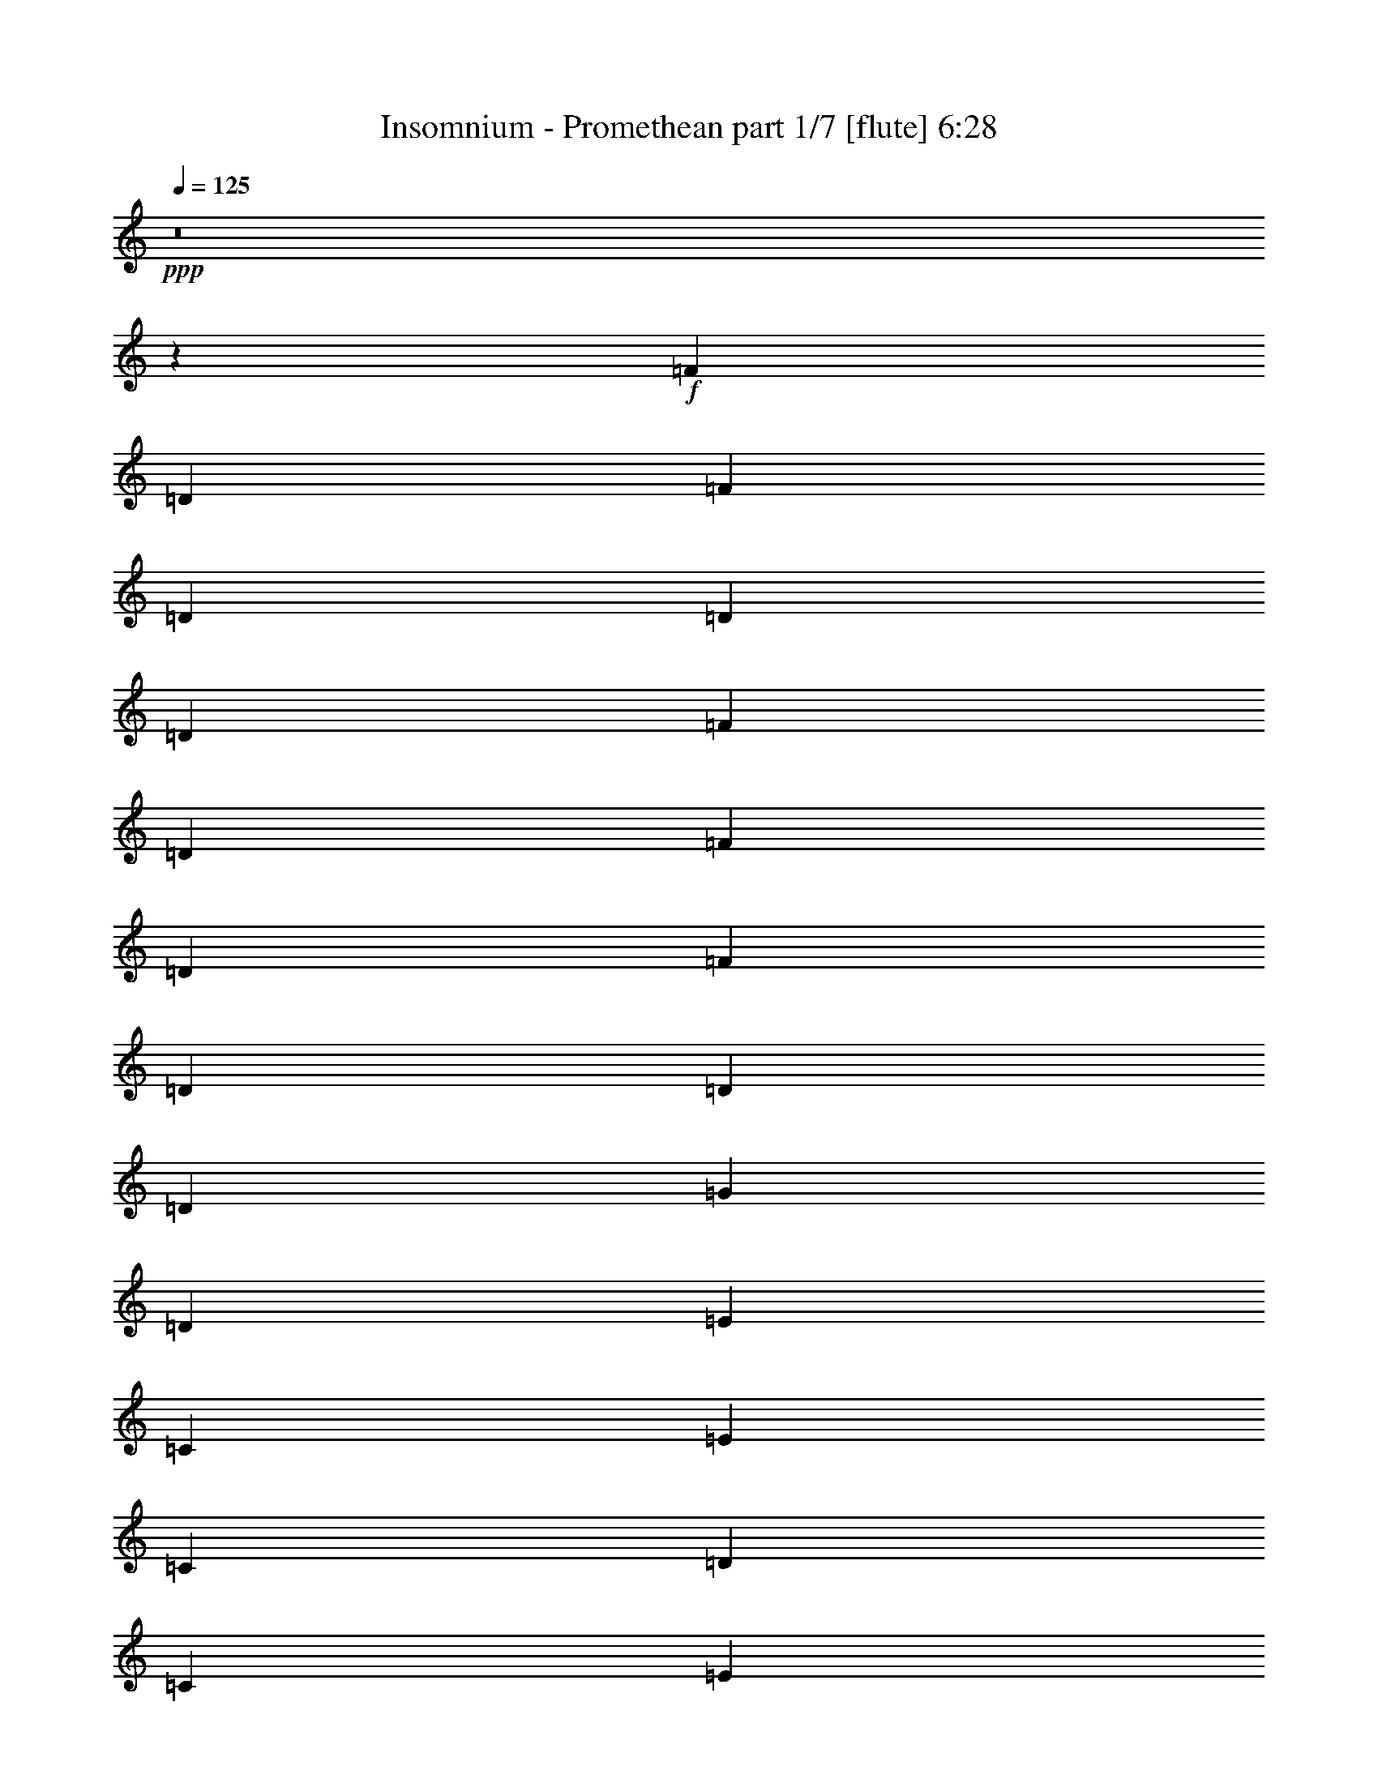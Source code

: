% Produced with Bruzo's Transcoding Environment
% Transcribed by  Bruzo

X:1
T:  Insomnium - Promethean part 1/7 [flute] 6:28
Z: Transcribed with BruTE 20
L: 1/4
Q: 125
K: C
+ppp+
z8
z259/800
+f+
[=F4333/8000]
[=D1021/2000]
[=F1021/2000]
[=D2167/4000]
[=D4083/8000]
[=D1021/2000]
[=F2167/4000]
[=D4083/8000]
[=F1021/2000]
[=D2167/4000]
[=F1021/2000]
[=D4083/8000]
[=D2167/4000]
[=D1021/2000]
[=G4083/8000]
[=D2167/4000]
[=E1021/2000]
[=C1021/2000]
[=E4333/8000]
[=C1021/2000]
[=D1021/2000]
[=C2167/4000]
[=E4083/8000]
[=C1021/2000]
[=E2167/4000]
[=C4083/8000]
[=E1021/2000]
[=C2167/4000]
[=D1021/2000]
[=C4083/8000]
[=E2167/4000]
[=C1021/2000]
[=F1021/2000]
[=D4333/8000]
[=F1021/2000]
[=D1021/2000]
[=D4333/8000]
[=D1021/2000]
[=F1021/2000]
[=D2167/4000]
[=F4083/8000]
[=D1021/2000]
[=F2167/4000]
[=D4083/8000]
[=D1021/2000]
[=D2167/4000]
[=G1021/2000]
[=D4083/8000]
[=E2167/4000]
[=C1021/2000]
[=E1021/2000]
[=C4333/8000]
[=D1021/2000]
[=C1021/2000]
[=E4333/8000]
[=C1021/2000]
[=E1021/2000]
[=C2167/4000]
[=E4083/8000]
[=C1021/2000]
[=D2167/4000]
[=C1021/2000]
[=E4083/8000]
[=C2167/4000]
[=F1021/2000]
[=D4083/8000]
[=F2167/4000]
[=D1021/2000]
[=D1021/2000]
[=D4333/8000]
[=F1021/2000]
[=D1021/2000]
[=F2167/4000]
[=D4083/8000]
[=F1021/2000]
[=D2167/4000]
[=D4083/8000]
[=D1021/2000]
[=G2167/4000]
[=D1021/2000]
[=E4083/8000]
[=C2167/4000]
[=E1021/2000]
[=C1021/2000]
[=D4333/8000]
[=C1021/2000]
[=E1021/2000]
[=C4333/8000]
[=E1021/2000]
[=C1021/2000]
[=E2167/4000]
[=C4083/8000]
[=D2167/4000]
[=C1021/2000]
[=E4083/8000]
[=C2167/4000]
[=F1021/2000]
[=D1021/2000]
[=F4333/8000]
[=D1021/2000]
[=D1021/2000]
[=D2167/4000]
[=F4083/8000]
[=D1021/2000]
[=F2167/4000]
[=D4083/8000]
[=F1021/2000]
[=D2167/4000]
[=D1021/2000]
[=D4083/8000]
[=G2167/4000]
[=D1021/2000]
[=E1021/2000]
[=C4333/8000]
[=E1021/2000]
[=C1021/2000]
[=D4333/8000]
[=C1021/2000]
[=E1021/2000]
[=C2167/4000]
[=E4083/8000]
[=C1021/2000]
[=E2167/4000]
[=C1021/2000]
[=D4083/8000]
[=C2167/4000]
[=E1021/2000]
[=C4083/8000]
[=F2167/4000-]
[=D1021/2000=F1021/2000]
[=F1021/2000-]
[=D4333/8000=F4333/8000-]
[=D1021/2000=F1021/2000-]
[=D1021/2000=F1021/2000]
[=F4333/8000-]
[=D1021/2000=F1021/2000]
[=F1021/2000-]
[=D2167/4000=F2167/4000]
[=F4083/8000-]
[=D1021/2000=F1021/2000]
[=D2167/4000=A2167/4000-]
[=D1021/2000=A1021/2000-]
[=G4083/8000=A4083/8000-]
[=D2167/4000=A2167/4000]
[=E1021/2000-]
[=C4083/8000=E4083/8000]
[=E2167/4000-]
[=C1021/2000=E1021/2000-]
[=D1021/2000=E1021/2000-]
[=C4333/8000=E4333/8000]
[=E1021/2000-]
[=C1021/2000=E1021/2000]
[=E2167/4000-]
[=C4083/8000=E4083/8000]
[=E1021/2000-]
[=C2167/4000=E2167/4000]
[=D4083/8000-]
[=C1021/2000=D1021/2000]
[=C2167/4000=E2167/4000]
[=C1021/2000]
[=D4083/8000=F4083/8000]
[=D2167/4000-]
[=D1021/2000=F1021/2000]
[=D1021/2000]
[=D4333/8000]
[=D1021/2000-]
[=D1021/2000=F1021/2000]
[=D4333/8000]
[=F1021/2000=A1021/2000-]
[=D1021/2000=A1021/2000-]
[=F2167/4000=A2167/4000-]
[=D4083/8000=A4083/8000]
[=D1021/2000=c1021/2000-]
[=D2167/4000=c2167/4000-]
[=G4083/8000=c4083/8000-]
[=D1021/2000=c1021/2000]
[=E2167/4000=G2167/4000-]
[=C1021/2000=G1021/2000-]
[=E4083/8000=G4083/8000-]
[=C2167/4000=G2167/4000-]
[=D1021/2000=G1021/2000-]
[=C1021/2000=G1021/2000-]
[=E4333/8000=G4333/8000-]
[=C1021/2000=G1021/2000-]
[=E1021/2000=G1021/2000-]
[=C4333/8000=G4333/8000-]
[=E1021/2000=G1021/2000-]
[=C1021/2000=G1021/2000-]
[=D2167/4000=G2167/4000-]
[=C4083/8000=G4083/8000-]
[=E1021/2000=G1021/2000-]
[=C2167/4000=G2167/4000]
[=F1021/2000-=A1021/2000-=f1021/2000-]
[=D4083/8000=F4083/8000=A4083/8000-=f4083/8000-]
[=F2167/4000-=A2167/4000-=f2167/4000-]
[=D1021/2000=F1021/2000-=A1021/2000-=f1021/2000-]
[=D4083/8000=F4083/8000-=A4083/8000-=f4083/8000-]
[=D2167/4000=F2167/4000=A2167/4000-=f2167/4000-]
[=F1021/2000-=A1021/2000-=f1021/2000-]
[=D1021/2000=F1021/2000=A1021/2000-=f1021/2000-]
[=F4333/8000-=A4333/8000-=f4333/8000-]
[=D1021/2000=F1021/2000=A1021/2000-=f1021/2000-]
[=F1021/2000-=A1021/2000-=f1021/2000-]
[=D2167/4000=F2167/4000=A2167/4000=f2167/4000]
[=D4083/8000=A4083/8000-=c4083/8000-=a4083/8000-]
[=D1021/2000=A1021/2000-=c1021/2000-=a1021/2000-]
[=G2167/4000=A2167/4000-=c2167/4000-=a2167/4000-]
[=D4083/8000=A4083/8000=c4083/8000=a4083/8000]
[=E1021/2000-=G1021/2000-=e1021/2000-]
[=C2167/4000=E2167/4000=G2167/4000-=e2167/4000-]
[=E1021/2000-=G1021/2000-=e1021/2000-]
[=C4083/8000=E4083/8000-=G4083/8000-=e4083/8000-]
[=D2167/4000=E2167/4000-=G2167/4000-=e2167/4000-]
[=C1021/2000=E1021/2000=G1021/2000-=e1021/2000-]
[=E4083/8000-=G4083/8000-=e4083/8000-]
[=C2167/4000=E2167/4000=G2167/4000-=e2167/4000-]
[=E1021/2000-=G1021/2000-=e1021/2000-]
[=C1021/2000=E1021/2000=G1021/2000-=e1021/2000-]
[=E4333/8000-=G4333/8000-=e4333/8000-]
[=C1021/2000=E1021/2000=G1021/2000=e1021/2000-]
[=D1021/2000-=F1021/2000-=e1021/2000-]
[=C2167/4000=D2167/4000=F2167/4000=e2167/4000-]
[=C4083/8000=E4083/8000-=e4083/8000-]
[=C1021/2000=E1021/2000=e1021/2000]
[=D2167/4000=F2167/4000-=f2167/4000-]
[=D4083/8000-=F4083/8000=f4083/8000-]
[=D1021/2000=F1021/2000-=f1021/2000-]
[=D2167/4000=F2167/4000-=f2167/4000-]
[=D1021/2000=F1021/2000-=f1021/2000-]
[=D4083/8000-=F4083/8000=f4083/8000-]
[=D2167/4000=F2167/4000-=f2167/4000-]
[=D1021/2000=F1021/2000=f1021/2000]
[=F1021/2000-=A1021/2000-=a1021/2000-]
[=D4333/8000=F4333/8000=A4333/8000-=a4333/8000-]
[=F1021/2000-=A1021/2000-=a1021/2000-]
[=D1021/2000=F1021/2000=A1021/2000=a1021/2000-]
[=D4333/8000=A4333/8000-=c4333/8000-=a4333/8000-]
[=D1021/2000=A1021/2000-=c1021/2000-=a1021/2000-]
[=G1021/2000=A1021/2000-=c1021/2000-=a1021/2000-]
[=D2167/4000=A2167/4000=c2167/4000=a2167/4000]
[=E4083/8000-=G4083/8000-=e4083/8000-]
[=C1021/2000=E1021/2000=G1021/2000-=e1021/2000-]
[=E2167/4000-=G2167/4000-=e2167/4000-]
[=C1021/2000=E1021/2000-=G1021/2000-=e1021/2000-]
[=D4083/8000=E4083/8000-=G4083/8000-=e4083/8000-]
[=C2167/4000=E2167/4000=G2167/4000-=e2167/4000-]
[=E1021/2000-=G1021/2000-=e1021/2000-]
[=C4083/8000=E4083/8000=G4083/8000-=e4083/8000-]
[=E2167/4000-=G2167/4000-=e2167/4000-]
[=C1021/2000=E1021/2000=G1021/2000-=e1021/2000-]
[=E1021/2000-=G1021/2000-=e1021/2000-]
[=C4333/8000=E4333/8000-=G4333/8000-=e4333/8000-]
[=D1021/2000=E1021/2000-=G1021/2000-=e1021/2000-]
[=C1021/2000=E1021/2000=G1021/2000-=e1021/2000-]
[=E4333/8000-=G4333/8000-=e4333/8000-]
[=C1021/2000=E1021/2000=G1021/2000=e1021/2000]
[=F1021/2000]
[=D2167/4000]
[=F4083/8000]
[=D1021/2000]
[=D2167/4000]
[=D1021/2000]
[=F4083/8000]
[=D2167/4000]
[=F1021/2000]
[=D4083/8000]
[=F2167/4000]
[=D1021/2000]
[=D1021/2000]
[=D4333/8000]
[=G1021/2000]
[=D1021/2000]
[=E2167/4000]
[=C4083/8000]
[=E1021/2000]
[=C2167/4000]
[=D4083/8000]
[=C1021/2000]
[=E2167/4000]
[=C1021/2000]
[=E4083/8000]
[=C2167/4000]
[=E81/160]
z2619/1000
+ff+
[=A10001/1600]
[=c3317/1600]
[=G8-]
[=G71/200]
[=A33169/8000]
[=c1671/400]
[=D1671/400]
[=C3317/800]
[=F25/4-=A25/4]
[=F16839/8000=c16839/8000]
[=E8-=G8-]
[=E259/800=G259/800]
[=F67/16-=A67/16]
[=F3309/800=c3309/800]
[=D33419/8000=F33419/8000]
[=C1671/400=E1671/400]
[=A1021/1000]
[=D8417/8000]
[^A,4209/4000]
[=A8167/8000]
[=G8417/8000]
[=C4209/4000]
[=A,8167/8000]
[=G4209/4000]
[=F8417/8000]
[=D1021/1000]
[=A,8417/8000]
[=F4209/4000]
[=E8167/8000]
[=C4209/4000]
[=A,8417/8000]
[=E8167/8000]
[=A4209/4000]
[=D8417/8000]
[^A,1021/1000]
[=A8417/8000]
[=G4209/4000]
[=C8167/8000]
[=A,4209/4000]
[=G8417/8000]
[=F8167/8000]
[=D4209/4000]
[=A,8417/8000]
[=F1021/1000]
[=E8417/8000]
[=C4209/4000]
[=A,8167/8000]
[=E4209/4000]
[=D4083/8000]
[^A,1389/8000]
z589/1600
[=A,1021/2000]
[^A,/8]
z771/2000
[=A,4333/8000]
[^A,527/4000]
z303/800
[=D397/800]
z4447/8000
[=C1021/2000]
[=C,/8]
z771/2000
[=G,2167/4000]
[=C,1051/8000]
z379/1000
[=G,1021/2000]
[=C,173/1000]
z59/160
[=C4083/8000]
[=C,/8]
z771/2000
[=A,2167/4000]
[=D,1049/8000]
z607/1600
[=F,4083/8000]
[=D,691/4000]
z369/1000
[=F,1021/2000]
[=D,/8]
z771/2000
[=A,4333/8000]
[=D,1047/8000]
z3037/8000
[=G,1021/2000]
[=D,1379/8000]
z1477/4000
[=E,1021/2000]
[=D,/8]
z771/2000
[=E,2167/4000]
[=D,261/2000]
z3039/8000
[=G,1021/2000]
[=D,1377/8000]
z2957/8000
[=A,1021/2000]
[=D,/8]
z3083/8000
[=F,2167/4000]
[=D,521/4000]
z1521/4000
[=F,4333/8000]
[=D,9/64]
z2959/8000
[=A,1021/2000]
[=D,/8]
z1667/4000
[=G,4083/8000]
[=D,13/100]
z761/2000
[=E,2167/4000]
[=D,561/4000]
z1481/4000
[=E,4083/8000]
[=D,/8]
z1667/4000
[=G,1021/2000]
[=D,1037/8000]
z1523/4000
[=A,2167/4000]
[=D,7/50]
z741/2000
[=F,1021/2000]
[=D,/8]
z3333/8000
[=F,1021/2000]
[=D,207/1600]
z3049/8000
[=A,4333/8000]
[=D,559/4000]
z1483/4000
[=G,1021/2000]
[=D,/8]
z1667/4000
[=E,4083/8000]
[=D,1033/8000]
z3051/8000
[=E,2167/4000]
[=D,223/1600]
z2969/8000
[=G,8417/8000]
+f+
[=F1021/2000]
[=D4083/8000]
[=F2167/4000]
[=D1021/2000]
[=D1021/2000]
[=D4333/8000]
[=F1021/2000]
[=D1021/2000]
[=F2167/4000]
[=D4083/8000]
[=F1021/2000]
[=D2167/4000]
[=D4083/8000]
[=D1021/2000]
[=G2167/4000]
[=D1021/2000]
[=E4083/8000]
[=C2167/4000]
[=E1021/2000]
[=C1021/2000]
[=D4333/8000]
[=C1021/2000]
[=E1021/2000]
[=C4333/8000]
[=E1021/2000]
[=C1021/2000]
[=E2167/4000]
[=C4083/8000]
[=D1021/2000]
[=C2167/4000]
[=E4083/8000]
[=C1021/2000]
[=F2167/4000]
[=D1021/2000]
[=F4083/8000]
[=D2167/4000]
[=D1021/2000]
[=D1021/2000]
[=F4333/8000]
[=D1021/2000]
[=F1021/2000]
[=D4333/8000]
[=F1021/2000]
[=D1021/2000]
[=D2167/4000]
[=D4083/8000]
[=G1021/2000]
[=D2167/4000]
[=E1021/2000]
[=C4083/8000]
[=E2167/4000]
[=C1021/2000]
[=D4083/8000]
[=C2167/4000]
[=E1021/2000]
[=C1021/2000]
[=E4333/8000]
[=C1021/2000]
[=E1021/2000]
[=C2167/4000]
[=D4083/8000]
[=C1021/2000]
[=E2167/4000]
[=C4083/8000]
[=F1021/2000]
[=D2167/4000]
[=F1021/2000]
[=D4083/8000]
[=D2167/4000]
[=D1021/2000]
[=F4083/8000]
[=D2167/4000]
[=F1021/2000]
[=D1021/2000]
[=F4333/8000]
[=D1021/2000]
[=D1021/2000]
[=D2167/4000]
[=G4083/8000]
[=D1021/2000]
[=E2167/4000]
[=C4083/8000]
[=E1021/2000]
[=C2167/4000]
[=D1021/2000]
[=C4083/8000]
[=E2167/4000]
[=C1021/2000]
[=E1021/2000]
[=C4333/8000]
[=E1021/2000]
[=C1021/2000]
[=D4333/8000]
[=C1021/2000]
[=E1021/2000]
[=C2167/4000]
[=F4083/8000]
[=D1021/2000]
[=F2167/4000]
[=D1021/2000]
[=D4083/8000]
[=D2167/4000]
[=F1021/2000]
[=D4083/8000]
[=F2167/4000]
[=D1021/2000]
[=F1021/2000]
[=D4333/8000]
[=D1021/2000]
[=D1021/2000]
[=G4333/8000]
[=D1021/2000]
[=E1021/2000]
[=C2167/4000]
[=E4083/8000]
[=C1021/2000]
[=D2167/4000]
[=C1021/2000]
[=E4083/8000]
[=C2167/4000]
[=E1021/2000]
[=C4083/8000]
[=E2167/4000]
+ff+
[=C2033/4000]
z16603/8000
[=A,2167/4000=A2167/4000]
[=A,4083/8000=A4083/8000]
[=A,1021/2000=A1021/2000]
[=A,2167/4000=A2167/4000]
[=A,4083/8000=A4083/8000]
[=A,1021/2000=A1021/2000]
[=A,2167/4000=A2167/4000]
[=A,1021/2000=A1021/2000]
[=A,4083/8000=A4083/8000]
[=A,2167/4000=A2167/4000]
[=A,1021/2000=A1021/2000]
[=A,1021/2000=A1021/2000]
[=C4333/8000=c4333/8000]
[=C1021/2000=c1021/2000]
[=C1021/2000=c1021/2000]
[=C4333/8000=c4333/8000]
[=G,1021/2000=G1021/2000]
[=G,1021/2000=G1021/2000]
[=G,2167/4000=G2167/4000]
[=G,4083/8000=G4083/8000]
[=G,1021/2000=G1021/2000]
[=G,2167/4000=G2167/4000]
[=G,4083/8000=G4083/8000]
[=G,1021/2000=G1021/2000]
[=G,2167/4000=G2167/4000]
[=G,1021/2000=G1021/2000]
[=G,4083/8000=G4083/8000]
[=G,2167/4000=G2167/4000]
[=G,1021/2000=G1021/2000]
[=G,1021/2000=G1021/2000]
[=G,4333/8000=G4333/8000]
[=G,1021/2000=G1021/2000]
[=A,1021/2000=A1021/2000]
[=A,4333/8000=A4333/8000]
[=A,1021/2000=A1021/2000]
[=A,1021/2000=A1021/2000]
[=A,2167/4000=A2167/4000]
[=A,4083/8000=A4083/8000]
[=A,1021/2000=A1021/2000]
[=A,2167/4000=A2167/4000]
[=C1021/2000=c1021/2000]
[=C4083/8000=c4083/8000]
[=C2167/4000=c2167/4000]
[=C1021/2000=c1021/2000-]
[=F,4083/8000=F4083/8000=c4083/8000-]
[=F,2167/4000=F2167/4000=c2167/4000-]
[=E,1021/2000=E1021/2000=c1021/2000-]
[=E,1021/2000=E1021/2000=c1021/2000]
[=D,4333/8000=D4333/8000]
[=D,1021/2000=D1021/2000]
[=D,1021/2000=D1021/2000]
[=D,2167/4000=D2167/4000]
[=D,4083/8000=D4083/8000]
[=D,1021/2000=D1021/2000]
[=D,2167/4000=D2167/4000]
[=D,4083/8000=D4083/8000]
[=D,2167/4000=C2167/4000=D2167/4000]
[=C,1021/2000=C1021/2000]
[=C,1021/2000=C1021/2000]
[=C,4333/8000=C4333/8000]
[=C,1021/2000=C1021/2000]
[=C,1021/2000=C1021/2000]
[=C,4333/8000=C4333/8000]
[=C,1021/2000=C1021/2000]
[=D1021/2000-=F1021/2000=d1021/2000-=f1021/2000-]
[=D2167/4000-=F2167/4000=d2167/4000-=f2167/4000-]
[=D4083/8000-=F4083/8000=d4083/8000-=f4083/8000-]
[=D1021/2000-=F1021/2000=d1021/2000-=f1021/2000-]
[=D2167/4000-=F2167/4000=d2167/4000-=f2167/4000-]
[=D1021/2000-=F1021/2000=d1021/2000-=f1021/2000-]
[=D4083/8000-=F4083/8000=d4083/8000-=f4083/8000-]
[=D2167/4000=F2167/4000=d2167/4000=f2167/4000]
[=D1021/2000-=F1021/2000=d1021/2000-=f1021/2000-]
[=D4083/8000-=F4083/8000=d4083/8000-=f4083/8000-]
[=D2167/4000-=F2167/4000=d2167/4000-=f2167/4000-]
[=D1021/2000-=F1021/2000=d1021/2000-=f1021/2000-]
[=D1021/2000-=A1021/2000=d1021/2000-=f1021/2000-]
[=D4333/8000-=A4333/8000=d4333/8000-=f4333/8000-]
[=D1021/2000-=A1021/2000=d1021/2000-=f1021/2000-]
[=D1021/2000=A1021/2000=d1021/2000=f1021/2000]
[=C2167/4000-=A2167/4000=c2167/4000-=e2167/4000-]
[=C4083/8000-=E4083/8000=c4083/8000-=e4083/8000-]
[=C1021/2000-=E1021/2000=c1021/2000-=e1021/2000-]
[=C2167/4000-=E2167/4000=c2167/4000-=e2167/4000-]
[=C4083/8000-=E4083/8000=c4083/8000-=e4083/8000-]
[=C1021/2000-=E1021/2000=c1021/2000-=e1021/2000-]
[=C2167/4000-=E2167/4000=c2167/4000-=e2167/4000-]
[=C1021/2000=E1021/2000=c1021/2000=e1021/2000]
[=C4083/8000-=E4083/8000=c4083/8000-=e4083/8000-]
[=C2167/4000-=E2167/4000=c2167/4000-=e2167/4000-]
[=C1021/2000-=E1021/2000=c1021/2000-=e1021/2000-]
[=C1021/2000-=E1021/2000=c1021/2000-=e1021/2000-]
[=C4333/8000-=E4333/8000=c4333/8000-=e4333/8000-]
[=C1021/2000-=E1021/2000=c1021/2000-=e1021/2000-]
[=C1021/2000-=E1021/2000=c1021/2000-=e1021/2000-]
[=C4333/8000=E4333/8000=c4333/8000=e4333/8000]
[=D1021/2000-=F1021/2000=d1021/2000-=f1021/2000-]
[=D1021/2000-=F1021/2000=d1021/2000-=f1021/2000-]
[=D2167/4000-=F2167/4000=d2167/4000-=f2167/4000-]
[=D4083/8000-=F4083/8000=d4083/8000-=f4083/8000-]
[=D1021/2000-=F1021/2000=d1021/2000-=f1021/2000-]
[=D2167/4000-=F2167/4000=d2167/4000-=f2167/4000-]
[=D4083/8000-=F4083/8000=d4083/8000-=f4083/8000-]
[=D1021/2000=F1021/2000=d1021/2000=f1021/2000]
[=D2167/4000-=A2167/4000=d2167/4000-=f2167/4000-]
[=D1021/2000-=A1021/2000=d1021/2000-=f1021/2000-]
[=D4083/8000-=A4083/8000=d4083/8000-=f4083/8000-]
[=D2167/4000=A2167/4000=d2167/4000=f2167/4000]
[=C1021/2000-=D1021/2000=E1021/2000-=d1021/2000-]
[=C1021/2000=D1021/2000=E1021/2000-=d1021/2000-]
[=C4333/8000=E4333/8000-=d4333/8000-]
[=C1021/2000=E1021/2000=d1021/2000]
[=D1021/2000^A1021/2000-=d1021/2000-]
[=D4333/8000^A4333/8000-=d4333/8000-]
[=D1021/2000^A1021/2000-=d1021/2000-]
[=D1021/2000^A1021/2000-=d1021/2000]
[=D2167/4000=F2167/4000-^A2167/4000-=f2167/4000-]
[=D4083/8000=F4083/8000-^A4083/8000-=f4083/8000-]
[=D1021/2000=F1021/2000-^A1021/2000-=f1021/2000-]
[=D2167/4000=F2167/4000^A2167/4000=f2167/4000]
[=D1021/2000=c1021/2000-=e1021/2000-]
[=C4083/8000=c4083/8000-=e4083/8000-]
[=C2167/4000=c2167/4000-=e2167/4000-]
[=C1021/2000=c1021/2000=e1021/2000-]
[=C4083/8000=c4083/8000-=e4083/8000-]
[=C2167/4000=c2167/4000-=e2167/4000-]
[=C1021/2000=c1021/2000-=e1021/2000-]
[=C1021/2000=c1021/2000=e1021/2000]
[^A,8417/8000-=A8417/8000]
[^A,4209/4000=D4209/4000]
[^A,8167/8000-]
[^A,8417/8000=A8417/8000]
[=C4209/4000=G4209/4000]
[=C8167/8000-]
[=A,4209/4000=C4209/4000-]
[=C8417/8000=G8417/8000]
[=D1021/1000=F1021/1000]
[=D8417/8000-]
[=A,4209/4000=D4209/4000-]
[=D8167/8000=F8167/8000]
[=D8417/8000-=E8417/8000]
[=C4209/4000=D4209/4000-]
[=A,8167/8000=D8167/8000-]
[=D4209/4000=E4209/4000]
[=G8417/8000-=A8417/8000]
[=D1021/1000=G1021/1000-]
[^A,8417/8000=G8417/8000-]
[=G4209/4000=A4209/4000]
[=G8167/8000=A8167/8000-]
[=C8417/8000=A8417/8000-]
[=A,4209/4000=A4209/4000-]
[=G8167/8000=A8167/8000]
[=D4209/4000=F4209/4000-]
[=D8417/8000-=F8417/8000-]
[=A,1021/1000=D1021/1000-=F1021/1000]
[=D8417/8000=F8417/8000]
[=D4209/4000-=E4209/4000-]
[=C8167/8000=D8167/8000-=E8167/8000-]
[=A,4209/4000=D4209/4000-=E4209/4000]
[=D8417/8000=E8417/8000]
[=D/2^A/2-=d/2-]
[^A,/8^A/8-=d/8-]
[^A3167/8000-=d3167/8000-]
[=A,4333/8000^A4333/8000-=d4333/8000-]
[^A,/8^A/8-=d/8-]
[^A617/1600-=d617/1600-]
[=A,783/1600^A783/1600-=d783/1600-]
[^A,/8^A/8-=d/8-]
[^A1751/4000-=d1751/4000-]
[=D1999/4000^A1999/4000-=d1999/4000-]
[^A417/800=d417/800]
[=C2167/4000=c2167/4000-=e2167/4000-]
[=C,583/4000=c583/4000-=e583/4000-]
[=c2917/8000-=e2917/8000-]
[=G,4083/8000=c4083/8000-=e4083/8000-]
[=C,/8=c/8-=e/8-]
[=c667/1600-=e667/1600-]
[=G,4083/8000=c4083/8000-=e4083/8000-]
[=C,541/4000=c541/4000-=e541/4000-]
[=c1501/4000-=e1501/4000-]
[=C2167/4000=c2167/4000-=e2167/4000-]
[=C,291/2000=c291/2000-=e291/2000-]
[=c73/200=e73/200]
[=A,/2=D/2-=A/2-=d/2-]
[=D,/8=D/8-=A/8-=d/8-]
[=D3417/8000-=A3417/8000-=d3417/8000-]
[=F,4083/8000=D4083/8000-=A4083/8000-=d4083/8000-]
[=D,/8=D/8-=A/8-=d/8-]
[=D617/1600-=A617/1600-=d617/1600-]
[=F,4333/8000=D4333/8000-=A4333/8000-=d4333/8000-]
[=D,541/4000=D541/4000-=A541/4000-=d541/4000-]
[=D1501/4000-=A1501/4000-=d1501/4000-]
[=A,1999/4000=D1999/4000-=A1999/4000-=d1999/4000-]
[=D,/8=D/8-=A/8-=d/8-]
[=D3419/8000=A3419/8000=d3419/8000]
[=G,/2=D/2-=F/2-=f/2-]
[=D,/8=D/8-=F/8-=f/8-]
[=D99/250-=F99/250-=f99/250-]
[=E,1083/2000=D1083/2000-=F1083/2000-=f1083/2000-]
[=D,/8=D/8-=F/8-=f/8-]
[=D617/1600-=F617/1600-=f617/1600-]
[=E,1021/2000=D1021/2000-=F1021/2000-=f1021/2000-]
[=D,1331/8000=D1331/8000-=F1331/8000-=f1331/8000-]
[=D3003/8000-=F3003/8000-=f3003/8000-]
[=G,3997/8000=D3997/8000-=F3997/8000-=f3997/8000-]
[=D,/8=D/8-=F/8-=f/8-]
[=D317/800=F317/800=f317/800]
[=A,2167/4000=G2167/4000-^A2167/4000-]
[=D,583/4000=G583/4000-^A583/4000-]
[=G1459/4000-^A1459/4000-]
[=F,4083/8000=G4083/8000-^A4083/8000-]
[=D,1499/8000=G1499/8000-^A1499/8000-]
[=G567/1600-^A567/1600-]
[=F,1021/2000=G1021/2000-^A1021/2000-]
[=D,1081/8000=G1081/8000-^A1081/8000-]
[=G3003/8000-^A3003/8000-]
[=A,4333/8000=G4333/8000-^A4333/8000-]
[=D,291/2000=G291/2000-^A291/2000-]
[=G73/200^A73/200]
[=G,1021/2000=A1021/2000-=c1021/2000-]
[=D,177/1000=A177/1000-=c177/1000-]
[=A2917/8000-=c2917/8000-]
[=E,4083/8000=A4083/8000-=c4083/8000-]
[=D,/8=A/8-=c/8-]
[=A617/1600-=c617/1600-]
[=E,2167/4000=A2167/4000-=c2167/4000-]
[=D,1081/8000=A1081/8000-=c1081/8000-]
[=A1501/4000-=c1501/4000-]
[=G,1021/2000=A1021/2000-=c1021/2000-]
[=D,707/4000=A707/4000-=c707/4000-]
[=A73/200=c73/200]
[=A,/2=D/2-=F/2-]
[=D,/8=D/8-=F/8-]
[=D3167/8000-=F3167/8000-]
[=F,4333/8000=D4333/8000-=F4333/8000-]
[=D,/8=D/8-=F/8-]
[=D617/1600-=F617/1600-]
[=F,4083/8000=D4083/8000-=F4083/8000-]
[=D,333/2000=D333/2000-=F333/2000-]
[=D1501/4000-=F1501/4000-]
[=A,1999/4000=D1999/4000-=F1999/4000-]
[=D,/8=D/8-=F/8-]
[=D317/800=F317/800]
[=G,4333/8000=D4333/8000-=A4333/8000-]
[=D,1167/8000=D1167/8000-=A1167/8000-]
[=D2917/8000-=A2917/8000-]
[=E,1021/2000=D1021/2000-=A1021/2000-]
[=D,1499/8000=D1499/8000-=A1499/8000-]
[=D567/1600-=A567/1600-]
[=E,4083/8000=D4083/8000-=A4083/8000-]
[=D,541/4000=D541/4000-=A541/4000-]
[=D1501/4000-=A1501/4000-]
[=G,8417/8000=D8417/8000=A8417/8000]
[=A25/16=a25/16-]
[=G25/16=a25/16-]
[=E25/16=a25/16-]
[=F2501/1600-=a2501/1600-]
[=F4209/4000-=a4209/4000-=c'4209/4000]
[=F8417/8000=a8417/8000=c'8417/8000]
[=A25/16=g25/16-]
[=G25/16=g25/16-]
[=E25/16=g25/16-]
[=F2501/1600-=g2501/1600-]
[=F8167/8000-=f8167/8000=g8167/8000-]
[=F4209/4000=e4209/4000=g4209/4000]
[=A25/16=a25/16-]
[=G25/16=a25/16-]
[=E25/16=a25/16-]
[=F1563/1000-=a1563/1000]
[=F4209/4000-=c'4209/4000]
[=F/2-=c'/2]
[=F4167/8000=c'4167/8000]
[=A25/16=g25/16-]
[=G25/16=g25/16-]
[=E25/16=g25/16-]
[=F1467/400=g1467/400]
[=A25/16=a25/16-]
[=G25/16=a25/16-]
[=E25/16=a25/16-]
[=F2501/1600-=a2501/1600-]
[=F8167/8000-=a8167/8000-=c'8167/8000]
[=F8417/8000=a8417/8000=c'8417/8000]
[=A25/16=g25/16-]
[=G25/16=g25/16-]
[=E25/16=g25/16-]
[=F2501/1600-=g2501/1600-]
[=F4209/4000-=f4209/4000=g4209/4000-]
[=F8167/8000=e8167/8000=g8167/8000]
[=A25/16=a25/16-]
[=G25/16=a25/16-]
[=E25/16=a25/16-]
[=F2501/1600-=a2501/1600]
[=F8417/8000-=c'8417/8000]
[=F/2-=c'/2]
[=F2209/4000=c'2209/4000]
[=A25/16=g25/16-]
[=G25/16=g25/16-]
[=E8169/8000=g8169/8000]
[=G17/8-=d17/8]
[=G821/400=c'821/400]
[=D25/4=F25/4-]
[=F1659/800=A1659/800]
[=C8-=E8-]
[=C2839/8000=E2839/8000]
[^A,25/4-=F25/4]
[^A,1659/800=A1659/800]
[=C8-=E8-]
[=C259/800=E259/800]
[=D25/4=F25/4-=f25/4]
[=F16839/8000=A16839/8000=a16839/8000]
[=C8-=E8-=e8-]
[=C259/800=E259/800=e259/800]
[^A,25/4-=F25/4=f25/4]
[^A,16839/8000=A16839/8000=a16839/8000]
[=C8-=E8-=e8-]
[=C259/800=E259/800=e259/800]
[^A,8417/8000-=A8417/8000]
[^A,1021/1000=D1021/1000]
[^A,8417/8000-]
[^A,4209/4000=A4209/4000]
[=C8167/8000=G8167/8000]
[=C4209/4000-]
[=A,8417/8000=C8417/8000-]
[=C1021/1000=G1021/1000]
[=D8417/8000=F8417/8000]
[=D8417/8000-]
[=A,1021/1000=D1021/1000-]
[=D8417/8000=F8417/8000]
[=D4209/4000-=E4209/4000]
[=C8167/8000=D8167/8000-]
[=A,4209/4000=D4209/4000-]
[=D8417/8000=E8417/8000]
[=G1021/1000-=A1021/1000]
[=D8417/8000=G8417/8000-]
[^A,4209/4000=G4209/4000-]
[=G8167/8000=A8167/8000]
[=G8417/8000=A8417/8000-]
[=C4209/4000=A4209/4000-]
[=A,8167/8000=A8167/8000-]
[=G4209/4000=A4209/4000]
[=D8417/8000=F8417/8000-]
[=D1021/1000-=F1021/1000-]
[=A,8417/8000=D8417/8000-=F8417/8000]
[=D4209/4000=F4209/4000]
[=D8167/8000-=E8167/8000-]
[=C4209/4000=D4209/4000-=E4209/4000-]
[=A,8417/8000=D8417/8000-=E8417/8000]
[=D8167/8000=E8167/8000]
[=D2167/4000^A2167/4000-=d2167/4000-]
[^A,583/4000^A583/4000-=d583/4000-]
[^A1459/4000-=d1459/4000-]
[=A,2041/4000^A2041/4000-=d2041/4000-]
[^A,/8^A/8-=d/8-]
[^A667/1600-=d667/1600-]
[=A,1021/2000^A1021/2000-=d1021/2000-]
[^A,1081/8000^A1081/8000-=d1081/8000-]
[^A3003/8000-=d3003/8000-]
[=D4497/8000^A4497/8000-=d4497/8000-]
[^A49/100=d49/100]
[=C/2=c/2-=e/2-]
[=C,/8=c/8-=e/8-]
[=c1709/4000-=e1709/4000-]
[=G,2041/4000=c2041/4000-=e2041/4000-]
[=C,/8=c/8-=e/8-]
[=c617/1600-=e617/1600-]
[=G,2167/4000=c2167/4000-=e2167/4000-]
[=C,1081/8000=c1081/8000-=e1081/8000-]
[=c3003/8000-=e3003/8000-]
[=C3997/8000=c3997/8000-=e3997/8000-]
[=C,/8=c/8-=e/8-]
[=c171/400=e171/400]
[=A,/2=D/2-=A/2-=d/2-]
[=D,/8=D/8-=A/8-=d/8-]
[=D3167/8000-=A3167/8000-=d3167/8000-]
[=F,4333/8000=D4333/8000-=A4333/8000-=d4333/8000-]
[=D,/8=D/8-=A/8-=d/8-]
[=D617/1600-=A617/1600-=d617/1600-]
[=F,783/1600=D783/1600-=A783/1600-=d783/1600-]
[=D,/8=D/8-=A/8-=d/8-]
[=D1751/4000-=A1751/4000-=d1751/4000-]
[=A,1999/4000=D1999/4000-=A1999/4000-=d1999/4000-]
[=D,/8=D/8-=A/8-=d/8-]
[=D317/800=A317/800=d317/800]
[=G,2167/4000=D2167/4000-=F2167/4000-=f2167/4000-]
[=D,583/4000=D583/4000-=F583/4000-=f583/4000-]
[=D2917/8000-=F2917/8000-=f2917/8000-]
[=E,4083/8000=D4083/8000-=F4083/8000-=f4083/8000-]
[=D,/8=D/8-=F/8-=f/8-]
[=D667/1600-=F667/1600-=f667/1600-]
[=E,4083/8000=D4083/8000-=F4083/8000-=f4083/8000-]
[=D,541/4000=D541/4000-=F541/4000-=f541/4000-]
[=D1501/4000-=F1501/4000-=f1501/4000-]
[=G,2167/4000=D2167/4000-=F2167/4000-=f2167/4000-]
[=D,291/2000=D291/2000-=F291/2000-=f291/2000-]
[=D73/200=F73/200=f73/200]
[=A,/2=G/2-^A/2-]
[=D,/8=G/8-^A/8-]
[=G3417/8000-^A3417/8000-]
[=F,4083/8000=G4083/8000-^A4083/8000-]
[=D,/8=G/8-^A/8-]
[=G617/1600-^A617/1600-]
[=F,4333/8000=G4333/8000-^A4333/8000-]
[=D,541/4000=G541/4000-^A541/4000-]
[=G1501/4000-^A1501/4000-]
[=A,1999/4000=G1999/4000-^A1999/4000-]
[=D,/8=G/8-^A/8-]
[=G3419/8000^A3419/8000]
[=G,/2=A/2-=c/2-]
[=D,/8=A/8-=c/8-]
[=A99/250-=c99/250-]
[=E,1083/2000=A1083/2000-=c1083/2000-]
[=D,/8=A/8-=c/8-]
[=A617/1600-=c617/1600-]
[=E,783/1600=A783/1600-=c783/1600-]
[=D,/8=A/8-=c/8-]
[=A3503/8000-=c3503/8000-]
[=G,3997/8000=A3997/8000-=c3997/8000-]
[=D,/8=A/8-=c/8-]
[=A317/800=c317/800]
[=A,2167/4000=D2167/4000-=F2167/4000-]
[=D,583/4000=D583/4000-=F583/4000-]
[=D1459/4000-=F1459/4000-]
[=F,2041/4000=D2041/4000-=F2041/4000-]
[=D,/8=D/8-=F/8-]
[=D667/1600-=F667/1600-]
[=F,1021/2000=D1021/2000-=F1021/2000-]
[=D,1081/8000=D1081/8000-=F1081/8000-]
[=D3003/8000-=F3003/8000-]
[=A,4333/8000=D4333/8000-=F4333/8000-]
[=D,291/2000=D291/2000-=F291/2000-]
[=D73/200=F73/200]
[=G,/2=D/2-=A/2-]
[=D,/8=D/8-=A/8-]
[=D3417/8000-=A3417/8000-]
[=E,4083/8000=D4083/8000-=A4083/8000-]
[=D,/8=D/8-=A/8-]
[=D617/1600-=A617/1600-]
[=E,2167/4000=D2167/4000-=A2167/4000-]
[=D,1081/8000=D1081/8000-=A1081/8000-]
[=D1501/4000-=A1501/4000-]
[=G,8481/8000=D8481/8000=A8481/8000]
z8
z8
z8
z8
z2109/1600
[=D1671/400]
[=E1671/400]
[=D3317/800]
[=C33419/8000]
[^A,1671/400]
[=C3317/800]
[=A,8-]
[=A,71/200]
[=A,/8^A/8-=a/8-]
[^A32169/8000=a32169/8000]
[=c1671/400=g1671/400]
[=d1671/400=f1671/400]
[=c3317/800=e3317/800]
[=A,/8^A/8-=a/8-]
[^A1621/400=a1621/400]
[=c33419/8000=g33419/8000]
[=d3317/800=f3317/800]
[=c1671/400=e1671/400]
[=A,/8^A/8-=a/8-]
[^A1621/400=a1621/400]
[=c3317/800=g3317/800]
[=d33419/8000=f33419/8000]
[=c33479/8000=e33479/8000]
z25/4

X:2
T:  Insomnium - Promethean part 2/7 [horn] 6:28
Z: Transcribed with BruTE 50
L: 1/4
Q: 125
K: C
+ppp+
z8
z259/800
+f+
[=A4333/8000]
[=D1021/2000]
[=A1021/2000]
[=D2167/4000]
[=D4083/8000]
[=D1021/2000]
[=A2167/4000]
[=D4083/8000]
[=A1021/2000]
[=D2167/4000]
[=A1021/2000]
[=D4083/8000]
[=c2167/4000]
[=F1021/2000]
[=c4083/8000]
[=F2167/4000]
[=G1021/2000]
[=C1021/2000]
[=G4333/8000]
[=C1021/2000]
[=D1021/2000]
[=C2167/4000]
[=G4083/8000]
[=C1021/2000]
[=G2167/4000]
[=C4083/8000]
[=G1021/2000]
[=C2167/4000]
[=D1021/2000]
[=C4083/8000]
[=G9/16-]
[=C1959/4000=G1959/4000]
[=A1021/2000]
[=D4333/8000]
[=A1021/2000]
[=D1021/2000]
[=D4333/8000]
[=D1021/2000]
[=A1021/2000]
[=D2167/4000]
[=A4083/8000]
[=D1021/2000]
[=A2167/4000]
[=D4083/8000]
[=c1021/2000]
[=F2167/4000]
[=c1021/2000]
[=F4083/8000]
[=G2167/4000]
[=C1021/2000]
[=G1021/2000]
[=C4333/8000]
[=D1021/2000]
[=C1021/2000]
[=G4333/8000]
[=C1021/2000]
[=G1021/2000]
[=C2167/4000]
[=G4083/8000]
[=C1021/2000]
[=D2167/4000]
[=C1021/2000]
[=G/2-]
[=C4417/8000=G4417/8000]
[=A1021/2000]
[=D4083/8000]
[=A2167/4000]
[=D1021/2000]
[=D1021/2000]
[=D4333/8000]
[=A1021/2000]
[=D1021/2000]
[=A2167/4000]
[=D4083/8000]
[=A1021/2000]
[=D2167/4000]
[=c4083/8000]
[=F1021/2000]
[=c2167/4000]
[=F1021/2000]
[=G4083/8000]
[=C2167/4000]
[=G1021/2000]
[=C1021/2000]
[=D4333/8000]
[=C1021/2000]
[=G1021/2000]
[=C4333/8000]
[=G1021/2000]
[=C1021/2000]
[=G2167/4000]
[=C4083/8000]
[=D2167/4000]
[=C1021/2000]
[=G/2-]
[=C4417/8000=G4417/8000]
[=A1021/2000]
[=D1021/2000]
[=A4333/8000]
[=D1021/2000]
[=D1021/2000]
[=D2167/4000]
[=A4083/8000]
[=D1021/2000]
[=A2167/4000]
[=D4083/8000]
[=A1021/2000]
[=D2167/4000]
[=c1021/2000]
[=F4083/8000]
[=c2167/4000]
[=F1021/2000]
[=G1021/2000]
[=C4333/8000]
[=G1021/2000]
[=C1021/2000]
[=D4333/8000]
[=C1021/2000]
[=G1021/2000]
[=C2167/4000]
[=G4083/8000]
[=C1021/2000]
[=G2167/4000]
[=C1021/2000]
[=D4083/8000]
[=C2167/4000]
[=G1021/2000]
[=C4083/8000]
[=A2167/4000]
[=D1021/2000]
[=A1021/2000]
[=D4333/8000]
[=D1021/2000]
[=D1021/2000]
[=A4333/8000]
[=D1021/2000]
[=A1021/2000]
[=D2167/4000]
[=A4083/8000]
[=D1021/2000]
[=c2167/4000]
[=F1021/2000]
[=c4083/8000]
[=F2167/4000]
[=G1021/2000]
[=C4083/8000]
[=G2167/4000]
[=C1021/2000]
[=D1021/2000]
[=C4333/8000]
[=G1021/2000]
[=C1021/2000]
[=G2167/4000]
[=C4083/8000]
[=G1021/2000]
[=C2167/4000]
[=D4083/8000]
[=C1021/2000]
[=G9/16-]
[=C1959/4000=G1959/4000]
[=A4083/8000]
[=D2167/4000]
[=A1021/2000]
[=D1021/2000]
[=D4333/8000]
[=D1021/2000]
[=A1021/2000]
[=D4333/8000]
[=A1021/2000]
[=D1021/2000]
[=A2167/4000]
[=D4083/8000]
[=c1021/2000]
[=F2167/4000]
[=c4083/8000]
[=F1021/2000]
[=G2167/4000]
[=C1021/2000]
[=G4083/8000]
[=C2167/4000]
[=D1021/2000]
[=C1021/2000]
[=G4333/8000]
[=C1021/2000]
[=G1021/2000]
[=C4333/8000]
[=G1021/2000]
[=C1021/2000]
[=D2167/4000]
[=C4083/8000]
[=G/2-]
[=C2209/4000=G2209/4000]
[=A1021/2000]
[=D4083/8000]
[=A2167/4000]
[=D1021/2000]
[=D4083/8000]
[=D2167/4000]
[=A1021/2000]
[=D1021/2000]
[=A4333/8000]
[=D1021/2000]
[=A1021/2000]
[=D2167/4000]
[=c4083/8000]
[=F1021/2000]
[=c2167/4000]
[=F4083/8000]
[=G1021/2000]
[=C2167/4000]
[=G1021/2000]
[=C4083/8000]
[=D2167/4000]
[=C1021/2000]
[=G4083/8000]
[=C2167/4000]
[=G1021/2000]
[=C1021/2000]
[=G4333/8000]
[=C1021/2000]
[=D1021/2000]
[=C2167/4000]
[=G/2-]
[=C4167/8000=G4167/8000]
[=A2167/4000]
[=D4083/8000]
[=A1021/2000]
[=D2167/4000]
[=D1021/2000]
[=D4083/8000]
[=A2167/4000]
[=D1021/2000]
[=A1021/2000]
[=D4333/8000]
[=A1021/2000]
[=D1021/2000]
[=c4333/8000]
[=F1021/2000]
[=c1021/2000]
[=F2167/4000]
[=G4083/8000]
[=C1021/2000]
[=G2167/4000]
[=C1021/2000]
[=D4083/8000]
[=C2167/4000]
[=G1021/2000]
[=C4083/8000]
[=G2167/4000]
[=C1021/2000]
[=G1021/2000]
[=C4333/8000]
[=D1021/2000]
[=C1021/2000]
[=G4333/8000]
[=C1021/2000]
[=A1021/2000]
[=D2167/4000]
[=A4083/8000]
[=D1021/2000]
[=D2167/4000]
[=D1021/2000]
[=A4083/8000]
[=D2167/4000]
[=A1021/2000]
[=D4083/8000]
[=A2167/4000]
[=D1021/2000]
[=c1021/2000]
[=F4333/8000]
[=c1021/2000]
[=F1021/2000]
[=G2167/4000]
[=C4083/8000]
[=G1021/2000]
[=C2167/4000]
[=D4083/8000]
[=C1021/2000]
[=G2167/4000]
[=C1021/2000]
[=G4083/8000]
[=C2167/4000]
[=G1021/2000]
[=C1983/4000]
z8
z8
z8
z8
z8
z8
z8
z8
z38419/8000
+ff+
[=A1021/1000]
[=D8417/8000]
[^A,4209/4000]
[=A8167/8000]
[=C,/8=F,/8=G/8-]
[=G7417/8000]
[=C4209/4000]
[=A,8167/8000]
[=G4209/4000]
[=F8417/8000]
[=D1021/1000]
[=A,8417/8000]
[=F4209/4000]
[=E8167/8000]
[=C4209/4000]
[=A,8417/8000]
[=E8167/8000]
[=A4209/4000]
[=D8417/8000]
[^A,1021/1000]
[=A8417/8000]
[=G4209/4000]
[=C8167/8000]
[=A,4209/4000]
[=G8417/8000]
[=F8167/8000]
[=D4209/4000]
[=A,8417/8000]
[=F1021/1000]
[=E8417/8000]
[=C4209/4000]
[=A,8167/8000]
[=E4209/4000]
[=A4083/8000]
[^A,1389/8000]
z589/1600
[=F1021/2000]
[^A,/8]
z771/2000
[=F4333/8000]
[^A,527/4000]
z303/800
[=A1021/2000]
[^A,693/4000]
z2947/8000
[=G1021/2000]
[=C/8]
z771/2000
[=E2167/4000]
[=C1051/8000]
z379/1000
[=E1021/2000]
[=C173/1000]
z59/160
[=G4083/8000]
[=C/8]
z771/2000
[=F2167/4000]
[=A,1049/8000]
z607/1600
[=D4083/8000]
[=A,691/4000]
z369/1000
[=D1021/2000]
[=A,/8]
z771/2000
[=F4333/8000]
[=A,1047/8000]
z3037/8000
[=E1021/2000]
[=A,1379/8000]
z1477/4000
[=C1021/2000]
[=A,/8]
z771/2000
[=C2167/4000]
[=A,261/2000]
z3039/8000
[=E1021/2000]
[=A,1377/8000]
z2957/8000
[=A1021/2000]
[^A,/8]
z3083/8000
[=F2167/4000]
[^A,521/4000]
z1521/4000
[=F4333/8000]
[^A,9/64]
z2959/8000
[=A1021/2000]
[^A,/8]
z1667/4000
[=G4083/8000]
[=C13/100]
z761/2000
[=E2167/4000]
[=C561/4000]
z1481/4000
[=E4083/8000]
[=C/8]
z1667/4000
[=G1021/2000]
[=C1037/8000]
z1523/4000
[=F2167/4000]
[=A,7/50]
z741/2000
[=D1021/2000]
[=A,/8]
z3333/8000
[=D1021/2000]
[=A,207/1600]
z3049/8000
[=F4333/8000]
[=A,559/4000]
z1483/4000
[=E1021/2000]
[=A,/8]
z1667/4000
[=C4083/8000]
[=A,1033/8000]
z3051/8000
[=C2167/4000]
[=A,223/1600]
z2969/8000
[=E8417/8000]
+f+
[=A1021/2000]
[=D4083/8000]
[=A2167/4000]
[=D1021/2000]
[=D1021/2000]
[=D4333/8000]
[=A1021/2000]
[=D1021/2000]
[=A2167/4000]
[=D4083/8000]
[=A1021/2000]
[=D2167/4000]
[=c4083/8000]
[=F1021/2000]
[=c2167/4000]
[=F1021/2000]
[=G4083/8000]
[=C2167/4000]
[=G1021/2000]
[=C1021/2000]
[=D4333/8000]
[=C1021/2000]
[=G1021/2000]
[=C4333/8000]
[=G1021/2000]
[=C1021/2000]
[=G2167/4000]
[=C4083/8000]
[=D1021/2000]
[=C2167/4000]
[=G/2-]
[=C4167/8000=G4167/8000]
[=A2167/4000]
[=D1021/2000]
[=A4083/8000]
[=D2167/4000]
[=D1021/2000]
[=D1021/2000]
[=A4333/8000]
[=D1021/2000]
[=A1021/2000]
[=D4333/8000]
[=A1021/2000]
[=D1021/2000]
[=c2167/4000]
[=F4083/8000]
[=c1021/2000]
[=F2167/4000]
[=G1021/2000]
[=C4083/8000]
[=G2167/4000]
[=C1021/2000]
[=D4083/8000]
[=C2167/4000]
[=G1021/2000]
[=C1021/2000]
[=G4333/8000]
[=C1021/2000]
[=G1021/2000]
[=C2167/4000]
[=D4083/8000]
[=C1021/2000]
[=G2167/4000]
[=C4083/8000]
[=A1021/2000]
[=D2167/4000]
[=A1021/2000]
[=D4083/8000]
[=D2167/4000]
[=D1021/2000]
[=A4083/8000]
[=D2167/4000]
[=A1021/2000]
[=D1021/2000]
[=A4333/8000]
[=D1021/2000]
[=c1021/2000]
[=F2167/4000]
[=c4083/8000]
[=F1021/2000]
[=G2167/4000]
[=C4083/8000]
[=G1021/2000]
[=C2167/4000]
[=D1021/2000]
[=C4083/8000]
[=G2167/4000]
[=C1021/2000]
[=G1021/2000]
[=C4333/8000]
[=G1021/2000]
[=C1021/2000]
[=D4333/8000]
[=C1021/2000]
[=G/2-]
[=C2209/4000=G2209/4000]
[=A4083/8000]
[=D1021/2000]
[=A2167/4000]
[=D1021/2000]
[=D4083/8000]
[=D2167/4000]
[=A1021/2000]
[=D4083/8000]
[=A2167/4000]
[=D1021/2000]
[=A1021/2000]
[=D4333/8000]
[=c1021/2000]
[=F1021/2000]
[=c4333/8000]
[=F1021/2000]
[=G1021/2000]
[=C2167/4000]
[=G4083/8000]
[=C1021/2000]
[=D2167/4000]
[=C1021/2000]
[=G4083/8000]
[=C2167/4000]
[=G1021/2000]
[=C4083/8000]
[=G11/20]
z20603/8000
+ff+
[=A,2167/4000=A2167/4000]
[=A,4083/8000=A4083/8000]
[=A,1021/2000=A1021/2000]
[=A,2167/4000=A2167/4000]
[=A,4083/8000=A4083/8000]
[=A,1021/2000=A1021/2000]
[=A,2167/4000=A2167/4000]
[=A,1021/2000=A1021/2000]
[=A,4083/8000=A4083/8000]
[=A,2167/4000=A2167/4000]
[=A,1021/2000=A1021/2000]
[=A,1021/2000=A1021/2000]
[=C4333/8000=c4333/8000]
[=C1021/2000=c1021/2000]
[=C1021/2000=c1021/2000]
[=C4333/8000=c4333/8000]
[=G,1021/2000=G1021/2000]
[=G,1021/2000=G1021/2000]
[=G,2167/4000=G2167/4000]
[=G,4083/8000=G4083/8000]
[=G,1021/2000=G1021/2000]
[=G,2167/4000=G2167/4000]
[=G,4083/8000=G4083/8000]
[=G,1021/2000=G1021/2000]
[=G,2167/4000=G2167/4000]
[=G,1021/2000=G1021/2000]
[=G,4083/8000=G4083/8000]
[=G,2167/4000=G2167/4000]
[=G,1021/2000=G1021/2000]
[=G,1021/2000=G1021/2000]
[=G,4333/8000=G4333/8000]
[=G,1021/2000=G1021/2000]
[=A,1021/2000=A1021/2000]
[=A,4333/8000=A4333/8000]
[=A,1021/2000=A1021/2000]
[=A,1021/2000=A1021/2000]
[=A,2167/4000=A2167/4000]
[=A,4083/8000=A4083/8000]
[=A,1021/2000=A1021/2000]
[=A,2167/4000=A2167/4000]
[=C1021/2000=c1021/2000]
[=C4083/8000=c4083/8000]
[=C2167/4000=c2167/4000]
[=C1021/2000=c1021/2000]
[=F,4083/8000=F4083/8000]
[=F,2167/4000=F2167/4000]
[=E,1021/2000=E1021/2000]
[=E,1021/2000=E1021/2000]
[=D,4333/8000=D4333/8000]
[=D,1021/2000=D1021/2000]
[=D,1021/2000=D1021/2000]
[=D,2167/4000=D2167/4000]
[=D,4083/8000=D4083/8000]
[=D,1021/2000=D1021/2000]
[=D,2167/4000=D2167/4000]
[=D,4083/8000=D4083/8000]
[=D,2167/4000=D2167/4000]
[=C,1021/2000=C1021/2000]
[=C,1021/2000=C1021/2000]
[=C,4333/8000=C4333/8000]
[=C,1021/2000=C1021/2000]
[=C,1021/2000=C1021/2000]
[=C,4333/8000=C4333/8000]
[=C,1021/2000=C1021/2000]
[=A,1021/2000=A1021/2000]
[=A,2167/4000=A2167/4000]
[=A,4083/8000=A4083/8000]
[=A,1021/2000=A1021/2000]
[=A,2167/4000=A2167/4000]
[=A,1021/2000=A1021/2000]
[=A,4083/8000=A4083/8000]
[=A,2167/4000=A2167/4000]
[=A,1021/2000=A1021/2000]
[=A,4083/8000=A4083/8000]
[=A,2167/4000=A2167/4000]
[=A,1021/2000=A1021/2000]
[=C1021/2000=c1021/2000]
[=C4333/8000=c4333/8000]
[=C1021/2000=c1021/2000]
[=C1021/2000=c1021/2000]
[=G,2167/4000=G2167/4000]
[=G,4083/8000=G4083/8000]
[=G,1021/2000=G1021/2000]
[=G,2167/4000=G2167/4000]
[=G,4083/8000=G4083/8000]
[=G,1021/2000=G1021/2000]
[=G,2167/4000=G2167/4000]
[=G,1021/2000=G1021/2000]
[=G,4083/8000=G4083/8000]
[=G,2167/4000=G2167/4000]
[=G,1021/2000=G1021/2000]
[=G,1021/2000=G1021/2000]
[=G,4333/8000=G4333/8000]
[=G,1021/2000=G1021/2000]
[=G,1021/2000=G1021/2000]
[=G,4333/8000=G4333/8000]
[=A,1021/2000=A1021/2000]
[=A,1021/2000=A1021/2000]
[=A,2167/4000=A2167/4000]
[=A,4083/8000=A4083/8000]
[=A,1021/2000=A1021/2000]
[=A,2167/4000=A2167/4000]
[=A,4083/8000=A4083/8000]
[=A,1021/2000=A1021/2000]
[=C2167/4000=c2167/4000]
[=C1021/2000=c1021/2000]
[=C4083/8000=c4083/8000]
[=C2167/4000=c2167/4000]
[=F,1021/2000=F1021/2000]
[=F,1021/2000=F1021/2000]
[=E,4333/8000=E4333/8000]
[=E,1021/2000=E1021/2000]
[=D,1021/2000=D1021/2000]
[=D,4333/8000=D4333/8000]
[=D,1021/2000=D1021/2000]
[=D,1021/2000=D1021/2000]
[=D,2167/4000=D2167/4000]
[=D,4083/8000=D4083/8000]
[=D,1021/2000=D1021/2000]
[=D,2167/4000=D2167/4000]
[=D,1021/2000=D1021/2000]
[=C,4083/8000=C4083/8000]
[=C,2167/4000=C2167/4000]
[=C,1021/2000=C1021/2000]
[=C,4083/8000=C4083/8000]
[=C,2167/4000=C2167/4000]
[=C,1021/2000=C1021/2000]
[=C,1021/2000=C1021/2000]
[=A8417/8000]
[=D4209/4000]
[^A,8167/8000]
[=A8417/8000]
[=G4209/4000]
[=C8167/8000]
[=A,4209/4000]
[=G8417/8000]
[=F1021/1000]
[=D8417/8000]
[=A,4209/4000]
[=F8167/8000]
[=E8417/8000]
[=C4209/4000]
[=A,8167/8000]
[=E4209/4000]
[=A8417/8000]
[=D1021/1000]
[^A,8417/8000]
[=A4209/4000]
[=G8167/8000]
[=C8417/8000]
[=A,4209/4000]
[=G8167/8000]
[=F4209/4000]
[=D8417/8000]
[=A,1021/1000]
[=F8417/8000]
[=E4209/4000]
[=C8167/8000]
[=A,4209/4000]
[=E8417/8000]
[=A1021/2000]
[^A,/8]
z3083/8000
[=F2167/4000]
[^A,1071/8000]
z3013/8000
[=F1021/2000]
[^A,/8]
z3333/8000
[=A1021/2000]
[^A,/8]
z771/2000
[=G2167/4000]
[=C267/2000]
z603/1600
[=E1021/2000]
[=C/8]
z1667/4000
[=E4083/8000]
[=C/8]
z771/2000
[=G2167/4000]
[=C533/4000]
z1509/4000
[=F4083/8000]
[=A,/8]
z1667/4000
[=D1021/2000]
[=A,/8]
z771/2000
[=D4333/8000]
[=A,133/1000]
z151/400
[=F1021/2000]
[=A,/8]
z3333/8000
[=E1021/2000]
[=A,/8]
z771/2000
[=C2167/4000]
[=A,1061/8000]
z1511/4000
[=C1021/2000]
[=A,697/4000]
z147/400
[=E4083/8000]
[=A,/8]
z771/2000
[=A2167/4000]
[^A,1059/8000]
z121/320
[=F4083/8000]
[^A,87/500]
z1471/4000
[=F1021/2000]
[^A,/8]
z771/2000
[=A4333/8000]
[^A,1057/8000]
z3027/8000
[=G1021/2000]
[=C1389/8000]
z46/125
[=E1021/2000]
[=C/8]
z771/2000
[=E2167/4000]
[=C527/4000]
z3029/8000
[=G1021/2000]
[=C1387/8000]
z2947/8000
[=F1021/2000]
[=A,/8]
z3083/8000
[=D2167/4000]
[=A,263/2000]
z379/1000
[=D4083/8000]
[=A,277/1600]
z2949/8000
[=F1021/2000]
[=A,/8]
z771/2000
[=E4333/8000]
[=A,21/160]
z1517/4000
[=C1021/2000]
[=A,691/4000]
z369/1000
[=C4083/8000]
[=A,/8]
z771/2000
[=E8417/8000]
[=A10001/1600]
[=c4209/4000]
[=c8417/8000]
[=G10001/1600]
[=F8167/8000]
[=E4209/4000]
[=A12501/2000]
[=c4209/4000]
[=c8167/8000]
[=G8-]
[=G71/200]
[=A10001/1600]
[=c8167/8000]
[=c8417/8000]
[=G10001/1600]
[=F4209/4000]
[=E8167/8000]
[=A10001/1600]
[=c8417/8000]
[=c4209/4000]
[=G16543/4000]
z8
z8
z8
z8
z8
z8
z8
z8
z5497/800
[=A8417/8000]
[=D1021/1000]
[^A,8417/8000]
[=A4209/4000]
[=G8167/8000]
[=C4209/4000]
[=A,8417/8000]
[=G1021/1000]
[=F8417/8000]
[=D8417/8000]
[=A,1021/1000]
[=F8417/8000]
[=E4209/4000]
[=C8167/8000]
[=A,4209/4000]
[=E8417/8000]
[=A1021/1000]
[=D8417/8000]
[^A,4209/4000]
[=A8167/8000]
[=G8417/8000]
[=C4209/4000]
[=A,8167/8000]
[=G4209/4000]
[=F8417/8000]
[=D1021/1000]
[=A,8417/8000]
[=F4209/4000]
[=E8167/8000]
[=C4209/4000]
[=A,8417/8000]
[=E8167/8000]
[=A2167/4000]
[^A,17/125]
z749/2000
[=F1021/2000]
[^A,/8]
z3333/8000
[=F1021/2000]
[^A,1003/8000]
z3081/8000
[=A4333/8000]
[^A,543/4000]
z1499/4000
[=G1021/2000]
[=C/8]
z1667/4000
[=E4083/8000]
[=C1001/8000]
z3083/8000
[=E2167/4000]
[=C1083/8000]
z3001/8000
[=G4083/8000]
[=C/8]
z1667/4000
[=F1021/2000]
[=A,/8]
z3083/8000
[=D2167/4000]
[=A,1081/8000]
z3003/8000
[=D1021/2000]
[=A,/8]
z3333/8000
[=F1021/2000]
[=A,/8]
z771/2000
[=E2167/4000]
[=A,539/4000]
z601/1600
[=C1021/2000]
[=A,/8]
z1667/4000
[=C4083/8000]
[=A,/8]
z771/2000
[=E2167/4000]
[=A,269/2000]
z47/125
[=A4083/8000]
[^A,/8]
z1667/4000
[=F1021/2000]
[^A,/8]
z771/2000
[=F4333/8000]
[^A,537/4000]
z301/800
[=A1021/2000]
[^A,/8]
z3333/8000
[=G1021/2000]
[=C/8]
z771/2000
[=E2167/4000]
[=C1071/8000]
z753/2000
[=E1021/2000]
[=C/8]
z1667/4000
[=G4083/8000]
[=C/8]
z771/2000
[=F2167/4000]
[=A,1069/8000]
z603/1600
[=D4083/8000]
[=A,/8]
z1667/4000
[=D1021/2000]
[=A,/8]
z771/2000
[=F4333/8000]
[=A,1067/8000]
z3017/8000
[=E1021/2000]
[=A,/8]
z3333/8000
[=C1021/2000]
[=A,/8]
z771/2000
[=C2167/4000]
[=A,133/1000]
z3019/8000
[=E8481/8000]
z8
z8
z8
z8
z8
z8
z8
z8
z5351/2000
[=A,/8^A/8-=a/8-]
[^A32169/8000=a32169/8000]
[=c1671/400=g1671/400]
[=d1671/400=f1671/400]
[=c3317/800=e3317/800]
[=A,/8^A/8-=a/8-]
[^A1621/400=a1621/400]
[=c33419/8000=g33419/8000]
[=d3317/800=f3317/800]
[=c1671/400=e1671/400]
[=A,/8^A/8-=a/8-]
[^A1621/400=a1621/400]
[=c3317/800=g3317/800]
[=d33419/8000=f33419/8000]
[=c33479/8000=e33479/8000]
z25/4

X:3
T:  Insomnium - Promethean part 3/7 [clarinet] 6:28
Z: Transcribed with BruTE 60
L: 1/4
Q: 125
K: C
+ppp+
z8
z8
z8
z8
z8
z8
z8
z8
z8
z8
z8
z8
z8
z6983/1600
+f+
[=A8-]
[=A2589/8000]
[=G8-]
[=G259/800]
[=F8-]
[=F71/200]
[=G8-]
[=G1283/4000]
z8
z8
z8
z8
z8
z8
z8
z8
z8
z8
z8
z8
z8
z8
z8
z8
z8
z8
z8
z8
z8
z8
z8
z8
z8
z8
z8
z8
z8
z8
z8
z8
z8
z8
z8
z8
z8
z8
z8
z8
z8
z8
z8
z8
z8
z8
z8
z8
z8
z8
z8
z8
z8
z8
z8
z8
z8
z8
z8
z8
z2747/800
+ff+
[=A8417/8000]
[^A,8113/8000]
z1059/1000
[=A4209/4000]
[=G8167/8000]
[=C8443/8000]
z1049/1000
[=G1021/1000]
[=F8417/8000]
[=D8523/8000]
z4031/4000
[=F8417/8000]
[=E4209/4000]
[=C8103/8000]
z4241/4000
[=D8417/8000]
[=A1021/1000]
[^A,8433/8000]
z4201/4000
[=A8167/8000]
[=G8417/8000]
[=C4257/4000]
z8071/8000
[=G4209/4000]
[=F8417/8000]
[=D4047/4000]
z8491/8000
[=F4209/4000]
[=E8167/8000]
[=C1053/1000]
z8411/8000
[=D8167/8000]
[=A4209/4000]
[^A,1063/1000]
z8081/8000
[=A8417/8000]
[=G4209/4000]
[=C2021/2000]
z8501/8000
[=G8417/8000]
[=F8167/8000]
[=D1683/1600]
z421/400
[=F1021/1000]
[=E8417/8000]
[=C1699/1600]
z809/800
[=D4209/4000]
[=A8417/8000]
[^A,323/320]
z851/800
[=A8417/8000]
[=G1021/1000]
[=C1681/1600]
z843/800
[=G8167/8000]
[=F4209/4000]
[=D1697/1600]
z81/80
[=F8417/8000]
[=E8417/8000]
[=C4033/4000]
z8519/8000
[=D4209/4000]
[=A8167/8000]
[^A,2099/2000]
z8439/8000
[=A1021/1000]
[=G8417/8000]
[=C2119/2000]
z8109/8000
[=G8417/8000]
[=F4209/4000]
[=D1007/1000]
z8529/8000
[=F8417/8000]
[=E1021/1000]
[=C4193/4000]
z8449/8000
[=D8167/8000]
[=G17/16-=A17/16]
[^A,17/16=G17/16-]
[=G4001/4000]
[=A4209/4000]
[=G17/16=A17/16-]
[=C1=A1-]
[=A4251/4000]
[=G4209/4000]
[=F1-]
[=D17/16=F17/16-]
[=F17/16]
[=F17/16-]
[=E1=F1-]
[=C17/16=F17/16-]
[=F17/16-]
[=D8089/8000=F8089/8000]
[=A4209/4000]
[^A,8537/8000]
z503/500
[=A8417/8000]
[=G8417/8000]
[=C4059/4000]
z8467/8000
[=G4209/4000]
[=F8167/8000]
[=D132/125]
z8387/8000
[=F1021/1000]
[=E8417/8000]
[=C533/500]
z8057/8000
[=D8417/8000]
[=A4209/4000]
[^A,2027/2000]
z8477/8000
[=A8417/8000]
[=G1021/1000]
[=C4219/4000]
z8397/8000
[=G8167/8000]
[=F8-]
[=F367/1000]
z8
z8
z8
z8
z8
z8
z8
z/4

X:4
T:  Insomnium - Promethean part 4/7 [bagpipes] 6:28
Z: Transcribed with BruTE 100
L: 1/4
Q: 125
K: C
+ppp+
z8
z8
z8
z8
z8
z8
z8
z8
z8
z8
z8
z8
z8
z6983/1600
+ff+
[=A10001/1600]
[=c2073/1000]
[=G58423/8000]
[=G4083/8000]
[=A1021/2000]
[=A1671/400]
[=c14543/4000]
[=G573/2000]
+mf+
[=A1021/4000]
[=G25033/4000]
z2011/4000
+ff+
[=E12501/8000]
[=D8-]
[=D52477/8000]
z2119/1000
[=A,1021/2000=A1021/2000]
[=A,1021/2000=A1021/2000]
[=A,2167/4000=A2167/4000]
[=A,4083/8000=A4083/8000]
[=A,1021/2000=A1021/2000]
[=A,2167/4000=A2167/4000]
[=A,4083/8000=A4083/8000]
[=A,1021/2000=A1021/2000]
[=A,2167/4000=A2167/4000]
[=A,1021/2000=A1021/2000]
[=A,4083/8000=A4083/8000]
[=A,2167/4000=A2167/4000]
[=C1021/2000=c1021/2000]
[=C1021/2000=c1021/2000]
[=C4333/8000=c4333/8000]
[=C1021/2000=c1021/2000]
[=G,2167/4000=G2167/4000]
[=G,4083/8000=G4083/8000]
[=G,1021/2000=G1021/2000]
[=G,2167/4000=G2167/4000]
[=G,1021/2000=G1021/2000]
[=G,4083/8000=G4083/8000]
[=G,2167/4000=G2167/4000]
[=G,1021/2000=G1021/2000]
[=G,1021/2000=G1021/2000]
[=G,4333/8000=G4333/8000]
[=G,1021/2000=G1021/2000]
[=G,1021/2000=G1021/2000]
[=G,4333/8000=G4333/8000]
[=G,1021/2000=G1021/2000]
[=G,1021/2000=G1021/2000]
[=G,2167/4000=G2167/4000]
[=A,4083/8000=A4083/8000]
[=A,1021/2000=A1021/2000]
[=A,2167/4000=A2167/4000]
[=A,1021/2000=A1021/2000]
[=A,4083/8000=A4083/8000]
[=A,2167/4000=A2167/4000]
[=A,1021/2000=A1021/2000]
[=A,4083/8000=A4083/8000]
[=C2167/4000=c2167/4000]
[=C1021/2000=c1021/2000]
[=C1021/2000=c1021/2000]
[=C4333/8000=c4333/8000]
[=F,1021/2000=F1021/2000]
[=F,1021/2000=F1021/2000]
[=E,4333/8000=E4333/8000]
[=E,1021/2000=E1021/2000]
[=D,1021/2000=D1021/2000]
[=D,2167/4000=D2167/4000]
[=D,4083/8000=D4083/8000]
[=D,1021/2000=D1021/2000]
[=D,2167/4000=D2167/4000]
[=D,1021/2000=D1021/2000]
[=D,4083/8000=D4083/8000]
[=D,2167/4000=D2167/4000]
[=D,1021/2000=D1021/2000]
[=C,4083/8000=C4083/8000]
[=C,2167/4000=C2167/4000]
[=C,1021/2000=C1021/2000]
[=C,1021/2000=C1021/2000]
[=C,4333/8000=C4333/8000]
[=C,1021/2000=C1021/2000]
[=C,1021/2000=C1021/2000]
[=A,2167/4000=A2167/4000]
[=A,4083/8000=A4083/8000]
[=A,1021/2000=A1021/2000]
[=A,2167/4000=A2167/4000]
[=A,4083/8000=A4083/8000]
[=A,1021/2000=A1021/2000]
[=A,2167/4000=A2167/4000]
[=A,1021/2000=A1021/2000]
[=A,4083/8000=A4083/8000]
[=A,2167/4000=A2167/4000]
[=A,1021/2000=A1021/2000]
[=A,1021/2000=A1021/2000]
[=C4333/8000=c4333/8000]
[=C1021/2000=c1021/2000]
[=C1021/2000=c1021/2000]
[=C4333/8000=c4333/8000]
[=G,1021/2000=G1021/2000]
[=G,1021/2000=G1021/2000]
[=G,2167/4000=G2167/4000]
[=G,4083/8000=G4083/8000]
[=G,1021/2000=G1021/2000]
[=G,2167/4000=G2167/4000]
[=G,4083/8000=G4083/8000]
[=G,1021/2000=G1021/2000]
[=G,2167/4000=G2167/4000]
[=G,1021/2000=G1021/2000]
[=G,4083/8000=G4083/8000]
[=G,2167/4000=G2167/4000]
[=G,1021/2000=G1021/2000]
[=G,1021/2000=G1021/2000]
[=G,4333/8000=G4333/8000]
[=G,1021/2000=G1021/2000]
[=A,1021/2000=A1021/2000]
[=A,4333/8000=A4333/8000]
[=A,1021/2000=A1021/2000]
[=A,1021/2000=A1021/2000]
[=A,2167/4000=A2167/4000]
[=A,4083/8000=A4083/8000]
[=A,1021/2000=A1021/2000]
[=A,2167/4000=A2167/4000]
[=C1021/2000=c1021/2000]
[=C4083/8000=c4083/8000]
[=C2167/4000=c2167/4000]
[=C1021/2000=c1021/2000]
[=F,4083/8000=F4083/8000]
[=F,2167/4000=F2167/4000]
[=E,1021/2000=E1021/2000]
[=E,1021/2000=E1021/2000]
[=D,4333/8000=D4333/8000]
[=D,1021/2000=D1021/2000]
[=D,1021/2000=D1021/2000]
[=D,2167/4000=D2167/4000]
[=D,4083/8000=D4083/8000]
[=D,1021/2000=D1021/2000]
[=D,2167/4000=D2167/4000]
[=D,4083/8000=D4083/8000]
[=D,1021/2000=D1021/2000]
[=C,2167/4000=C2167/4000]
[=C,1021/2000=C1021/2000]
[=C,4083/8000=C4083/8000]
[=C,2167/4000=C2167/4000]
[=C,1021/2000=C1021/2000]
[=C,4083/8000=C4083/8000]
[=C,883/1600=C883/1600]
z8
z8
z8
z8
z8
z8
z8
z8
z8
z8
z8
z8
z8
z8
z8
z8
z8
z8
z8
z8
z8
z8
z8
z8
z8
z8
z8
z8
z8
z683/500
[=d3317/800]
[=c12501/4000]
[=G2167/4000]
[=A1021/2000]
[=A33419/8000]
[=G3317/800]
[=d1671/400]
[=c1671/400]
[=A8-]
[=A2589/8000]
[=A1021/2000]
[=A2167/4000]
[=A1021/2000]
[=G4083/8000]
[=G2167/4000]
[=G1021/2000]
[=E4083/8000]
[=E2167/4000]
[=E1021/2000]
[=F1021/2000]
[=F4333/8000]
[=F1021/2000]
[=A1021/2000]
[=A2167/4000]
[=A4083/8000]
[=A2167/4000]
[=A1021/2000]
[=A4083/8000]
[=A2167/4000]
[=G1021/2000]
[=G1021/2000]
[=G4333/8000]
[=E1021/2000]
[=E1021/2000]
[=E2167/4000]
[=F4083/8000]
[=F1021/2000]
[=F2167/4000]
[=A4083/8000]
[=A1021/2000]
[=A2167/4000]
[=A1021/2000]
[=A4083/8000]
[=A2167/4000]
[=A1021/2000]
[=G1021/2000]
[=G4333/8000]
[=G1021/2000]
[=E1021/2000]
[=E4333/8000]
[=E1021/2000]
[=F1021/2000]
[=F2167/4000]
[=F4083/8000]
[=A1021/2000]
[=A2167/4000]
[=A4083/8000]
[=A1021/2000]
[=d2167/4000]
[=d1021/2000]
[=d4083/8000]
[=c2167/4000]
[=c1021/2000]
[=c1021/2000]
[=E4333/8000]
[=E1021/2000]
[=E1021/2000]
[=F4333/8000]
[=F1021/2000]
[=F1021/2000]
[=G2167/4000]
[=G4083/8000]
[=G1021/2000]
[=G2167/4000]
[=A1021/2000]
[=A4083/8000]
[=A2167/4000]
[=G1021/2000]
[=G4083/8000]
[=G2167/4000]
[=E1021/2000]
[=E1021/2000]
[=E4333/8000]
[=F1021/2000]
[=F1021/2000]
[=F2167/4000]
[=A4083/8000]
[=A1021/2000]
[=A2167/4000]
[=A4083/8000]
[=A1021/2000]
[=A2167/4000]
[=A1021/2000]
[=G4083/8000]
[=G2167/4000]
[=G1021/2000]
[=E4083/8000]
[=E2167/4000]
[=E1021/2000]
[=F1021/2000]
[=F4333/8000]
[=F1021/2000]
[=A1021/2000]
[=A2167/4000]
[=A4083/8000]
[=A1021/2000]
[=A2167/4000]
[=A4083/8000]
[=A1021/2000]
[=G2167/4000]
[=G1021/2000]
[=G4083/8000]
[=E2167/4000]
[=E1021/2000]
[=E1021/2000]
[=F4333/8000]
[=F1021/2000]
[=F1021/2000]
[=A4333/8000]
[=A1021/2000]
[=A1021/2000]
[=A2167/4000]
[=d4083/8000]
[=d1021/2000]
[=d2167/4000]
[=c1021/2000]
[=c4083/8000]
[=c2167/4000]
[=E1021/2000]
[=E4083/8000]
[=E4417/8000]
z24919/8000
+f+
[=D1021/2000]
+ff+
[=A2889/8000]
+mf+
[=G33/100]
[=A18029/4000]
+ff+
[=G573/2000]
+mf+
[=A1021/4000]
[=G1021/2000]
+ff+
[=A14543/4000]
[=G573/2000]
+mf+
[=A1021/4000]
+ff+
[=G1567/500]
z2007/4000
[=C,/8=E/8-]
[=E4431/4000]
[=D691/1000]
[=C691/1000]
[=D14543/4000]
[=D1021/2000]
[=d2167/4000]
[=D1021/2000]
[=C10459/4000]
[=A,12501/8000]
[=C1021/2000]
[=A,1021/2000]
[=G,12501/4000]
[=c289/1600]
+mf+
[=A361/2000]
+ff+
[=F289/1600]
[=E289/1600]
[=D597/4000]
[=C289/1600]
[=F361/2000]
+mf+
[=E289/1600]
+ff+
[=D597/4000]
[=C289/1600]
[=A,289/1600]
[=G,361/2000]
[=D289/1600]
+mf+
[=C597/4000]
+ff+
[=A,289/1600]
[=E,361/2000]
[=D,289/1600]
[=C,239/1600]
[=C,/8=G,/8=G/8-]
[=G43/64]
[=F1021/4000]
[=D1021/4000]
[=C1021/4000]
[=D3367/1600]
[=d4083/8000]
[=a1021/4000]
[=d1021/4000]
[=c573/2000]
[=g1021/4000]
[=c1021/4000]
[=A1021/4000]
[=c2041/8000]
[=c14543/8000]
[=A289/1600]
+mf+
[=c289/1600]
[=A361/2000]
+ff+
[=G12501/8000]
[=E6251/4000=e6251/4000]
[=C41587/8000=E41587/8000=c41587/8000=e41587/8000]
[=D1021/4000]
[=F1021/4000]
[^A2291/8000]
[=c1021/4000]
[=c25003/8000]
[=F2041/8000]
[^A1021/4000]
[=d1021/4000]
[=e573/2000]
[=e12501/4000]
[=G1021/4000]
[=c1021/4000]
[=f1021/4000]
[=g1021/4000]
[=g3367/1600]
[=g4083/8000]
[=f1021/2000]
[=g25003/8000]
[=g4333/8000]
[=c'1021/2000]
[=c'1671/400]
[=c'3317/800]
[=A29211/4000=d29211/4000=a29211/4000]
[=G1671/400]
[=E12501/4000]
[=C3317/1600]
[=D3317/1600]
[=E3367/1600]
[=F3317/1600]
[=A2073/1000]
[=d8-]
[=d1461/4000]
z8
z8
z8
z8
z8
z8
z8
z8
z8
z8
z8
z8
z8
z8
z8
z8
z8
z8
z63/16

X:5
T:  Insomnium - Promethean part 5/7 [lute] 6:28
Z: Transcribed with BruTE 64
L: 1/4
Q: 125
K: C
+ppp+
z1671/400
+pp+
[=d1021/4000]
[=d1021/4000]
[=d2041/8000]
[=d1021/4000]
[=d573/2000]
[=d1021/4000]
[=d1021/4000]
[=d1021/4000]
[=d1021/4000]
[=d2041/8000]
[=d573/2000]
[=d1021/4000]
[=d1021/4000]
[=d1021/4000]
[=d1021/4000]
+f+
[=d1021/4000]
[=d2291/8000=a2291/8000-]
[=d1021/4000=a1021/4000]
[=d1021/4000]
[=d1021/4000]
[=d1021/4000=a1021/4000-]
[=d1021/4000=a1021/4000]
[=d573/2000]
[=d1021/4000]
[=d2041/8000]
[=d1021/4000]
[=d1021/4000]
[=d1021/4000]
[=d573/2000=a573/2000-]
[=d1021/4000=a1021/4000]
[=d1021/4000]
[=d2041/8000]
[=d1021/4000=a1021/4000-]
[=d1021/4000=a1021/4000]
[=d573/2000]
[=d1021/4000]
[=d1021/4000=a1021/4000-]
[=d1021/4000=a1021/4000]
[=d2041/8000]
[=d1021/4000]
[=d573/2000=c'573/2000-]
[=d1021/4000=c'1021/4000]
[=d1021/4000=f1021/4000-]
[=d1021/4000=f1021/4000]
[=d1021/4000=c'1021/4000-]
[=d2041/8000=c'2041/8000]
[=d573/2000=f573/2000-]
[=d1021/4000=f1021/4000]
[=g1021/4000]
[=g1021/4000]
[=c1021/4000-=g1021/4000]
[=c1021/4000=g1021/4000]
[=g573/2000]
[=g2041/8000]
[=c1021/4000-=g1021/4000]
[=c1021/4000=g1021/4000]
[=d1021/4000-=g1021/4000]
[=d1021/4000=g1021/4000]
[=c573/2000-=g573/2000]
[=c1021/4000=g1021/4000]
[=g2041/8000]
[=g1021/4000]
[=c1021/4000-=g1021/4000]
[=c1021/4000=g1021/4000]
[=g573/2000]
[=g1021/4000]
[=c1021/4000-=g1021/4000]
[=c2041/8000=g2041/8000]
[=g1021/4000]
[=g1021/4000]
[=c573/2000-=g573/2000]
[=c1021/4000=g1021/4000]
[=d1021/4000-=g1021/4000]
[=d1021/4000=g1021/4000]
[=c2041/8000-=g2041/8000]
[=c1021/4000=g1021/4000]
[=g573/2000]
[=g1021/4000]
[=c1021/4000-=g1021/4000]
[=c1021/4000=g1021/4000]
[=a1021/4000]
[=a1021/4000]
[=d2291/8000-=a2291/8000]
[=d1021/4000=a1021/4000]
[=a1021/4000]
[=a1021/4000]
[=d1021/4000-=a1021/4000]
[=d1021/4000=a1021/4000]
[=d573/2000-=a573/2000]
[=d2041/8000=a2041/8000]
[=d1021/4000-=a1021/4000]
[=d1021/4000=a1021/4000]
[=a1021/4000]
[=a1021/4000]
[=d573/2000-=a573/2000]
[=d1021/4000=a1021/4000]
[=a2041/8000-=c'2041/8000]
[=a1021/4000=c'1021/4000]
[=d1021/4000-=c'1021/4000]
[=d1021/4000=c'1021/4000]
[=a573/2000-=c'573/2000]
[=a1021/4000=c'1021/4000]
[=d1021/4000-=c'1021/4000]
[=d2041/8000=c'2041/8000]
[=f1021/4000=c'1021/4000-]
[=f1021/4000=c'1021/4000]
[=f573/2000]
[=f1021/4000]
[=e1021/4000=c'1021/4000-]
[=e1021/4000=c'1021/4000]
[=e1021/4000=f1021/4000-]
[=e2041/8000=f2041/8000]
[=d573/2000=g573/2000-]
[=d1021/4000=g1021/4000]
[=c1021/4000-=d1021/4000]
[=c1021/4000=d1021/4000]
[=d1021/4000=g1021/4000-]
[=d1021/4000=g1021/4000]
[=c2291/8000-=d2291/8000]
[=c1021/4000=d1021/4000]
[=d1021/4000]
[=d1021/4000]
[=c1021/4000-=d1021/4000]
[=c1021/4000=d1021/4000]
[=d573/2000=g573/2000-]
[=d2041/8000=g2041/8000]
[=c1021/4000-=d1021/4000]
[=c1021/4000=d1021/4000]
[=d1021/4000=g1021/4000-]
[=d1021/4000=g1021/4000]
[=c573/2000-=d573/2000]
[=c1021/4000=d1021/4000]
[=d1021/4000=g1021/4000-]
[=d2041/8000=g2041/8000]
[=c1021/4000-=d1021/4000]
[=c1021/4000=d1021/4000]
[=d573/2000]
[=d1021/4000]
[=c1021/4000-=d1021/4000]
[=c1021/4000=d1021/4000]
[=d2041/8000=g2041/8000-]
[=d1021/4000=g1021/4000-]
[=c573/2000-=d573/2000=g573/2000-]
[=c1021/4000=d1021/4000=g1021/4000]
[=a1021/4000]
[=a1021/4000]
[=d1021/4000-=a1021/4000]
[=d2041/8000=a2041/8000]
[=a573/2000]
[=a1021/4000]
[=d1021/4000-=a1021/4000]
[=d1021/4000=a1021/4000]
[=d1021/4000-=a1021/4000]
[=d1021/4000=a1021/4000]
[=d2291/8000-=a2291/8000]
[=d1021/4000=a1021/4000]
[=a1021/4000]
[=a1021/4000]
[=d1021/4000-=a1021/4000]
[=d1021/4000=a1021/4000]
[=a573/2000]
[=a1021/4000]
[=d2041/8000-=a2041/8000]
[=d1021/4000=a1021/4000]
[=a1021/4000]
[=a1021/4000]
[=d573/2000-=a573/2000]
[=d1021/4000=a1021/4000]
[=c'1021/4000]
[=c'2041/8000]
[=f1021/4000-=c'1021/4000]
[=f1021/4000=c'1021/4000]
[=c'573/2000]
[=c'1021/4000]
[=f1021/4000-=c'1021/4000]
[=f1021/4000=c'1021/4000]
[=g2041/8000]
[=g1021/4000]
[=c573/2000-=g573/2000]
[=c1021/4000=g1021/4000]
[=g1021/4000]
[=g1021/4000]
[=c1021/4000-=g1021/4000]
[=c1021/4000=g1021/4000]
[=d2291/8000-=g2291/8000]
[=d1021/4000=g1021/4000]
[=c1021/4000-=g1021/4000]
[=c1021/4000=g1021/4000]
[=g1021/4000]
[=g1021/4000]
[=c573/2000-=g573/2000]
[=c2041/8000=g2041/8000]
[=g1021/4000]
[=g1021/4000]
[=c1021/4000-=g1021/4000]
[=c1021/4000=g1021/4000]
[=g573/2000]
[=g1021/4000]
[=c2041/8000-=g2041/8000]
[=c1021/4000=g1021/4000]
[=d1021/4000-=g1021/4000]
[=d573/2000=g573/2000]
[=c1021/4000-=g1021/4000]
[=c1021/4000=g1021/4000]
[=g1021/4000]
[=g2041/8000]
[=c1021/4000-=g1021/4000]
[=c573/2000=g573/2000]
[=a1021/4000]
[=a1021/4000]
[=d1021/4000-=a1021/4000]
[=d1021/4000=a1021/4000]
[=a1021/4000]
[=a2291/8000]
[=d1021/4000-=a1021/4000]
[=d1021/4000=a1021/4000]
[=d1021/4000-=a1021/4000]
[=d1021/4000=a1021/4000]
[=d1021/4000-=a1021/4000]
[=d573/2000=a573/2000]
[=a2041/8000]
[=a1021/4000]
[=d1021/4000-=a1021/4000]
[=d1021/4000=a1021/4000]
[=a1021/4000-=c'1021/4000]
[=a573/2000=c'573/2000]
[=d1021/4000-=c'1021/4000]
[=d2041/8000=c'2041/8000]
[=a1021/4000-=c'1021/4000]
[=a1021/4000=c'1021/4000]
[=d1021/4000-=c'1021/4000]
[=d323/2000-=c'323/2000]
[=d/8]
[=f1021/4000=c'1021/4000-]
[=f1021/4000=c'1021/4000]
[=f2041/8000]
[=f1021/4000]
[=e1021/4000=c'1021/4000-]
[=e573/2000=c'573/2000]
[=e1021/4000=f1021/4000-]
[=e1021/4000=f1021/4000]
[=d1021/4000=g1021/4000-]
[=d1021/4000=g1021/4000]
[=c2041/8000-=d2041/8000]
[=c573/2000=d573/2000]
[=d1021/4000=g1021/4000-]
[=d1021/4000=g1021/4000]
[=c1021/4000-=d1021/4000]
[=c1021/4000=d1021/4000]
[=d1021/4000]
[=d2291/8000]
[=c1021/4000-=d1021/4000]
[=c1021/4000=d1021/4000]
[=d1021/4000=g1021/4000-]
[=d1021/4000=g1021/4000]
[=c1021/4000-=d1021/4000]
[=c573/2000=d573/2000]
[=c2041/8000=g2041/8000-]
[=c1021/4000=g1021/4000]
[=c1021/4000]
[=c1021/4000]
[=c1021/4000=g1021/4000-]
[=c573/2000=g573/2000]
[=c1021/4000]
[=c1021/4000]
[=c2041/8000=d2041/8000-]
[=c1021/4000=d1021/4000]
[=c1021/4000]
[=c573/2000]
[=c1021/4000=g1021/4000-]
[=c1021/4000=g1021/4000]
[=c1021/4000]
[=c2041/8000]
+ff+
[=D,9/16-=A,9/16-=D9/16-=A9/16-=d9/16=a9/16]
[=D,1959/4000=A,1959/4000=D1959/4000=A1959/4000=d1959/4000]
[=D,/2-=A,/2-=D/2-=A/2-=d/2=a/2]
[=D,4417/8000=A,4417/8000=D4417/8000=A4417/8000=d4417/8000]
[=D,/2-=A,/2-=D/2-=A/2-=d/2]
[=D,521/1000=A,521/1000=D521/1000=A521/1000=d521/1000]
[=D,4333/8000=A,4333/8000=D4333/8000=A4333/8000=d4333/8000=a4333/8000]
[=D,/2-=A,/2-=D/2-=A/2-=d/2-]
[=D,521/1000=A,521/1000=D521/1000=A521/1000=d521/1000=a521/1000]
[=D,2167/4000=A,2167/4000=D2167/4000=A2167/4000=d2167/4000]
[=D,/2-=A,/2-=D/2-=A/2-=d/2=a/2]
[=D,4167/8000=A,4167/8000=D4167/8000=A4167/8000=d4167/8000]
[=D,2167/4000=A,2167/4000=D2167/4000=A2167/4000=d2167/4000=c'2167/4000]
[=F,1021/2000=C1021/2000=F1021/2000=c1021/2000=f1021/2000]
[=F,4083/8000=C4083/8000=F4083/8000=c4083/8000=c'4083/8000]
[=F,2167/4000=C2167/4000=F2167/4000=c2167/4000=f2167/4000]
[=G,/2-=C/2-=G/2-=c/2=g/2-]
[=G,4167/8000=C4167/8000=G4167/8000=c4167/8000=g4167/8000]
[=G,9/16-=C9/16-=G9/16-=c9/16=g9/16-]
[=G,1959/4000=C1959/4000=G1959/4000=c1959/4000=g1959/4000]
[=G,/2-=C/2-=G/2-=c/2=d/2=g/2-]
[=G,4417/8000=C4417/8000=G4417/8000=c4417/8000=g4417/8000]
[=G,1021/2000=C1021/2000=G1021/2000=c1021/2000=g1021/2000]
[=G,/2-=C/2-=G/2-=c/2-=g/2]
[=G,2209/4000=C2209/4000=G2209/4000=c2209/4000=g2209/4000]
[=G,4083/8000=C4083/8000=G4083/8000=c4083/8000=g4083/8000]
[=G,/2-=C/2-=G/2-=c/2=g/2-]
[=G,2209/4000=C2209/4000=G2209/4000=c2209/4000=g2209/4000]
[=G,4083/8000=C4083/8000=G4083/8000=c4083/8000=d4083/8000=g4083/8000]
[=E,1021/2000=A,1021/2000=E1021/2000=A1021/2000=c1021/2000=e1021/2000]
[=E,2167/4000=A,2167/4000=E2167/4000=A2167/4000=e2167/4000=g2167/4000]
[=E,1021/2000=A,1021/2000=E1021/2000=A1021/2000=c1021/2000=e1021/2000]
[=F,/2-^A,/2-=F/2-^A/2-=f/2-=a/2]
[=F,4417/8000^A,4417/8000=F4417/8000^A4417/8000=d4417/8000=f4417/8000]
[=F,/2-^A,/2-=F/2-^A/2-=f/2-=a/2]
[=F,521/1000^A,521/1000=F521/1000^A521/1000=d521/1000=f521/1000]
[=F,9/16-^A,9/16-=F9/16-^A9/16-=d9/16=f9/16-]
[=F,3917/8000^A,3917/8000=F3917/8000^A3917/8000=d3917/8000=f3917/8000]
[=F,1021/2000^A,1021/2000=F1021/2000^A1021/2000=f1021/2000=a1021/2000]
[=F,9/16-^A,9/16-=F9/16-^A9/16-=d9/16=f9/16-]
[=F,3917/8000^A,3917/8000=F3917/8000^A3917/8000=f3917/8000=a3917/8000]
[=F,1021/2000^A,1021/2000=F1021/2000^A1021/2000=d1021/2000=f1021/2000]
[=F,9/16-^A,9/16-=F9/16-^A9/16-=f9/16-=a9/16]
[=F,3917/8000^A,3917/8000=F3917/8000^A3917/8000=d3917/8000=f3917/8000]
[=F,1021/2000^A,1021/2000=F1021/2000^A1021/2000=f1021/2000=c'1021/2000]
[=A,2167/4000=D2167/4000=A2167/4000=d2167/4000=f2167/4000=a2167/4000]
[=A,4083/8000=D4083/8000=A4083/8000=d4083/8000=a4083/8000=c'4083/8000]
[=A,1021/2000=D1021/2000=A1021/2000=d1021/2000=f1021/2000=a1021/2000]
[=G,9/16-=C9/16-=G9/16-=c9/16=g9/16-]
[=G,1959/4000=C1959/4000=G1959/4000=c1959/4000=g1959/4000]
[=G,/2-=C/2-=G/2-=c/2=g/2-]
[=G,4417/8000=C4417/8000=G4417/8000=c4417/8000=g4417/8000]
[=G,/2-=C/2-=G/2-=c/2=d/2=g/2-]
[=G,521/1000=C521/1000=G521/1000=c521/1000=g521/1000]
[=G,4333/8000=C4333/8000=G4333/8000=c4333/8000=g4333/8000]
[=G,/2-=C/2-=G/2-=c/2-=g/2]
[=G,521/1000=C521/1000=G521/1000=c521/1000=g521/1000]
[=G,4333/8000=C4333/8000=G4333/8000=c4333/8000=g4333/8000]
[=G,/2-=C/2-=G/2-=c/2=g/2-]
[=G,521/1000=C521/1000=G521/1000=c521/1000=g521/1000]
[=G,2167/4000=C2167/4000=G2167/4000=c2167/4000=d2167/4000=g2167/4000]
[=E,/2-=E/2-=c/2]
[=E,/2-=E/2-=g/2-]
[=E,4501/8000=E4501/8000=c4501/8000=g4501/8000]
[=D,/2-=A,/2-=D/2-=A/2-=d/2=a/2]
[=D,4167/8000=A,4167/8000=D4167/8000=A4167/8000=d4167/8000]
[=D,9/16-=A,9/16-=D9/16-=A9/16-=d9/16=a9/16]
[=D,1959/4000=A,1959/4000=D1959/4000=A1959/4000=d1959/4000]
[=D,/2-=A,/2-=D/2-=A/2-=d/2]
[=D,4417/8000=A,4417/8000=D4417/8000=A4417/8000=d4417/8000]
[=D,1021/2000=A,1021/2000=D1021/2000=A1021/2000=d1021/2000=a1021/2000]
[=D,/2-=A,/2-=D/2-=A/2-=d/2-]
[=D,4417/8000=A,4417/8000=D4417/8000=A4417/8000=d4417/8000=a4417/8000]
[=D,1021/2000=A,1021/2000=D1021/2000=A1021/2000=d1021/2000]
[=D,/2-=A,/2-=D/2-=A/2-=d/2=a/2]
[=D,2209/4000=A,2209/4000=D2209/4000=A2209/4000=d2209/4000]
[=D,4083/8000=A,4083/8000=D4083/8000=A4083/8000=d4083/8000=c'4083/8000]
[=F,1021/2000=C1021/2000=F1021/2000=c1021/2000=f1021/2000]
[=F,2167/4000=C2167/4000=F2167/4000=c2167/4000=c'2167/4000]
[=F,4083/8000=C4083/8000=F4083/8000=c4083/8000=f4083/8000]
[=G,/2-=C/2-=G/2-=c/2=g/2-]
[=G,2209/4000=C2209/4000=G2209/4000=c2209/4000=g2209/4000]
[=G,/2-=C/2-=G/2-=c/2=g/2-]
[=G,4167/8000=C4167/8000=G4167/8000=c4167/8000=g4167/8000]
[=G,9/16-=C9/16-=G9/16-=c9/16=d9/16=g9/16-]
[=G,1959/4000=C1959/4000=G1959/4000=c1959/4000=g1959/4000]
[=G,4083/8000=C4083/8000=G4083/8000=c4083/8000=g4083/8000]
[=G,9/16-=C9/16-=G9/16-=c9/16-=g9/16]
[=G,1959/4000=C1959/4000=G1959/4000=c1959/4000=g1959/4000]
[=G,1021/2000=C1021/2000=G1021/2000=c1021/2000=g1021/2000]
[=G,9/16-=C9/16-=G9/16-=c9/16=g9/16-]
[=G,3917/8000=C3917/8000=G3917/8000=c3917/8000=g3917/8000]
[=G,1021/2000=C1021/2000=G1021/2000=c1021/2000=d1021/2000=g1021/2000]
[=E,2167/4000=A,2167/4000=E2167/4000=A2167/4000=c2167/4000=e2167/4000]
[=E,4083/8000=A,4083/8000=E4083/8000=A4083/8000=e4083/8000=g4083/8000]
[=E,1021/2000=A,1021/2000=E1021/2000=A1021/2000=c1021/2000=e1021/2000]
[=F,9/16-^A,9/16-=F9/16-^A9/16-=f9/16-=a9/16]
[=F,3917/8000^A,3917/8000=F3917/8000^A3917/8000=d3917/8000=f3917/8000]
[=F,/2-^A,/2-=F/2-^A/2-=f/2-=a/2]
[=F,2209/4000^A,2209/4000=F2209/4000^A2209/4000=d2209/4000=f2209/4000]
[=F,/2-^A,/2-=F/2-^A/2-=d/2=f/2-]
[=F,4167/8000^A,4167/8000=F4167/8000^A4167/8000=d4167/8000=f4167/8000]
[=F,2167/4000^A,2167/4000=F2167/4000^A2167/4000=f2167/4000=a2167/4000]
[=F,/2-^A,/2-=F/2-^A/2-=d/2=f/2-]
[=F,521/1000^A,521/1000=F521/1000^A521/1000=f521/1000=a521/1000]
[=F,4333/8000^A,4333/8000=F4333/8000^A4333/8000=d4333/8000=f4333/8000]
[=F,/2-^A,/2-=F/2-^A/2-=f/2-=a/2]
[=F,521/1000^A,521/1000=F521/1000^A521/1000=d521/1000=f521/1000]
[=F,4333/8000^A,4333/8000=F4333/8000^A4333/8000=f4333/8000=c'4333/8000]
[=A,1021/2000=D1021/2000=A1021/2000=d1021/2000=f1021/2000=a1021/2000]
[=A,1021/2000=D1021/2000=A1021/2000=d1021/2000=a1021/2000=c'1021/2000]
[=A,2167/4000=D2167/4000=A2167/4000=d2167/4000=f2167/4000=a2167/4000]
[=G,/2-=C/2-=G/2-=c/2=g/2-]
[=G,4167/8000=C4167/8000=G4167/8000=c4167/8000=g4167/8000]
[=G,9/16-=C9/16-=G9/16-=c9/16=g9/16-]
[=G,1959/4000=C1959/4000=G1959/4000=c1959/4000=g1959/4000]
[=G,/2-=C/2-=G/2-=c/2=d/2=g/2-]
[=G,4417/8000=C4417/8000=G4417/8000=c4417/8000=g4417/8000]
[=G,1021/2000=C1021/2000=G1021/2000=c1021/2000=g1021/2000]
[=G,/2-=C/2-=G/2-=c/2-=g/2]
[=G,4417/8000=C4417/8000=G4417/8000=c4417/8000=g4417/8000]
[=G,1021/2000=C1021/2000=G1021/2000=c1021/2000=g1021/2000]
[=G,/2-=C/2-=G/2-=c/2=g/2-]
[=G,4417/8000=C4417/8000=G4417/8000=c4417/8000=g4417/8000]
[=G,1021/2000=C1021/2000=G1021/2000=c1021/2000=d1021/2000=g1021/2000]
[=E,/2-=E/2-=c/2]
[=E,9/16-=E9/16-=g9/16]
[=E,4001/8000=E4001/8000=c4001/8000]
[=D,/2-=D/2-=a/2]
[=D,9/16-=D9/16-=d9/16]
[=D,/2-=D/2-=a/2]
[=D,/2-=D/2-=d/2]
[=D,9/16-=D9/16-=d9/16]
[=D,/2-=D/2-=d/2]
[=D,/2-=D/2-=a/2]
[=D,9/16-=D9/16-=d9/16]
[=D,/2-=D/2-=a/2]
[=D,/2-=D/2-=d/2]
[=D,9/16-=D9/16-=a9/16]
[=D,/2-=D/2-=d/2]
[=D,/2-=D/2-=c'/2]
[=D,9/16-=D9/16-=f9/16]
[=D,/2-=D/2-=c'/2]
[=D,/2-=D/2-=f/2]
[=D,9/16-=D9/16-=g9/16]
[=D,/2-=D/2-=c/2]
[=D,/2-=D/2-=g/2]
[=D,9/16-=D9/16-=c9/16]
[=D,/2-=D/2-=d/2]
[=D,/2-=D/2-=c/2]
[=D,9/16-=D9/16-=g9/16]
[=D,/2-=D/2-=c/2]
[=D,/2-=D/2-=g/2]
[=D,9/16-=D9/16-=c9/16]
[=D,/2-=D/2-=g/2]
[=D,3977/8000=D3977/8000=c3977/8000]
z4451/8000
[=G,1049/8000=C1049/8000=G1049/8000=c1049/8000=g1049/8000]
z607/1600
[=G,/8=C/8=G/8=c/8=g/8]
z771/2000
[=G,1381/8000=C1381/8000=G1381/8000=c1381/8000=g1381/8000]
z369/1000
[=D,1021/2000=A,1021/2000=D1021/2000=A1021/2000]
[=D,1021/2000=A,1021/2000=D1021/2000=A1021/2000]
[=D,2167/4000=A,2167/4000=D2167/4000=A2167/4000]
[=D,4083/8000=A,4083/8000=D4083/8000=A4083/8000]
[=D,1021/2000=A,1021/2000=D1021/2000=A1021/2000]
[=D,2167/4000=A,2167/4000=D2167/4000=A2167/4000]
[=D,4083/8000=A,4083/8000=D4083/8000=A4083/8000]
[=D,1981/4000=A,1981/4000=D1981/4000=A1981/4000]
z557/1000
[=D,1021/2000=A,1021/2000=D1021/2000=A1021/2000]
[=D,4083/8000=A,4083/8000=D4083/8000=A4083/8000]
[=D,2167/4000=A,2167/4000=D2167/4000=A2167/4000]
[=D,1021/2000=A,1021/2000=D1021/2000=A1021/2000]
[=F,1021/2000=C1021/2000=F1021/2000=c1021/2000]
[=F,4333/8000=C4333/8000=F4333/8000=c4333/8000]
[=F,1021/2000=C1021/2000=F1021/2000=c1021/2000]
[=G,2167/4000=C2167/4000=G2167/4000=c2167/4000=g2167/4000]
[=G,4083/8000=C4083/8000=G4083/8000=c4083/8000=g4083/8000]
[=G,1021/2000=C1021/2000=G1021/2000=c1021/2000=g1021/2000]
[=G,2167/4000=C2167/4000=G2167/4000=c2167/4000=g2167/4000]
[=G,1021/2000=C1021/2000=G1021/2000=c1021/2000=g1021/2000]
[=G,4083/8000=C4083/8000=G4083/8000=c4083/8000=g4083/8000]
[=G,2167/4000=C2167/4000=G2167/4000=c2167/4000=g2167/4000]
[=G,2061/4000=C2061/4000=G2061/4000=c2061/4000=g2061/4000]
z2023/4000
[=G,4333/8000=C4333/8000=G4333/8000=c4333/8000=g4333/8000]
[=G,1021/2000=C1021/2000=G1021/2000=c1021/2000=g1021/2000]
[=G,1021/2000=C1021/2000=G1021/2000=c1021/2000=g1021/2000]
[=G,4333/8000=C4333/8000=G4333/8000=c4333/8000=g4333/8000]
[=E,6251/4000=E6251/4000]
[=D,4083/8000=A,4083/8000=D4083/8000=A4083/8000]
[=D,1021/2000=A,1021/2000=D1021/2000=A1021/2000]
[=D,2167/4000=A,2167/4000=D2167/4000=A2167/4000]
[=D,1021/2000=A,1021/2000=D1021/2000=A1021/2000]
[=D,4083/8000=A,4083/8000=D4083/8000=A4083/8000]
[=D,2167/4000=A,2167/4000=D2167/4000=A2167/4000]
[=D,1021/2000=A,1021/2000=D1021/2000=A1021/2000]
[=D,63/125=A,63/125=D63/125=A63/125]
z877/1600
[=D,1021/2000=A,1021/2000=D1021/2000=A1021/2000]
[=D,1021/2000=A,1021/2000=D1021/2000=A1021/2000]
[=D,4333/8000=A,4333/8000=D4333/8000=A4333/8000]
[=D,1021/2000=A,1021/2000=D1021/2000=A1021/2000]
[=G,1021/2000=C1021/2000=G1021/2000=c1021/2000=g1021/2000]
[=G,4333/8000=C4333/8000=G4333/8000=c4333/8000=g4333/8000]
[=G,1021/2000=C1021/2000=G1021/2000=c1021/2000=g1021/2000]
[=F,1021/2000^A,1021/2000=F1021/2000^A1021/2000=f1021/2000]
[=F,2167/4000^A,2167/4000=F2167/4000^A2167/4000=f2167/4000]
[=F,4083/8000^A,4083/8000=F4083/8000^A4083/8000=f4083/8000]
[=F,1021/2000^A,1021/2000=F1021/2000^A1021/2000=f1021/2000]
[=F,2167/4000^A,2167/4000=F2167/4000^A2167/4000=f2167/4000]
[=F,1021/2000^A,1021/2000=F1021/2000^A1021/2000=f1021/2000]
[=F,4083/8000^A,4083/8000=F4083/8000^A4083/8000=f4083/8000]
[=F,4443/8000^A,4443/8000=F4443/8000^A4443/8000=f4443/8000]
z159/320
[=G,4083/8000=C4083/8000=G4083/8000=c4083/8000=g4083/8000]
[=G,2167/4000=C2167/4000=G2167/4000=c2167/4000=g2167/4000]
[=G,1021/2000=C1021/2000=G1021/2000=c1021/2000=g1021/2000]
[=G,1021/2000=C1021/2000=G1021/2000=c1021/2000=g1021/2000]
[=E,12501/8000=E12501/8000]
[=D,2167/4000=A,2167/4000=D2167/4000=A2167/4000]
[=D,4083/8000=A,4083/8000=D4083/8000=A4083/8000]
[=D,1021/2000=A,1021/2000=D1021/2000=A1021/2000]
[=D,2167/4000=A,2167/4000=D2167/4000=A2167/4000]
[=D,4083/8000=A,4083/8000=D4083/8000=A4083/8000]
[=D,1021/2000=A,1021/2000=D1021/2000=A1021/2000]
[=D,2167/4000=A,2167/4000=D2167/4000=A2167/4000]
[=D,4103/8000=A,4103/8000=D4103/8000=A4103/8000]
z127/250
[=D,2167/4000=A,2167/4000=D2167/4000=A2167/4000]
[=D,1021/2000=A,1021/2000=D1021/2000=A1021/2000]
[=D,1021/2000=A,1021/2000=D1021/2000=A1021/2000]
[=D,4333/8000=A,4333/8000=D4333/8000=A4333/8000]
[=F,1021/2000=C1021/2000=F1021/2000=c1021/2000]
[=F,1021/2000=C1021/2000=F1021/2000=c1021/2000]
[=F,4333/8000=C4333/8000=F4333/8000=c4333/8000]
[=G,1021/2000=C1021/2000=G1021/2000=c1021/2000=g1021/2000]
[=G,1021/2000=C1021/2000=G1021/2000=c1021/2000=g1021/2000]
[=G,2167/4000=C2167/4000=G2167/4000=c2167/4000=g2167/4000]
[=G,4083/8000=C4083/8000=G4083/8000=c4083/8000=g4083/8000]
[=G,1021/2000=C1021/2000=G1021/2000=c1021/2000=g1021/2000]
[=G,2167/4000=C2167/4000=G2167/4000=c2167/4000=g2167/4000]
[=G,4083/8000=C4083/8000=G4083/8000=c4083/8000=g4083/8000]
[=G,2007/4000=C2007/4000=G2007/4000=c2007/4000=g2007/4000]
z1101/2000
[=G,1021/2000=C1021/2000=G1021/2000=c1021/2000=g1021/2000]
[=G,4083/8000=C4083/8000=G4083/8000=c4083/8000=g4083/8000]
[=G,2167/4000=C2167/4000=G2167/4000=c2167/4000=g2167/4000]
[=G,1021/2000=C1021/2000=G1021/2000=c1021/2000=g1021/2000]
[=E,12501/8000=E12501/8000]
[=D,1021/2000=A,1021/2000=D1021/2000=A1021/2000]
[=D,4333/8000=A,4333/8000=D4333/8000=A4333/8000]
[=D,1021/2000=A,1021/2000=D1021/2000=A1021/2000]
[=D,1021/2000=A,1021/2000=D1021/2000=A1021/2000]
[=D,2167/4000=A,2167/4000=D2167/4000=A2167/4000]
[=D,4083/8000=A,4083/8000=D4083/8000=A4083/8000]
[=D,1021/2000=A,1021/2000=D1021/2000=A1021/2000]
[=D,553/1000=A,553/1000=D553/1000=A553/1000]
z1997/4000
[=D,4083/8000=A,4083/8000=D4083/8000=A4083/8000]
[=D,2167/4000=A,2167/4000=D2167/4000=A2167/4000]
[=D,1021/2000=A,1021/2000=D1021/2000=A1021/2000]
[=D,4083/8000=A,4083/8000=D4083/8000=A4083/8000]
[=G,2167/4000=C2167/4000=G2167/4000=c2167/4000=g2167/4000]
[=G,1021/2000=C1021/2000=G1021/2000=c1021/2000=g1021/2000]
[=G,1021/2000=C1021/2000=G1021/2000=c1021/2000=g1021/2000]
[=F,4333/8000^A,4333/8000=F4333/8000^A4333/8000=f4333/8000]
[=F,1021/2000^A,1021/2000=F1021/2000^A1021/2000=f1021/2000]
[=F,1021/2000^A,1021/2000=F1021/2000^A1021/2000=f1021/2000]
[=F,2167/4000^A,2167/4000=F2167/4000^A2167/4000=f2167/4000]
[=F,4083/8000^A,4083/8000=F4083/8000^A4083/8000=f4083/8000]
[=F,1021/2000^A,1021/2000=F1021/2000^A1021/2000=f1021/2000]
[=F,2167/4000^A,2167/4000=F2167/4000^A2167/4000=f2167/4000]
[=F,1021/2000^A,1021/2000=F1021/2000^A1021/2000=f1021/2000]
z4083/8000
[=G,2167/4000=C2167/4000=G2167/4000=c2167/4000=g2167/4000]
[=G,1021/2000=C1021/2000=G1021/2000=c1021/2000=g1021/2000]
[=G,4083/8000=C4083/8000=G4083/8000=c4083/8000=g4083/8000]
[=G,2167/4000=C2167/4000=G2167/4000=c2167/4000=g2167/4000]
[=E,12501/8000=E12501/8000]
[=F,3317/800^A,3317/800=F3317/800^A3317/800=f3317/800]
[=G,1671/400=C1671/400=G1671/400=c1671/400=g1671/400]
[=A,1671/400=D1671/400=A1671/400=d1671/400=a1671/400]
[=A,33169/8000=D33169/8000=A33169/8000=d33169/8000=a33169/8000]
[=G,1671/400=D1671/400=G1671/400=d1671/400=g1671/400]
[=A,1671/400=E1671/400=A1671/400=e1671/400=a1671/400]
[=A,3317/800=D3317/800=A3317/800=d3317/800=a3317/800]
[=D,1671/400=D1671/400=A1671/400=d1671/400=a1671/400]
[=F,8417/8000^A,8417/8000=F8417/8000^A8417/8000=f8417/8000]
[=F,1021/1000^A,1021/1000=F1021/1000^A1021/1000=f1021/1000]
[=F,8417/8000^A,8417/8000=F8417/8000^A8417/8000=f8417/8000]
[=F,8417/8000^A,8417/8000=F8417/8000^A8417/8000=f8417/8000]
[=G,1021/1000=C1021/1000=G1021/1000=c1021/1000=g1021/1000]
[=G,8417/8000=C8417/8000=G8417/8000=c8417/8000=g8417/8000]
[=G,4209/4000=C4209/4000=G4209/4000=c4209/4000=g4209/4000]
[=G,8167/8000=C8167/8000=G8167/8000=c8167/8000=g8167/8000]
[=A,4209/4000=D4209/4000=A4209/4000=d4209/4000=a4209/4000]
[=A,8417/8000=D8417/8000=A8417/8000=d8417/8000=a8417/8000]
[=A,1021/1000=D1021/1000=A1021/1000=d1021/1000=a1021/1000]
[=A,8417/8000=D8417/8000=A8417/8000=d8417/8000=a8417/8000]
[=F,8417/8000=C8417/8000=F8417/8000=c8417/8000=f8417/8000]
[=F,1021/1000=C1021/1000=F1021/1000=c1021/1000=f1021/1000]
[=F,8417/8000=C8417/8000=F8417/8000=c8417/8000=f8417/8000]
[=F,4209/4000=C4209/4000=F4209/4000=c4209/4000=f4209/4000]
[=G,8167/8000=D8167/8000=G8167/8000=d8167/8000=g8167/8000]
[=G,4209/4000=D4209/4000=G4209/4000=d4209/4000=g4209/4000]
[=G,8417/8000=D8417/8000=G8417/8000=d8417/8000=g8417/8000]
[=G,4209/4000=D4209/4000=G4209/4000=d4209/4000=g4209/4000]
[=A,8167/8000=E8167/8000=A8167/8000=e8167/8000=a8167/8000]
[=A,4209/4000=E4209/4000=A4209/4000=e4209/4000=a4209/4000]
[=A,8417/8000=E8417/8000=A8417/8000=e8417/8000=a8417/8000]
[=A,8167/8000=E8167/8000=A8167/8000=e8167/8000=a8167/8000]
[=A,4209/4000=D4209/4000=A4209/4000=d4209/4000=a4209/4000]
[=A,8417/8000=D8417/8000=A8417/8000=d8417/8000=a8417/8000]
[=A,1021/1000=D1021/1000=A1021/1000=d1021/1000=a1021/1000]
[=A,8417/8000=D8417/8000=A8417/8000=d8417/8000=a8417/8000]
[=D,4209/4000=D4209/4000=A4209/4000=d4209/4000=a4209/4000]
[=D,8167/8000=D8167/8000=A8167/8000=d8167/8000=a8167/8000]
[=D,4209/4000=D4209/4000=A4209/4000=d4209/4000=a4209/4000]
[=D,8417/8000=D8417/8000=A8417/8000=d8417/8000=a8417/8000]
[=D1021/4000-=A1021/4000-=d1021/4000-=a1021/4000]
[=D1021/4000-=A1021/4000-=d1021/4000=a1021/4000]
[=D1021/4000-=A1021/4000-=d1021/4000-=a1021/4000]
[=D2041/8000-=A2041/8000-=d2041/8000-=a2041/8000]
[=D1021/4000-=A1021/4000-=d1021/4000-=a1021/4000]
[=D573/2000-=A573/2000-=d573/2000=a573/2000]
[=D1021/4000-=A1021/4000-=d1021/4000-=a1021/4000]
[=D1021/4000-=A1021/4000-=d1021/4000=a1021/4000]
[=D1021/4000-=A1021/4000-=d1021/4000-=a1021/4000]
[=D1021/4000-=A1021/4000-=d1021/4000=a1021/4000]
[=D2041/8000-=A2041/8000-=d2041/8000-=a2041/8000]
[=D573/2000-=A573/2000-=d573/2000-=a573/2000]
[=D1021/4000-=A1021/4000-=d1021/4000-=a1021/4000]
[=D1021/4000-=A1021/4000-=d1021/4000=a1021/4000]
[=D1021/4000-=A1021/4000-=d1021/4000-=a1021/4000]
[=D1021/4000-=A1021/4000-=d1021/4000-=a1021/4000]
[=D1021/4000-=A1021/4000-=d1021/4000-=a1021/4000]
[=D573/2000-=A573/2000-=d573/2000=a573/2000]
[=D2041/8000-=A2041/8000-=d2041/8000-=a2041/8000]
[=D1021/4000-=A1021/4000-=d1021/4000-=a1021/4000]
[=D1021/4000-=A1021/4000-=d1021/4000-=a1021/4000]
[=D1021/4000-=A1021/4000-=d1021/4000=a1021/4000]
[=D1021/4000-=A1021/4000-=d1021/4000-=a1021/4000]
[=D573/2000-=A573/2000-=d573/2000-=a573/2000]
[=D1021/4000-=A1021/4000-=d1021/4000-=c'1021/4000]
[=D2041/8000-=A2041/8000-=d2041/8000-=c'2041/8000]
[=D1021/4000-=A1021/4000-=d1021/4000-=f1021/4000-=c'1021/4000]
[=D1021/4000-=A1021/4000-=d1021/4000-=f1021/4000=c'1021/4000]
[=D1021/4000-=A1021/4000-=d1021/4000-=c'1021/4000]
[=D573/2000-=A573/2000-=d573/2000-=c'573/2000]
[=D1021/4000-=A1021/4000-=d1021/4000-=f1021/4000-=c'1021/4000]
[=D1021/4000=A1021/4000=d1021/4000=f1021/4000=c'1021/4000]
+f+
[=g2041/8000]
[=g1021/4000]
[=c1021/4000-=g1021/4000]
[=c573/2000=g573/2000]
[=g1021/4000]
[=g1021/4000]
[=c1021/4000-=g1021/4000]
[=c1021/4000=g1021/4000]
[=d2041/8000-=g2041/8000]
[=d573/2000=g573/2000]
[=c1021/4000-=g1021/4000]
[=c1021/4000=g1021/4000]
[=g1021/4000]
[=g1021/4000]
[=c1021/4000-=g1021/4000]
[=c2291/8000=g2291/8000]
[=g1021/4000]
[=g1021/4000]
[=c1021/4000-=g1021/4000]
[=c1021/4000=g1021/4000]
[=g1021/4000]
[=g573/2000]
[=c2041/8000-=g2041/8000]
[=c1021/4000=g1021/4000]
[=d1021/4000-=g1021/4000]
[=d1021/4000=g1021/4000]
[=c1021/4000-=g1021/4000]
[=c573/2000=g573/2000]
[=g1021/4000]
[=g2041/8000]
[=c1021/4000-=g1021/4000]
[=c1021/4000=g1021/4000]
[=a1021/4000]
[=a573/2000]
[=d1021/4000-=a1021/4000]
[=d1021/4000=a1021/4000]
[=a1021/4000]
[=a2041/8000]
[=d1021/4000-=a1021/4000]
[=d573/2000=a573/2000]
[=d1021/4000-=a1021/4000]
[=d1021/4000=a1021/4000]
[=d1021/4000-=a1021/4000]
[=d1021/4000=a1021/4000]
[=a2041/8000]
[=a573/2000]
[=d1021/4000-=a1021/4000]
[=d1021/4000=a1021/4000]
[=a1021/4000-=c'1021/4000]
[=a1021/4000=c'1021/4000]
[=d1021/4000-=c'1021/4000]
[=d2291/8000=c'2291/8000]
[=a1021/4000-=c'1021/4000]
[=a1021/4000=c'1021/4000]
[=d1021/4000-=c'1021/4000]
[=d1021/4000=c'1021/4000]
[=f1021/4000=c'1021/4000-]
[=f573/2000=c'573/2000]
[=f2041/8000]
[=f1021/4000]
[=e1021/4000=c'1021/4000-]
[=e1021/4000=c'1021/4000]
[=e1021/4000=f1021/4000-]
[=e573/2000=f573/2000]
[=d1021/4000=g1021/4000-]
[=d1021/4000=g1021/4000]
[=c2041/8000-=d2041/8000]
[=c1021/4000=d1021/4000]
[=d1021/4000=g1021/4000-]
[=d573/2000=g573/2000]
[=c1021/4000-=d1021/4000]
[=c1021/4000=d1021/4000]
[=d1021/4000]
[=d2041/8000]
[=c1021/4000-=d1021/4000]
[=c573/2000=d573/2000]
[=d1021/4000=g1021/4000-]
[=d1021/4000=g1021/4000]
[=c1021/4000-=d1021/4000]
[=c1021/4000=d1021/4000]
[=c2041/8000=g2041/8000-]
[=c573/2000=g573/2000]
[=c1021/4000]
[=c1021/4000]
[=c1021/4000=g1021/4000-]
[=c1021/4000=g1021/4000]
[=c1021/4000]
[=c573/2000]
[=c2041/8000=d2041/8000-]
[=c1021/4000=d1021/4000]
[=c1021/4000]
[=c1021/4000]
[=c1021/4000=g1021/4000-]
[=c573/2000=g573/2000]
[=c1021/4000]
[=c2041/8000]
[=a1021/4000]
[=a1021/4000]
[=d1021/4000-=a1021/4000]
[=d573/2000=a573/2000]
[=a1021/4000]
[=a1021/4000]
[=d2041/8000-=a2041/8000]
[=d1021/4000=a1021/4000]
[=d1021/4000-=a1021/4000]
[=d573/2000=a573/2000]
[=d1021/4000-=a1021/4000]
[=d1021/4000=a1021/4000]
[=a1021/4000]
[=a2041/8000]
[=d1021/4000-=a1021/4000]
[=d573/2000=a573/2000]
[=a1021/4000]
[=a1021/4000]
[=d1021/4000-=a1021/4000]
[=d1021/4000=a1021/4000]
[=a1021/4000]
[=a2291/8000]
[=d1021/4000-=a1021/4000]
[=d1021/4000=a1021/4000]
[=c'1021/4000]
[=c'1021/4000]
[=f1021/4000-=c'1021/4000]
[=f573/2000=c'573/2000]
[=c'2041/8000]
[=c'1021/4000]
[=f1021/4000-=c'1021/4000]
[=f1021/4000=c'1021/4000]
[=g573/2000]
[=g1021/4000]
[=c1021/4000-=g1021/4000]
[=c2041/8000=g2041/8000]
[=g1021/4000]
[=g1021/4000]
[=c573/2000-=g573/2000]
[=c1021/4000=g1021/4000]
[=d1021/4000-=g1021/4000]
[=d1021/4000=g1021/4000]
[=c2041/8000-=g2041/8000]
[=c1021/4000=g1021/4000]
[=g573/2000]
[=g1021/4000]
[=c1021/4000-=g1021/4000]
[=c1021/4000=g1021/4000]
[=g1021/4000]
[=g1021/4000]
[=c2291/8000-=g2291/8000]
[=c1021/4000=g1021/4000]
[=g1021/4000]
[=g1021/4000]
[=c1021/4000-=g1021/4000]
[=c1021/4000=g1021/4000]
[=d573/2000-=g573/2000]
[=d2041/8000=g2041/8000]
[=c1021/4000-=g1021/4000]
[=c1021/4000=g1021/4000]
[=g1021/4000]
[=g1021/4000]
[=c573/2000-=g573/2000]
[=c1021/4000=g1021/4000]
[=a2041/8000]
[=a1021/4000]
[=d1021/4000-=a1021/4000]
[=d1021/4000=a1021/4000]
[=a573/2000]
[=a1021/4000]
[=d1021/4000-=a1021/4000]
[=d1021/4000=a1021/4000]
[=d2041/8000-=a2041/8000]
[=d1021/4000=a1021/4000]
[=d573/2000-=a573/2000]
[=d1021/4000=a1021/4000]
[=a1021/4000]
[=a1021/4000]
[=d1021/4000-=a1021/4000]
[=d2041/8000=a2041/8000]
[=a573/2000-=c'573/2000]
[=a1021/4000=c'1021/4000]
[=d1021/4000-=c'1021/4000]
[=d1021/4000=c'1021/4000]
[=a1021/4000-=c'1021/4000]
[=a1021/4000=c'1021/4000]
[=d2291/8000-=c'2291/8000]
[=d1021/4000=c'1021/4000]
[=f1021/4000=c'1021/4000-]
[=f1021/4000=c'1021/4000]
[=f1021/4000]
[=f1021/4000]
[=e573/2000=c'573/2000-]
[=e2041/8000=c'2041/8000]
[=e1021/4000=f1021/4000-]
[=e1021/4000=f1021/4000]
[=d1021/4000=g1021/4000-]
[=d1021/4000=g1021/4000]
[=c573/2000-=d573/2000]
[=c1021/4000=d1021/4000]
[=d1021/4000=g1021/4000-]
[=d2041/8000=g2041/8000]
[=c1021/4000-=d1021/4000]
[=c1021/4000=d1021/4000]
[=d573/2000]
[=d1021/4000]
[=c1021/4000-=d1021/4000]
[=c1021/4000=d1021/4000]
[=d2041/8000=g2041/8000-]
[=d1021/4000=g1021/4000]
[=c573/2000-=d573/2000]
[=c1021/4000=d1021/4000]
[=c1021/4000=g1021/4000-]
[=c1021/4000=g1021/4000]
[=c1021/4000]
[=c2041/8000]
[=c573/2000=g573/2000-]
[=c1021/4000=g1021/4000]
[=c1021/4000]
[=c253/1000]
z2051/4000
[=G,/8=C/8=G/8=c/8=g/8]
z3333/8000
[=G,213/1600=C213/1600=G213/1600=c213/1600=g213/1600]
z3019/8000
[=G,/8=C/8=G/8=c/8=g/8]
z771/2000
+ff+
[=D,2167/4000=A,2167/4000=D2167/4000=A2167/4000]
[=D,4083/8000=A,4083/8000=D4083/8000=A4083/8000]
[=D,1021/2000=A,1021/2000=D1021/2000=A1021/2000]
[=D,2167/4000=A,2167/4000=D2167/4000=A2167/4000]
[=D,4083/8000=A,4083/8000=D4083/8000=A4083/8000]
[=D,1021/2000=A,1021/2000=D1021/2000=A1021/2000]
[=D,2167/4000=A,2167/4000=D2167/4000=A2167/4000]
[=D,4061/8000=A,4061/8000=D4061/8000=A4061/8000]
z2053/4000
[=D,2167/4000=A,2167/4000=D2167/4000=A2167/4000]
[=D,1021/2000=A,1021/2000=D1021/2000=A1021/2000]
[=D,1021/2000=A,1021/2000=D1021/2000=A1021/2000]
[=D,4333/8000=A,4333/8000=D4333/8000=A4333/8000]
[=F,1021/2000=C1021/2000=F1021/2000=c1021/2000]
[=F,1021/2000=C1021/2000=F1021/2000=c1021/2000]
[=F,4333/8000=C4333/8000=F4333/8000=c4333/8000]
[=G,1021/2000=C1021/2000=G1021/2000=c1021/2000=g1021/2000]
[=G,1021/2000=C1021/2000=G1021/2000=c1021/2000=g1021/2000]
[=G,2167/4000=C2167/4000=G2167/4000=c2167/4000=g2167/4000]
[=G,4083/8000=C4083/8000=G4083/8000=c4083/8000=g4083/8000]
[=G,1021/2000=C1021/2000=G1021/2000=c1021/2000=g1021/2000]
[=G,2167/4000=C2167/4000=G2167/4000=c2167/4000=g2167/4000]
[=G,4083/8000=C4083/8000=G4083/8000=c4083/8000=g4083/8000]
[=G,993/2000=C993/2000=G993/2000=c993/2000=g993/2000]
z2223/4000
[=G,1021/2000=C1021/2000=G1021/2000=c1021/2000=g1021/2000]
[=G,4083/8000=C4083/8000=G4083/8000=c4083/8000=g4083/8000]
[=G,2167/4000=C2167/4000=G2167/4000=c2167/4000=g2167/4000]
[=G,1021/2000=C1021/2000=G1021/2000=c1021/2000=g1021/2000]
[=E,12501/8000=E12501/8000]
[=D,1021/2000=A,1021/2000=D1021/2000=A1021/2000]
[=D,4333/8000=A,4333/8000=D4333/8000=A4333/8000]
[=D,1021/2000=A,1021/2000=D1021/2000=A1021/2000]
[=D,1021/2000=A,1021/2000=D1021/2000=A1021/2000]
[=D,2167/4000=A,2167/4000=D2167/4000=A2167/4000]
[=D,4083/8000=A,4083/8000=D4083/8000=A4083/8000]
[=D,1021/2000=A,1021/2000=D1021/2000=A1021/2000]
[=D,2191/4000=A,2191/4000=D2191/4000=A2191/4000]
z1009/2000
[=D,4083/8000=A,4083/8000=D4083/8000=A4083/8000]
[=D,2167/4000=A,2167/4000=D2167/4000=A2167/4000]
[=D,1021/2000=A,1021/2000=D1021/2000=A1021/2000]
[=D,4083/8000=A,4083/8000=D4083/8000=A4083/8000]
[=G,2167/4000=C2167/4000=G2167/4000=c2167/4000=g2167/4000]
[=G,1021/2000=C1021/2000=G1021/2000=c1021/2000=g1021/2000]
[=G,1021/2000=C1021/2000=G1021/2000=c1021/2000=g1021/2000]
[=F,4333/8000^A,4333/8000=F4333/8000^A4333/8000=f4333/8000]
[=F,1021/2000^A,1021/2000=F1021/2000^A1021/2000=f1021/2000]
[=F,1021/2000^A,1021/2000=F1021/2000^A1021/2000=f1021/2000]
[=F,2167/4000^A,2167/4000=F2167/4000^A2167/4000=f2167/4000]
[=F,4083/8000^A,4083/8000=F4083/8000^A4083/8000=f4083/8000]
[=F,1021/2000^A,1021/2000=F1021/2000^A1021/2000=f1021/2000]
[=F,2167/4000^A,2167/4000=F2167/4000^A2167/4000=f2167/4000]
[=F,2021/4000^A,2021/4000=F2021/4000^A2021/4000=f2021/4000]
z35/64
[=G,1021/2000=C1021/2000=G1021/2000=c1021/2000=g1021/2000]
[=G,1021/2000=C1021/2000=G1021/2000=c1021/2000=g1021/2000]
[=G,4333/8000=C4333/8000=G4333/8000=c4333/8000=g4333/8000]
[=G,1021/2000=C1021/2000=G1021/2000=c1021/2000=g1021/2000]
[=E,12501/8000=E12501/8000]
[=D,1021/2000=A,1021/2000=D1021/2000=A1021/2000]
[=D,2167/4000=A,2167/4000=D2167/4000=A2167/4000]
[=D,4083/8000=A,4083/8000=D4083/8000=A4083/8000]
[=D,1021/2000=A,1021/2000=D1021/2000=A1021/2000]
[=D,2167/4000=A,2167/4000=D2167/4000=A2167/4000]
[=D,1021/2000=A,1021/2000=D1021/2000=A1021/2000]
[=D,4083/8000=A,4083/8000=D4083/8000=A4083/8000]
[=D,4453/8000=A,4453/8000=D4453/8000=A4453/8000]
z793/1600
[=D,4083/8000=A,4083/8000=D4083/8000=A4083/8000]
[=D,2167/4000=A,2167/4000=D2167/4000=A2167/4000]
[=D,1021/2000=A,1021/2000=D1021/2000=A1021/2000]
[=D,1021/2000=A,1021/2000=D1021/2000=A1021/2000]
[=F,4333/8000=C4333/8000=F4333/8000=c4333/8000]
[=F,1021/2000=C1021/2000=F1021/2000=c1021/2000]
[=F,1021/2000=C1021/2000=F1021/2000=c1021/2000]
[=G,2167/4000=C2167/4000=G2167/4000=c2167/4000=g2167/4000]
[=G,4083/8000=C4083/8000=G4083/8000=c4083/8000=g4083/8000]
[=G,1021/2000=C1021/2000=G1021/2000=c1021/2000=g1021/2000]
[=G,2167/4000=C2167/4000=G2167/4000=c2167/4000=g2167/4000]
[=G,4083/8000=C4083/8000=G4083/8000=c4083/8000=g4083/8000]
[=G,1021/2000=C1021/2000=G1021/2000=c1021/2000=g1021/2000]
[=G,2167/4000=C2167/4000=G2167/4000=c2167/4000=g2167/4000]
[=G,4113/8000=C4113/8000=G4113/8000=c4113/8000=g4113/8000]
z2027/4000
[=G,2167/4000=C2167/4000=G2167/4000=c2167/4000=g2167/4000]
[=G,1021/2000=C1021/2000=G1021/2000=c1021/2000=g1021/2000]
[=G,1021/2000=C1021/2000=G1021/2000=c1021/2000=g1021/2000]
[=G,4333/8000=C4333/8000=G4333/8000=c4333/8000=g4333/8000]
[=E,12501/8000=E12501/8000]
[=D,1021/2000=A,1021/2000=D1021/2000=A1021/2000]
[=D,1021/2000=A,1021/2000=D1021/2000=A1021/2000]
[=D,2167/4000=A,2167/4000=D2167/4000=A2167/4000]
[=D,4083/8000=A,4083/8000=D4083/8000=A4083/8000]
[=D,1021/2000=A,1021/2000=D1021/2000=A1021/2000]
[=D,2167/4000=A,2167/4000=D2167/4000=A2167/4000]
[=D,4083/8000=A,4083/8000=D4083/8000=A4083/8000]
[=D,503/1000=A,503/1000=D503/1000=A503/1000]
z2197/4000
[=D,1021/2000=A,1021/2000=D1021/2000=A1021/2000]
[=D,4083/8000=A,4083/8000=D4083/8000=A4083/8000]
[=D,2167/4000=A,2167/4000=D2167/4000=A2167/4000]
[=D,1021/2000=A,1021/2000=D1021/2000=A1021/2000]
[=G,1021/2000=C1021/2000=G1021/2000=c1021/2000=g1021/2000]
[=G,4333/8000=C4333/8000=G4333/8000=c4333/8000=g4333/8000]
[=G,1021/2000=C1021/2000=G1021/2000=c1021/2000=g1021/2000]
[=F,1021/2000^A,1021/2000=F1021/2000^A1021/2000=f1021/2000]
[=F,4333/8000^A,4333/8000=F4333/8000^A4333/8000=f4333/8000]
[=F,1021/2000^A,1021/2000=F1021/2000^A1021/2000=f1021/2000]
[=F,1021/2000^A,1021/2000=F1021/2000^A1021/2000=f1021/2000]
[=F,2167/4000^A,2167/4000=F2167/4000^A2167/4000=f2167/4000]
[=F,4083/8000^A,4083/8000=F4083/8000^A4083/8000=f4083/8000]
[=F,1021/2000^A,1021/2000=F1021/2000^A1021/2000=f1021/2000]
[=F,2217/4000^A,2217/4000=F2217/4000^A2217/4000=f2217/4000]
z249/500
[=G,4083/8000=C4083/8000=G4083/8000=c4083/8000=g4083/8000]
[=G,2167/4000=C2167/4000=G2167/4000=c2167/4000=g2167/4000]
[=G,1021/2000=C1021/2000=G1021/2000=c1021/2000=g1021/2000]
[=G,4083/8000=C4083/8000=G4083/8000=c4083/8000=g4083/8000]
[=E,6251/4000=E6251/4000]
[=F,33419/8000^A,33419/8000=F33419/8000^A33419/8000=f33419/8000]
[=G,1671/400=C1671/400=G1671/400=c1671/400=g1671/400]
[=A,3317/800=D3317/800=A3317/800=d3317/800=a3317/800]
[=A,1671/400=D1671/400=A1671/400=d1671/400=a1671/400]
[=G,1671/400=D1671/400=G1671/400=d1671/400=g1671/400]
[=A,33169/8000=E33169/8000=A33169/8000=e33169/8000=a33169/8000]
[=A,1671/400=D1671/400=A1671/400=d1671/400=a1671/400]
[=D,1671/400=D1671/400=A1671/400=d1671/400=a1671/400]
[=F,8167/8000^A,8167/8000=F8167/8000^A8167/8000=f8167/8000]
[=F,4209/4000^A,4209/4000=F4209/4000^A4209/4000=f4209/4000]
[=F,8417/8000^A,8417/8000=F8417/8000^A8417/8000=f8417/8000]
[=F,1021/1000^A,1021/1000=F1021/1000^A1021/1000=f1021/1000]
[=G,8417/8000=C8417/8000=G8417/8000=c8417/8000=g8417/8000]
[=G,4209/4000=C4209/4000=G4209/4000=c4209/4000=g4209/4000]
[=G,8167/8000=C8167/8000=G8167/8000=c8167/8000=g8167/8000]
[=G,4209/4000=C4209/4000=G4209/4000=c4209/4000=g4209/4000]
[=A,8417/8000=D8417/8000=A8417/8000=d8417/8000=a8417/8000]
[=A,1021/1000=D1021/1000=A1021/1000=d1021/1000=a1021/1000]
[=A,8417/8000=D8417/8000=A8417/8000=d8417/8000=a8417/8000]
[=A,8417/8000=D8417/8000=A8417/8000=d8417/8000=a8417/8000]
[=F,1021/1000=C1021/1000=F1021/1000=c1021/1000=f1021/1000]
[=F,8417/8000=C8417/8000=F8417/8000=c8417/8000=f8417/8000]
[=F,4209/4000=C4209/4000=F4209/4000=c4209/4000=f4209/4000]
[=F,8167/8000=C8167/8000=F8167/8000=c8167/8000=f8167/8000]
[=G,4209/4000=D4209/4000=G4209/4000=d4209/4000=g4209/4000]
[=G,8417/8000=D8417/8000=G8417/8000=d8417/8000=g8417/8000]
[=G,1021/1000=D1021/1000=G1021/1000=d1021/1000=g1021/1000]
[=G,8417/8000=D8417/8000=G8417/8000=d8417/8000=g8417/8000]
[=A,8417/8000=E8417/8000=A8417/8000=e8417/8000=a8417/8000]
[=A,1021/1000=E1021/1000=A1021/1000=e1021/1000=a1021/1000]
[=A,8417/8000=E8417/8000=A8417/8000=e8417/8000=a8417/8000]
[=A,4209/4000=E4209/4000=A4209/4000=e4209/4000=a4209/4000]
[=A,8167/8000=D8167/8000=A8167/8000=d8167/8000=a8167/8000]
[=A,4209/4000=D4209/4000=A4209/4000=d4209/4000=a4209/4000]
[=A,8417/8000=D8417/8000=A8417/8000=d8417/8000=a8417/8000]
[=A,1021/1000=D1021/1000=A1021/1000=d1021/1000=a1021/1000]
[=D,8417/8000=D8417/8000=A8417/8000=d8417/8000=a8417/8000]
[=D,4209/4000=D4209/4000=A4209/4000=d4209/4000=a4209/4000]
[=D,8167/8000=D8167/8000=A8167/8000=d8167/8000=a8167/8000]
[=D,8417/8000=D8417/8000=A8417/8000=d8417/8000=a8417/8000]
[=G,6251/4000=D6251/4000=G6251/4000=d6251/4000=g6251/4000]
[=G,12501/8000=D12501/8000=G12501/8000=d12501/8000=g12501/8000]
[=G,12501/8000=D12501/8000=G12501/8000=d12501/8000=g12501/8000]
[=G,12501/8000=D12501/8000=G12501/8000=d12501/8000=g12501/8000]
[=G,4209/4000=D4209/4000=G4209/4000=d4209/4000=g4209/4000]
[=G,1041/8000=D1041/8000=G1041/8000=d1041/8000]
z1521/4000
[=G,/8=D/8=G/8=d/8]
z1667/4000
[=A,12501/8000=E12501/8000=A12501/8000=e12501/8000=a12501/8000]
[=A,12501/8000=E12501/8000=A12501/8000=e12501/8000=a12501/8000]
[=A,6251/4000=E6251/4000=A6251/4000=e6251/4000=a6251/4000]
[=A,12501/8000=E12501/8000=A12501/8000=e12501/8000=a12501/8000]
[=A,8167/8000=E8167/8000=A8167/8000=e8167/8000=a8167/8000]
[=A,/8=E/8=A/8=e/8]
z1667/4000
[=A,559/4000=E559/4000=A559/4000=e559/4000]
z1483/4000
[^A,12501/8000=F12501/8000^A12501/8000=f12501/8000^a12501/8000]
[^A,12501/8000=F12501/8000^A12501/8000=f12501/8000^a12501/8000]
[^A,12501/8000=F12501/8000^A12501/8000=f12501/8000^a12501/8000]
[^A,12501/8000=F12501/8000^A12501/8000=f12501/8000^a12501/8000]
[^A,4209/4000=F4209/4000^A4209/4000=f4209/4000^a4209/4000]
[^A,139/1000=F139/1000^A139/1000=f139/1000]
z2971/8000
[^A,1029/8000=F1029/8000^A1029/8000=f1029/8000]
z611/1600
[=G,12501/8000=C12501/8000=G12501/8000=c12501/8000=g12501/8000]
[=G,6251/4000=C6251/4000=G6251/4000=c6251/4000=g6251/4000]
[=G,12501/8000=C12501/8000=G12501/8000=c12501/8000=g12501/8000]
[=G,12501/8000=C12501/8000=G12501/8000=c12501/8000=g12501/8000]
[=G,8417/8000=C8417/8000=G8417/8000=c8417/8000=g8417/8000]
[=G,1023/8000=C1023/8000=G1023/8000=c1023/8000]
z3061/8000
[=G,/8=C/8=G/8=c/8]
z1667/4000
[=G,12501/8000=D12501/8000=G12501/8000=d12501/8000=g12501/8000]
[=G,12501/8000=D12501/8000=G12501/8000=d12501/8000=g12501/8000]
[=G,12501/8000=D12501/8000=G12501/8000=d12501/8000=g12501/8000]
[=G,6251/4000=D6251/4000=G6251/4000=d6251/4000=g6251/4000]
[=G,8167/8000=D8167/8000=G8167/8000=d8167/8000=g8167/8000]
[=G,8417/8000=D8417/8000=G8417/8000=d8417/8000=g8417/8000]
[=A,6251/4000=E6251/4000=A6251/4000=e6251/4000=a6251/4000]
[=A,12501/8000=E12501/8000=A12501/8000=e12501/8000=a12501/8000]
[=A,12501/8000=E12501/8000=A12501/8000=e12501/8000=a12501/8000]
[=A,12501/8000=E12501/8000=A12501/8000=e12501/8000=a12501/8000]
[=A,4209/4000=E4209/4000=A4209/4000=e4209/4000=a4209/4000]
[=A,8167/8000=E8167/8000=A8167/8000=e8167/8000=a8167/8000]
[^A,12501/8000=F12501/8000^A12501/8000=f12501/8000^a12501/8000]
[^A,12501/8000=F12501/8000^A12501/8000=f12501/8000^a12501/8000]
[^A,6251/4000=F6251/4000^A6251/4000=f6251/4000^a6251/4000]
[^A,12501/8000=F12501/8000^A12501/8000=f12501/8000^a12501/8000]
[^A,8417/8000=F8417/8000^A8417/8000=f8417/8000^a8417/8000]
[^A,4209/4000=F4209/4000^A4209/4000=f4209/4000^a4209/4000]
[=G,12501/8000=C12501/8000=G12501/8000=c12501/8000=g12501/8000]
[=G,12501/8000=C12501/8000=G12501/8000=c12501/8000=g12501/8000]
[=G,2021/2000=C2021/2000=G2021/2000=c2021/2000=g2021/2000]
z4417/8000
[=G,/8=C/8=G/8-=c/8-=g/8-]
[=G771/2000=c771/2000=g771/2000]
[=G,/8=C/8=G/8-=c/8-=g/8-]
[=G771/2000=c771/2000=g771/2000]
[=G,/8=C/8=G/8-=c/8-=g/8-]
[=G683/1600=c683/1600=g683/1600]
z2001/4000
[=G,/8=C/8=G/8-=c/8-=g/8-]
[=G771/2000=c771/2000=g771/2000]
[=G,/8=C/8=G/8-=c/8-=g/8-]
[=G3333/8000=c3333/8000=g3333/8000]
[=G,/8=C/8=G/8-=c/8-=g/8-]
[=G771/2000=c771/2000=g771/2000]
[=D,4209/4000=A,4209/4000=D4209/4000=F4209/4000=A4209/4000=d4209/4000]
[=D,8167/8000=A,8167/8000=D8167/8000=F8167/8000=A8167/8000=d8167/8000]
[=D,4209/4000=A,4209/4000=D4209/4000=F4209/4000=A4209/4000=d4209/4000]
[=D,4083/8000=A,4083/8000=D4083/8000=F4083/8000=A4083/8000=d4083/8000]
[=D,4209/4000=A,4209/4000=D4209/4000=F4209/4000=A4209/4000=d4209/4000]
[=D,4083/8000=A,4083/8000=D4083/8000=F4083/8000=A4083/8000=d4083/8000]
[=D,4209/4000=A,4209/4000=D4209/4000=F4209/4000=A4209/4000=d4209/4000]
[=D,1021/2000=A,1021/2000=D1021/2000=F1021/2000=A1021/2000=d1021/2000]
[=F,4333/8000=A,4333/8000=C4333/8000=F4333/8000=c4333/8000]
[=F,1021/2000=A,1021/2000=C1021/2000=F1021/2000=c1021/2000]
[=F,1021/2000=A,1021/2000=C1021/2000=F1021/2000=c1021/2000]
[=G,8417/8000=C8417/8000=G8417/8000=c8417/8000=e8417/8000=g8417/8000]
[=G,4209/4000=C4209/4000=G4209/4000=c4209/4000=e4209/4000=g4209/4000]
[=G,8167/8000=C8167/8000=G8167/8000=c8167/8000=e8167/8000=g8167/8000]
[=G,2167/4000=C2167/4000=G2167/4000=c2167/4000=e2167/4000=g2167/4000]
[=G,8167/8000=C8167/8000=G8167/8000=c8167/8000=e8167/8000=g8167/8000]
[=G,2167/4000=C2167/4000=G2167/4000=c2167/4000=e2167/4000=g2167/4000]
[=G,1021/1000=C1021/1000=G1021/1000=c1021/1000=e1021/1000=g1021/1000]
[=G,4333/8000=C4333/8000=G4333/8000=c4333/8000=e4333/8000=g4333/8000]
[=E,1021/2000=A,1021/2000=E1021/2000=A1021/2000=e1021/2000]
[=E,1021/2000=A,1021/2000=E1021/2000=A1021/2000=e1021/2000]
[=E,4333/8000=A,4333/8000=E4333/8000=A4333/8000=e4333/8000]
[=F,1021/1000^A,1021/1000=F1021/1000^A1021/1000=c1021/1000=f1021/1000]
[=F,8417/8000^A,8417/8000=F8417/8000^A8417/8000=c8417/8000=f8417/8000]
[=F,4209/4000^A,4209/4000=F4209/4000^A4209/4000=c4209/4000=f4209/4000]
[=F,4083/8000^A,4083/8000=F4083/8000^A4083/8000=c4083/8000=f4083/8000]
[=F,4209/4000^A,4209/4000=F4209/4000^A4209/4000=c4209/4000=f4209/4000]
[=F,1021/2000^A,1021/2000=F1021/2000^A1021/2000=c1021/2000=f1021/2000]
[=F,8417/8000^A,8417/8000=F8417/8000^A8417/8000=c8417/8000=f8417/8000]
[=F,1021/2000^A,1021/2000=F1021/2000^A1021/2000=c1021/2000=f1021/2000]
[=A,1021/2000=D1021/2000=A1021/2000=d1021/2000=a1021/2000]
[=A,4333/8000=D4333/8000=A4333/8000=d4333/8000=a4333/8000]
[=A,1021/2000=D1021/2000=A1021/2000=d1021/2000=a1021/2000]
[=G,8417/8000=C8417/8000=G8417/8000=c8417/8000=e8417/8000=g8417/8000]
[=G,1021/1000=C1021/1000=G1021/1000=c1021/1000=e1021/1000=g1021/1000]
[=G,8417/8000=C8417/8000=G8417/8000=c8417/8000=e8417/8000=g8417/8000]
[=G,1021/2000=C1021/2000=G1021/2000=c1021/2000=e1021/2000=g1021/2000]
[=G,4209/4000=C4209/4000=G4209/4000=c4209/4000=e4209/4000=g4209/4000]
[=G,4083/8000=C4083/8000=G4083/8000=c4083/8000=e4083/8000=g4083/8000]
[=G,4209/4000=C4209/4000=G4209/4000=c4209/4000=e4209/4000=g4209/4000]
[=G,/2-=C/2=G/2=c/2=e/2=g/2-]
[=G,4417/8000=C4417/8000=G4417/8000=c4417/8000=e4417/8000=g4417/8000]
[=D,289/1600=C289/1600-=D289/1600=G289/1600-=c289/1600-=e289/1600-]
[=E,597/4000=C597/4000-=E597/4000=G597/4000-=c597/4000-=e597/4000-]
[=F,289/1600=C289/1600=F289/1600=G289/1600=c289/1600=e289/1600]
[=G,361/2000=C361/2000-=G361/2000-=c361/2000-=e361/2000-]
[^G,289/1600=C289/1600-=G289/1600-^G289/1600=c289/1600-=e289/1600-]
[=A,239/1600=C239/1600=G239/1600=A239/1600=c239/1600=e239/1600]
[=D,8417/8000=A,8417/8000=D8417/8000=F8417/8000=A8417/8000=d8417/8000]
[=D,8417/8000=A,8417/8000=D8417/8000=F8417/8000=A8417/8000=d8417/8000]
[=D,1021/1000=A,1021/1000=D1021/1000=F1021/1000=A1021/1000=d1021/1000]
[=D,2167/4000=A,2167/4000=D2167/4000=F2167/4000=A2167/4000=d2167/4000]
[=D,8167/8000=A,8167/8000=D8167/8000=F8167/8000=A8167/8000=d8167/8000]
[=D,2167/4000=A,2167/4000=D2167/4000=F2167/4000=A2167/4000=d2167/4000]
[=D,8167/8000=A,8167/8000=D8167/8000=F8167/8000=A8167/8000=d8167/8000]
[=D,2167/4000=A,2167/4000=D2167/4000=F2167/4000=A2167/4000=d2167/4000]
[=F,1021/2000=A,1021/2000=C1021/2000=F1021/2000=c1021/2000]
[=F,4083/8000=A,4083/8000=C4083/8000=F4083/8000=c4083/8000]
[=F,2167/4000=A,2167/4000=C2167/4000=F2167/4000=c2167/4000]
[=G,1021/1000=C1021/1000=G1021/1000=c1021/1000=e1021/1000=g1021/1000]
[=G,8417/8000=C8417/8000=G8417/8000=c8417/8000=e8417/8000=g8417/8000]
[=G,4209/4000=C4209/4000=G4209/4000=c4209/4000=e4209/4000=g4209/4000]
[=G,4083/8000=C4083/8000=G4083/8000=c4083/8000=e4083/8000=g4083/8000]
[=G,4209/4000=C4209/4000=G4209/4000=c4209/4000=e4209/4000=g4209/4000]
[=G,4083/8000=C4083/8000=G4083/8000=c4083/8000=e4083/8000=g4083/8000]
[=G,4209/4000=C4209/4000=G4209/4000=c4209/4000=e4209/4000=g4209/4000]
[=G,1021/2000=C1021/2000=G1021/2000=c1021/2000=e1021/2000=g1021/2000]
[=E,4083/8000=A,4083/8000=E4083/8000=A4083/8000=e4083/8000]
[=E,2167/4000=A,2167/4000=E2167/4000=A2167/4000=e2167/4000]
[=E,1021/2000=A,1021/2000=E1021/2000=A1021/2000=e1021/2000]
[=F,8417/8000^A,8417/8000=F8417/8000^A8417/8000=c8417/8000=f8417/8000]
[=F,4209/4000^A,4209/4000=F4209/4000^A4209/4000=c4209/4000=f4209/4000]
[=F,8167/8000^A,8167/8000=F8167/8000^A8167/8000=c8167/8000=f8167/8000]
[=F,2167/4000^A,2167/4000=F2167/4000^A2167/4000=c2167/4000=f2167/4000]
[=F,8167/8000^A,8167/8000=F8167/8000^A8167/8000=c8167/8000=f8167/8000]
[=F,2167/4000^A,2167/4000=F2167/4000^A2167/4000=c2167/4000=f2167/4000]
[=F,8167/8000^A,8167/8000=F8167/8000^A8167/8000=c8167/8000=f8167/8000]
[=F,2167/4000^A,2167/4000=F2167/4000^A2167/4000=c2167/4000=f2167/4000]
[=A,1021/2000=D1021/2000=A1021/2000=d1021/2000=a1021/2000]
[=A,1021/2000=D1021/2000=A1021/2000=d1021/2000=a1021/2000]
[=A,4333/8000=D4333/8000=A4333/8000=d4333/8000=a4333/8000]
[=G,1021/1000=C1021/1000=G1021/1000=c1021/1000=e1021/1000=g1021/1000]
[=G,8417/8000=C8417/8000=G8417/8000=c8417/8000=e8417/8000=g8417/8000]
[=G,4209/4000=C4209/4000=G4209/4000=c4209/4000=e4209/4000=g4209/4000]
[=G,4083/8000=C4083/8000=G4083/8000=c4083/8000=e4083/8000=g4083/8000]
[=G,4209/4000=C4209/4000=G4209/4000=c4209/4000=e4209/4000=g4209/4000]
[=G,1021/2000=C1021/2000=G1021/2000=c1021/2000=e1021/2000=g1021/2000]
[=G,8417/8000=C8417/8000=G8417/8000=c8417/8000=e8417/8000=g8417/8000]
[=G,/2-=C/2=G/2=c/2=e/2=g/2-]
[=G,521/1000=C521/1000=G521/1000=c521/1000=e521/1000=g521/1000]
[=G,9/16-=C9/16=G9/16=c9/16=e9/16=g9/16-]
[=G,3917/8000=C3917/8000=G3917/8000=c3917/8000=e3917/8000=g3917/8000]
[=F,1671/400^A,1671/400=F1671/400^A1671/400=f1671/400]
[=G,3317/800=C3317/800=G3317/800=c3317/800=g3317/800]
[=A,33419/8000=D33419/8000=A33419/8000=d33419/8000=a33419/8000]
[=A,1671/400=D1671/400=A1671/400=d1671/400=a1671/400]
[=G,3317/800=D3317/800=G3317/800=d3317/800=g3317/800]
[=A,1671/400=E1671/400=A1671/400=e1671/400=a1671/400]
[=A,1671/400=D1671/400=A1671/400=d1671/400=a1671/400]
[=D,33169/8000=D33169/8000=A33169/8000=d33169/8000=a33169/8000]
[=F,4209/4000^A,4209/4000=F4209/4000^A4209/4000=f4209/4000]
[=F,8417/8000^A,8417/8000=F8417/8000^A8417/8000=f8417/8000]
[=F,1021/1000^A,1021/1000=F1021/1000^A1021/1000=f1021/1000]
[=F,8417/8000^A,8417/8000=F8417/8000^A8417/8000=f8417/8000]
[=G,4209/4000=C4209/4000=G4209/4000=c4209/4000=g4209/4000]
[=G,8167/8000=C8167/8000=G8167/8000=c8167/8000=g8167/8000]
[=G,4209/4000=C4209/4000=G4209/4000=c4209/4000=g4209/4000]
[=G,8417/8000=C8417/8000=G8417/8000=c8417/8000=g8417/8000]
[=A,8167/8000=D8167/8000=A8167/8000=d8167/8000=a8167/8000]
[=A,4209/4000=D4209/4000=A4209/4000=d4209/4000=a4209/4000]
[=A,8417/8000=D8417/8000=A8417/8000=d8417/8000=a8417/8000]
[=A,1021/1000=D1021/1000=A1021/1000=d1021/1000=a1021/1000]
[=F,8417/8000=C8417/8000=F8417/8000=c8417/8000=f8417/8000]
[=F,4209/4000=C4209/4000=F4209/4000=c4209/4000=f4209/4000]
[=F,8167/8000=C8167/8000=F8167/8000=c8167/8000=f8167/8000]
[=F,4209/4000=C4209/4000=F4209/4000=c4209/4000=f4209/4000]
[=G,8417/8000=D8417/8000=G8417/8000=d8417/8000=g8417/8000]
[=G,1021/1000=D1021/1000=G1021/1000=d1021/1000=g1021/1000]
[=G,8417/8000=D8417/8000=G8417/8000=d8417/8000=g8417/8000]
[=G,8417/8000=D8417/8000=G8417/8000=d8417/8000=g8417/8000]
[=A,1021/1000=E1021/1000=A1021/1000=e1021/1000=a1021/1000]
[=A,8417/8000=E8417/8000=A8417/8000=e8417/8000=a8417/8000]
[=A,4209/4000=E4209/4000=A4209/4000=e4209/4000=a4209/4000]
[=A,8167/8000=E8167/8000=A8167/8000=e8167/8000=a8167/8000]
[=A,4209/4000=D4209/4000=A4209/4000=d4209/4000=a4209/4000]
[=A,8417/8000=D8417/8000=A8417/8000=d8417/8000=a8417/8000]
[=A,1021/1000=D1021/1000=A1021/1000=d1021/1000=a1021/1000]
[=A,8417/8000=D8417/8000=A8417/8000=d8417/8000=a8417/8000]
[=D,8417/8000=D8417/8000=A8417/8000=d8417/8000=a8417/8000]
[=D,1021/1000=D1021/1000=A1021/1000=d1021/1000=a1021/1000]
[=D,8417/8000=D8417/8000=A8417/8000=d8417/8000=a8417/8000]
[=D,/8=D/8=A/8=d/8=a/8]
z771/2000
[=D,/8=D/8=A/8=d/8=a/8]
z63897/8000
z8
z8
z8
z8
z8
z8
z1379/500
+f+
[=f67/16-]
[=d1667/400=f1667/400]
[=a33169/8000^a33169/8000]
[=g1671/400=c'1671/400]
[=d1671/400=f1671/400]
[=e3317/800=c'3317/800]
[=a1671/400^a1671/400]
[=g33419/8000=c'33419/8000]
[=d3317/800=f3317/800]
[=e1671/400=c'1671/400]
[=a1671/400^a1671/400]
[=g3317/800=c'3317/800]
[=d33419/8000=f33419/8000]
[=e33479/8000=c'33479/8000]
z25/4

X:6
T:  Insomnium - Promethean part 6/7 [theorbo] 6:28
Z: Transcribed with BruTE 64
L: 1/4
Q: 125
K: C
+ppp+
z8
z8
z8
z8
z8
z8
z8
z8
z8
z3007/1000
+ff+
[=D4209/4000]
[=D8417/8000]
[=D1021/1000]
[=D4333/8000]
[=D1021/1000]
[=D2167/4000]
[=D8167/8000]
[=D2167/4000]
[=F1021/2000]
[=F4083/8000]
[=F2167/4000]
[=C8167/8000]
[=C4209/4000]
[=C8417/8000]
[=C1021/2000]
[=C4209/4000]
[=C4083/8000]
[=C4209/4000]
[=C4083/8000]
[=A,1021/2000]
[=A,2167/4000]
[=A,1021/2000]
[^A,8417/8000]
[^A,1021/1000]
[^A,8417/8000]
[^A,1021/2000]
[^A,8417/8000]
[^A,1021/2000]
[^A,8417/8000]
[^A,1021/2000]
[=D2167/4000]
[=D4083/8000]
[=D1021/2000]
[=C4209/4000]
[=C8417/8000]
[=C1021/1000]
[=C4333/8000]
[=C1021/1000]
[=C4333/8000]
[=C1021/1000]
[=C2167/4000]
[=E4083/8000]
+mf+
[=F1021/2000]
+ff+
[=E2167/4000]
[=D8167/8000]
[=D4209/4000]
[=D8417/8000]
[=D1021/2000]
[=D8417/8000]
[=D1021/2000]
[=D4209/4000]
[=D4083/8000]
[=F1021/2000]
[=F2167/4000]
[=F4083/8000]
[=C4209/4000]
[=C8167/8000]
[=C4209/4000]
[=C4083/8000]
[=C4209/4000]
[=C1021/2000]
[=C8417/8000]
[=C1021/2000]
[=A,2167/4000]
[=A,4083/8000]
[=A,1021/2000]
[^A,8417/8000]
[^A,4209/4000]
[^A,8167/8000]
[^A,2167/4000]
[^A,1021/1000]
[^A,4333/8000]
[^A,1021/1000]
[^A,4333/8000]
[=D1021/2000]
[=D1021/2000]
[=D2167/4000]
[=C8167/8000]
[=C4209/4000]
[=C8417/8000]
[=C1021/2000]
[=C8417/8000]
[=C1021/2000]
[=C8417/8000]
[=C1021/2000]
[=E1021/2000]
+mf+
[=F4333/8000]
+ff+
[=E1021/2000]
[=D8-]
[=D52477/8000]
z4451/8000
[=C1021/2000]
[=C1021/2000]
[=C4333/8000]
[=D1021/2000]
[=D1021/2000]
[=D2167/4000]
[=D4083/8000]
[=D1021/2000]
[=D2167/4000]
[=D4083/8000]
[=D1981/4000]
z557/1000
[=D1021/2000]
[=D4083/8000]
[=D2167/4000]
[=D1021/2000]
[=F1021/2000]
[=F4333/8000]
[=F1021/2000]
[=C2167/4000]
[=C4083/8000]
[=C1021/2000]
[=C2167/4000]
[=C1021/2000]
[=C4083/8000]
[=C2167/4000]
[=C2061/4000]
z2023/4000
[=C4333/8000]
[=C1021/2000]
[=C1021/2000]
[=C4333/8000]
[=E1021/2000]
[=F1021/2000]
[=E2167/4000]
[=D4083/8000]
[=D1021/2000]
[=D2167/4000]
[=D1021/2000]
[=D4083/8000]
[=D2167/4000]
[=D1021/2000]
[=D63/125]
z877/1600
[=D1021/2000]
[=D1021/2000]
[=D4333/8000]
[=D1021/2000]
[=C1021/2000]
[=C4333/8000]
[=C1021/2000]
[^A,1021/2000]
[^A,2167/4000]
[^A,4083/8000]
[^A,1021/2000]
[^A,2167/4000]
[^A,1021/2000]
[^A,4083/8000]
[^A,4443/8000]
z159/320
[=C4083/8000]
[=C2167/4000]
[=C1021/2000]
[=C1021/2000]
[=E4333/8000]
[=F1021/2000]
[=E1021/2000]
[=D2167/4000]
[=D4083/8000]
[=D1021/2000]
[=D2167/4000]
[=D4083/8000]
[=D1021/2000]
[=D2167/4000]
[=D4103/8000]
z127/250
[=D2167/4000]
[=D1021/2000]
[=D1021/2000]
[=D4333/8000]
[=F1021/2000]
[=F1021/2000]
[=F4333/8000]
[=C1021/2000]
[=C1021/2000]
[=C2167/4000]
[=C4083/8000]
[=C1021/2000]
[=C2167/4000]
[=C4083/8000]
[=C2007/4000]
z1101/2000
[=C1021/2000]
[=C4083/8000]
[=C2167/4000]
[=C1021/2000]
[=E1021/2000]
[=F4333/8000]
[=E1021/2000]
[=D1021/2000]
[=D4333/8000]
[=D1021/2000]
[=D1021/2000]
[=D2167/4000]
[=D4083/8000]
[=D1021/2000]
[=D553/1000]
z1997/4000
[=D4083/8000]
[=D2167/4000]
[=D1021/2000]
[=D4083/8000]
[=C2167/4000]
[=C1021/2000]
[=C1021/2000]
[^A,4333/8000]
[^A,1021/2000]
[^A,1021/2000]
[^A,2167/4000]
[^A,4083/8000]
[^A,1021/2000]
[^A,2167/4000]
[^A,1021/2000]
z4083/8000
[=C2167/4000]
[=C1021/2000]
[=C4083/8000]
[=C2167/4000]
[=E1021/2000]
[=F4083/8000]
[=E2167/4000]
[^A,12501/8000]
[^A,1021/2000]
[^A,4209/4000]
[^A,8167/8000]
[=C12501/8000]
[=C2167/4000]
[=C8167/8000]
[=C4209/4000]
[=D12501/8000]
[=D1021/2000]
[=D8417/8000]
[=D4209/4000]
[=D12501/8000]
[=D1021/2000]
[=D8417/8000]
[=D8167/8000]
[=G,6251/4000]
[=G,4333/8000]
[=G,1021/1000]
[=G,8417/8000]
[=A,12501/8000]
[=A,1021/2000]
[=A,4209/4000]
[=A,8417/8000]
[=D12501/8000]
[=D1021/2000]
[=D8417/8000]
[=D1021/1000]
[=D12501/8000]
[=D2167/4000]
[=C8167/8000]
[=C4209/4000]
[^A,12501/8000]
[^A,1021/2000]
[^A,8417/8000]
[^A,8417/8000]
[=C6251/4000]
[=C4083/8000]
[=C4209/4000]
[=C8167/8000]
[=D12501/8000]
[=D2167/4000]
[=D1021/1000]
[=D8417/8000]
[=F12501/8000]
[=F1021/2000]
[=F8417/8000]
[=F4209/4000]
[=G,12501/8000]
[=G,1021/2000]
[=G,8417/8000]
[=G,4209/4000]
[=A,12501/8000]
[=A,1021/2000]
[=A,8417/8000]
[=A,8167/8000]
[=D6251/4000]
[=D4333/8000]
[=D1021/1000]
[=D8417/8000]
[=D1021/2000]
[=D2167/4000]
[=D4083/8000]
[=D1021/2000]
[=D4209/4000]
[=D8417/8000]
[=D8-]
[=D8-]
[=D8-]
[=D8-]
[=D663/500]
[=D1021/2000]
[=D2167/4000]
[=D1021/2000]
[=D4083/8000]
[=D2167/4000]
[=D1021/2000]
[=D4083/8000]
[=D2167/4000]
[=D1021/2000]
[=D1021/2000]
[=D4333/8000]
[=D1021/2000]
[=D1021/2000]
[=D2167/4000]
[=D4083/8000]
[=C1021/4000]
+mf+
[=D1021/4000]
+ff+
[=C2167/4000]
[=C4083/8000]
[=C1021/2000]
[=C2167/4000]
[=C1021/2000]
[=C4083/8000]
[=C2167/4000]
[=C1021/2000]
[=C1021/2000]
[=C4333/8000]
[=C1021/2000]
[=C1021/2000]
[=C4333/8000]
[=C1021/2000]
[=C1021/2000]
[=C2167/4000]
[^A,4083/8000]
[^A,1021/2000]
[^A,2167/4000]
[^A,1021/2000]
[^A,4083/8000]
[^A,2167/4000]
[^A,1021/2000]
[^A,4083/8000]
[^A,2167/4000]
[^A,1021/2000]
[^A,1021/2000]
[^A,4333/8000]
[^A,1021/2000]
[^A,1021/2000]
[^A,4333/8000]
[=C1021/4000]
+mf+
[=D1021/4000]
+ff+
[=C1021/2000]
[=C2167/4000]
[=C4083/8000]
[=C1021/2000]
[=C2167/4000]
[=C1021/2000]
[=C4083/8000]
[=C2167/4000]
[=C1021/2000]
[=C4083/8000]
[=C2167/4000]
[=C2033/4000]
z2051/4000
[=C4333/8000]
[=C1021/2000]
[=C1021/2000]
[=D2167/4000]
[=D4083/8000]
[=D1021/2000]
[=D2167/4000]
[=D4083/8000]
[=D1021/2000]
[=D2167/4000]
[=D4061/8000]
z2053/4000
[=D2167/4000]
[=D1021/2000]
[=D1021/2000]
[=D4333/8000]
[=F1021/2000]
[=F1021/2000]
[=F4333/8000]
[=C1021/2000]
[=C1021/2000]
[=C2167/4000]
[=C4083/8000]
[=C1021/2000]
[=C2167/4000]
[=C4083/8000]
[=C993/2000]
z2223/4000
[=C1021/2000]
[=C4083/8000]
[=C2167/4000]
[=C1021/2000]
[=E1021/2000]
[=F4333/8000]
[=E1021/2000]
[=D1021/2000]
[=D4333/8000]
[=D1021/2000]
[=D1021/2000]
[=D2167/4000]
[=D4083/8000]
[=D1021/2000]
[=D2191/4000]
z1009/2000
[=D4083/8000]
[=D2167/4000]
[=D1021/2000]
[=D4083/8000]
[=C2167/4000]
[=C1021/2000]
[=C1021/2000]
[^A,4333/8000]
[^A,1021/2000]
[^A,1021/2000]
[^A,2167/4000]
[^A,4083/8000]
[^A,1021/2000]
[^A,2167/4000]
[^A,2021/4000]
z35/64
[=C1021/2000]
[=C1021/2000]
[=C4333/8000]
[=C1021/2000]
[=E1021/2000]
[=F4333/8000]
[=E1021/2000]
[=D1021/2000]
[=D2167/4000]
[=D4083/8000]
[=D1021/2000]
[=D2167/4000]
[=D1021/2000]
[=D4083/8000]
[=D4453/8000]
z793/1600
[=D4083/8000]
[=D2167/4000]
[=D1021/2000]
[=D1021/2000]
[=F4333/8000]
[=F1021/2000]
[=F1021/2000]
[=C2167/4000]
[=C4083/8000]
[=C1021/2000]
[=C2167/4000]
[=C4083/8000]
[=C1021/2000]
[=C2167/4000]
[=C4113/8000]
z2027/4000
[=C2167/4000]
[=C1021/2000]
[=C1021/2000]
[=C4333/8000]
[=E1021/2000]
[=F1021/2000]
[=E4333/8000]
[=D1021/2000]
[=D1021/2000]
[=D2167/4000]
[=D4083/8000]
[=D1021/2000]
[=D2167/4000]
[=D4083/8000]
[=D503/1000]
z2197/4000
[=D1021/2000]
[=D4083/8000]
[=D2167/4000]
[=D1021/2000]
[=C1021/2000]
[=C4333/8000]
[=C1021/2000]
[^A,1021/2000]
[^A,4333/8000]
[^A,1021/2000]
[^A,1021/2000]
[^A,2167/4000]
[^A,4083/8000]
[^A,1021/2000]
[^A,2217/4000]
z249/500
[=C4083/8000]
[=C2167/4000]
[=C1021/2000]
[=C4083/8000]
[=E2167/4000]
[=F1021/2000]
[=E1021/2000]
[^A,12501/8000]
[^A,2167/4000]
[^A,8167/8000]
[^A,8417/8000]
[=C6251/4000]
[=C4083/8000]
[=C4209/4000]
[=C8417/8000]
[=D12501/8000]
[=D1021/2000]
[=D4209/4000]
[=D8167/8000]
[=D12501/8000]
[=D2167/4000]
[=D8167/8000]
[=D4209/4000]
[=G,12501/8000]
[=G,1021/2000]
[=G,8417/8000]
[=G,4209/4000]
[=A,12501/8000]
[=A,4083/8000]
[=A,4209/4000]
[=A,8167/8000]
[=D6251/4000]
[=D4333/8000]
[=D1021/1000]
[=D8417/8000]
[=D12501/8000]
[=D1021/2000]
[=C4209/4000]
[=C8417/8000]
[^A,12501/8000]
[^A,1021/2000]
[^A,8417/8000]
[^A,1021/1000]
[=C12501/8000]
[=C2167/4000]
[=C8167/8000]
[=C4209/4000]
[=D12501/8000]
[=D1021/2000]
[=D8417/8000]
[=D8417/8000]
[=F6251/4000]
[=F4083/8000]
[=F4209/4000]
[=F8167/8000]
[=G,12501/8000]
[=G,2167/4000]
[=G,1021/1000]
[=G,8417/8000]
[=A,12501/8000]
[=A,1021/2000]
[=A,8417/8000]
[=A,4209/4000]
[=D12501/8000]
[=D1021/2000]
[=D8417/8000]
[=D1021/1000]
[=D4333/8000]
[=D1021/2000]
[=D1021/2000]
[=D2167/4000]
[=D8167/8000]
[=D8417/8000]
[=G,6251/4000]
[=G,12501/8000]
[=G,12501/8000]
[=G,12501/8000]
[=G,4209/4000]
[=G,4083/8000]
[=G,2167/4000]
[=A,12501/8000]
[=A,12501/8000]
[=A,6251/4000]
[=A,12501/8000]
[=A,8167/8000]
[=A,2167/4000]
[=A,1021/2000]
[^A,12501/8000]
[^A,12501/8000]
[^A,12501/8000]
[^A,12501/8000]
[^A,1021/2000]
[^A,2167/4000]
[=F4083/8000]
[^A,1021/2000]
[=C12501/8000]
[=C6251/4000]
[=C12501/8000]
[=C12501/8000]
[=C8417/8000]
[=C1021/2000]
[=C2167/4000]
[=G,1021/2000]
[=G,4083/8000]
[=G,2167/4000]
[=G,1021/2000]
[=G,4083/8000]
[=G,2167/4000]
[=G,1021/2000]
[=G,1021/2000]
[=G,4333/8000]
[=G,1021/2000]
[=G,1021/2000]
[=G,2167/4000]
[=G,4083/8000]
[=G,1021/2000]
[=G,2167/4000]
[=G,4083/8000]
[=A,1021/2000]
[=A,2167/4000]
[=A,1021/2000]
[=A,4083/8000]
[=A,2167/4000]
[=A,1021/2000]
[=A,4083/8000]
[=A,2167/4000]
[=A,1021/2000]
[=A,1021/2000]
[=A,4333/8000]
[=A,1021/2000]
[=A,1021/2000]
[=A,2167/4000]
[=A,4083/8000]
[=A,1021/2000]
[^A,2167/4000]
[^A,4083/8000]
[^A,1021/2000]
[^A,2167/4000]
[^A,1021/2000]
[^A,4083/8000]
[^A,2167/4000]
[^A,1021/2000]
[^A,1021/2000]
[^A,4333/8000]
[^A,1021/2000]
[^A,1021/2000]
[^A,4333/8000]
[^A,1021/2000]
[^A,1021/2000]
[^A,2167/4000]
[=C4083/8000]
[=C1021/2000]
[=C2167/4000]
[=C1021/2000]
[=C4083/8000]
[=C2167/4000]
[=C1021/2000]
[=C/2]
z4417/8000
[=C1021/2000]
[=C1021/2000]
[=C883/1600]
z2001/4000
[=C1021/2000]
[=C4333/8000]
[=C1021/2000]
[=D4209/4000]
[=D8167/8000]
[=D4209/4000]
[=D4083/8000]
[=D4209/4000]
[=D4083/8000]
[=D4209/4000]
[=D1021/2000]
[=F4333/8000]
[=F1021/2000]
[=F1021/2000]
[=C8417/8000]
[=C4209/4000]
[=C8167/8000]
[=C2167/4000]
[=C8167/8000]
[=C2167/4000]
[=C1021/1000]
[=C4333/8000]
[=A,1021/2000]
[=A,1021/2000]
[=A,4333/8000]
[^A,1021/1000]
[^A,8417/8000]
[^A,4209/4000]
[^A,4083/8000]
[^A,4209/4000]
[^A,1021/2000]
[^A,8417/8000]
[^A,1021/2000]
[=D1021/2000]
[=D4333/8000]
[=D1021/2000]
[=C8417/8000]
[=C1021/1000]
[=C8417/8000]
[=C1021/2000]
[=C4209/4000]
[=C4083/8000]
[=C4209/4000]
[=A,1021/4000]
[=G,2041/8000]
[=F573/2000]
[=E1021/4000]
[=D289/1600]
[=E597/4000]
[=F289/1600]
[=G,361/2000]
[^G,289/1600]
[=A,239/1600]
[=D8417/8000]
[=D8417/8000]
[=D1021/1000]
[=D2167/4000]
[=D8167/8000]
[=D2167/4000]
[=D8167/8000]
[=D2167/4000]
[=F1021/2000]
[=F4083/8000]
[=F2167/4000]
[=C1021/1000]
[=C8417/8000]
[=C4209/4000]
[=C4083/8000]
[=C4209/4000]
[=C4083/8000]
[=C4209/4000]
[=C1021/2000]
[=A,4083/8000]
[=A,2167/4000]
[=A,1021/2000]
[^A,8417/8000]
[^A,4209/4000]
[^A,8167/8000]
[^A,2167/4000]
[^A,8167/8000]
[^A,2167/4000]
[^A,8167/8000]
[^A,2167/4000]
[=D1021/2000]
[=D1021/2000]
[=D4333/8000]
[=C1021/1000]
[=C8417/8000]
[=C4209/4000]
[=C4083/8000]
[=C4209/4000]
[=C1021/2000]
[=C8417/8000]
[=A,1021/2000]
[=G,1021/2000]
[=D4333/8000]
[=C1021/2000]
[^A,12501/8000]
[^A,1021/2000]
[^A,8417/8000]
[^A,4209/4000]
[=C12501/8000]
[=C1021/2000]
[=C8417/8000]
[=C1021/1000]
[=D12501/8000]
[=D4333/8000]
[=D1021/1000]
[=D8417/8000]
[=D6251/4000]
[=D4083/8000]
[=D4209/4000]
[=D8417/8000]
[=G,12501/8000]
[=G,1021/2000]
[=G,4209/4000]
[=G,8167/8000]
[=A,12501/8000]
[=A,2167/4000]
[=A,8167/8000]
[=A,4209/4000]
[=D12501/8000]
[=D1021/2000]
[=D8417/8000]
[=D4209/4000]
[=D12501/8000]
[=D1021/2000]
[=D8417/8000]
[=C8167/8000]
[^A,2167/4000]
[^A,1021/2000]
[^A,1021/2000]
[^A,4333/8000]
[^A,1021/2000]
[^A,1021/2000]
[^A,4333/8000]
[^A,1021/2000]
[=C1021/2000]
[=C2167/4000]
[=C4083/8000]
[=C1021/2000]
[=C2167/4000]
[=C1021/2000]
[=C4083/8000]
[=C2167/4000]
[=D1021/2000]
[=D4083/8000]
[=D2167/4000]
[=D1021/2000]
[=D1021/2000]
[=D4333/8000]
[=D1021/2000]
[=D1021/2000]
[=F2167/4000]
[=F4083/8000]
[=F1021/2000]
[=F2167/4000]
[=F4083/8000]
[=F1021/2000]
[=F2167/4000]
[=F1021/2000]
[=G,4083/8000]
[=G,2167/4000]
[=G,1021/2000]
[=G,1021/2000]
[=G,4333/8000]
[=G,1021/2000]
[=G,1021/2000]
[=G,4333/8000]
[=A,1021/2000]
[=A,1021/2000]
[=A,2167/4000]
[=A,4083/8000]
[=A,1021/2000]
[=A,2167/4000]
[=A,4083/8000]
[=A,1021/2000]
[=D2167/4000]
[=D1021/2000]
[=D4083/8000]
[=D2167/4000]
[=D1021/2000]
[=D1021/2000]
[=D4333/8000]
[=D1021/2000]
[=D1021/2000]
[=D4333/8000]
[=D1021/2000]
[=D1021/2000]
[=D2167/4000]
[=D4083/8000]
[=D1021/2000]
[=D4397/8000]
z8
z8
z8
z8
z8
z8
z8
z8
z8
z8
z8
z8
z8
z8
z8
z47/16

X:7
T:  Insomnium - Promethean part 7/7 [drums] 6:28
Z: Transcribed with BruTE 64
L: 1/4
Q: 125
K: C
+ppp+
+mp+
[^A,17/16]
z623/200
[^A,101/100]
z8
z8
z8
z8
z8
z8
z8
z8
z7493/2000
+mf+
[=C51/400]
+f+
[=C1021/2000]
[=B,2167/4000]
+mf+
[=a7/8-]
+f+
[=D573/4000-^A573/4000-=a573/4000]
[=D1667/4000^A1667/4000]
+p+
[=G1021/2000]
+mf+
[=G1021/2000^A1021/2000]
+p+
[=G4333/8000]
+fff+
[=C1021/2000=G1021/2000]
+p+
[=G1021/2000]
+mf+
[=G4333/8000^A4333/8000]
[=G1021/2000^A1021/2000]
+mp+
[=G1021/2000]
+mf+
[=G2167/4000^A2167/4000]
[=G4083/8000^A4083/8000]
+p+
[=G1021/2000]
+fff+
[=C2167/4000=G2167/4000]
+p+
[=G1021/2000]
+mf+
[=G4083/8000^A4083/8000]
+p+
[=G2167/4000]
+mf+
[=G1021/2000^A1021/2000]
+p+
[=G4083/8000]
+mf+
[=G2167/4000^A2167/4000]
+p+
[=G1021/2000]
+fff+
[=C1021/2000=G1021/2000]
+p+
[=G4333/8000]
+mf+
[=G1021/2000^A1021/2000]
[=G1021/2000^A1021/2000]
+mp+
[=G2167/4000]
+mf+
[=G4083/8000^A4083/8000]
[=G1021/2000^A1021/2000]
+p+
[=G2167/4000]
+fff+
[=C4083/8000=G4083/8000]
+p+
[=G1021/2000]
+mf+
[=G2167/4000^A2167/4000]
+p+
[=G1021/2000]
+mf+
[=G4083/8000^A4083/8000]
+p+
[=G2167/4000]
+mf+
[=G1021/2000^A1021/2000]
+p+
[=G1021/2000]
+fff+
[=C4333/8000=G4333/8000]
+p+
[=G1021/2000]
+mf+
[=G1021/2000^A1021/2000]
[=G4333/8000^A4333/8000]
+mp+
[=G1021/2000]
+mf+
[=G1021/2000^A1021/2000]
[=G2167/4000^A2167/4000]
+p+
[=G4083/8000]
+fff+
[=C1021/2000=G1021/2000]
+p+
[=G2167/4000]
+mf+
[=G4083/8000^A4083/8000]
+p+
[=G1021/2000]
+mf+
[=G2167/4000^A2167/4000]
+p+
[=G1021/2000]
+mf+
[=G4083/8000^A4083/8000]
+p+
[=G2167/4000]
+fff+
[=C1021/2000=G1021/2000]
+p+
[=G1021/2000]
+mf+
[=G4333/8000^A4333/8000]
[=G1021/2000^A1021/2000]
+mp+
[=G1021/2000]
+mf+
[=G4333/8000^A4333/8000]
[=G1021/2000^A1021/2000]
[=G1021/2000^A1021/2000]
+f+
[=C1021/8000]
+fff+
[=C2167/4000]
+mf+
[=A4083/8000^A4083/8000]
[=A7397/8000-]
+f+
[=D/8-=A/8^A/8-]
[=D771/2000^A771/2000]
+p+
[=G4083/8000]
+mf+
[=G2167/4000^A2167/4000]
+p+
[=G1021/2000]
+fff+
[=C4083/8000=G4083/8000]
+p+
[=G2167/4000]
+mf+
[=G1021/2000^A1021/2000]
[=G1021/2000^A1021/2000]
+mp+
[=G4333/8000]
+mf+
[=G1021/2000^A1021/2000]
[=G1021/2000^A1021/2000]
+p+
[=G2167/4000]
+fff+
[=C4083/8000=G4083/8000]
+p+
[=G1021/2000]
+mf+
[=G2167/4000^A2167/4000]
+p+
[=G4083/8000]
+mf+
[=G1021/2000^A1021/2000]
+p+
[=G2167/4000]
+mf+
[=G1021/2000^A1021/2000]
+p+
[=G4083/8000]
+fff+
[=C2167/4000=G2167/4000]
+p+
[=G1021/2000]
+mf+
[=G4083/8000^A4083/8000]
[=G2167/4000^A2167/4000]
+mp+
[=G1021/2000]
+mf+
[=G1021/2000^A1021/2000]
[=G4333/8000^A4333/8000]
+p+
[=G1021/2000]
+fff+
[=C1021/2000=G1021/2000]
+p+
[=G2167/4000]
+mf+
[=G4083/8000^A4083/8000]
+p+
[=G1021/2000]
+mf+
[=A2167/4000^A2167/4000]
+p+
[=G4083/8000]
+mf+
[=G1021/2000^A1021/2000]
+p+
[=G2167/4000]
+fff+
[=C1021/2000=G1021/2000]
+p+
[=G4083/8000]
+mf+
[=G2167/4000^A2167/4000]
[=G1021/2000^A1021/2000]
[=A1021/2000]
[=G4333/8000^A4333/8000]
[=G1021/2000^A1021/2000]
+p+
[=G1021/2000]
+fff+
[=C4333/8000=G4333/8000]
+p+
[=G1021/2000]
+mf+
[=G1021/2000^A1021/2000]
+p+
[=G2167/4000]
+mf+
[=G4083/8000^A4083/8000]
+p+
[=G1021/2000]
+mf+
[=G2167/4000^A2167/4000]
+p+
[=G1021/2000]
+fff+
[=C4083/8000=G4083/8000]
+p+
[=G2167/4000]
+mf+
[=G1021/2000^A1021/2000]
[=G4083/8000^A4083/8000]
+mp+
[=G2167/4000]
+mf+
[=G1021/2000^A1021/2000]
[=G1021/2000^A1021/2000]
[=G4333/8000^A4333/8000]
+f+
[=C1021/8000]
+fff+
[=C1021/2000]
+f+
[=B,2167/4000=a2167/4000]
[=B,4123/8000=a4123/8000]
z3023/8000
+mf+
[^A8-^g8-]
[^A2477/8000^g2477/8000]
z54451/8000
+f+
[=B,1021/2000^C1021/2000]
[=B,1021/2000^C1021/2000]
[=B,4333/8000^C4333/8000]
+mf+
[^A1021/2000^g1021/2000]
[^A1021/2000]
[^A,2167/4000^A2167/4000]
[^A4083/8000]
+fff+
[^A,1021/2000=C1021/2000]
+mf+
[^A2167/4000]
[^A,4083/8000^A4083/8000]
[^A1021/2000]
+mp+
[^A,2167/4000]
+mf+
[^A1021/2000]
[^A,4083/8000^A4083/8000]
[^A2167/4000]
+fff+
[^A,1021/2000=C1021/2000]
+mf+
[^A1021/2000]
[^A,4333/8000^A4333/8000]
[^A1021/2000]
[^A,2167/4000^A2167/4000]
[^A4083/8000]
[^A,1021/2000^A1021/2000]
[^A2167/4000]
+fff+
[^A,1021/2000=C1021/2000]
+mf+
[^A4083/8000]
[^A,2167/4000^A2167/4000]
[^A1021/2000]
+mp+
[^A,1021/2000]
+mf+
[^A4333/8000]
[^A,1021/2000^A1021/2000]
[^A1021/2000]
+fff+
[^A,4333/8000=C4333/8000]
+mf+
[^A1021/2000]
[^A,1021/2000^A1021/2000]
[^A2167/4000]
[^A,4083/8000^A4083/8000]
[^A1021/2000]
[^A,2167/4000^A2167/4000]
[^A1021/2000]
+fff+
[^A,4083/8000=C4083/8000]
+mf+
[^A2167/4000]
[^A,1021/2000^A1021/2000]
[^A4083/8000]
+mp+
[^A,2167/4000]
+mf+
[^A1021/2000]
[^A,1021/2000^A1021/2000]
[^A4333/8000]
+fff+
[^A,1021/2000=C1021/2000]
+mf+
[^A1021/2000]
[^A,4333/8000^A4333/8000]
[^A1021/2000]
[^A,1021/2000^A1021/2000]
[^A2167/4000]
[^A,4083/8000^A4083/8000]
[^A1021/2000]
+fff+
[^A,2167/4000=C2167/4000]
+mf+
[^A1021/2000]
[^A,4083/8000^A4083/8000]
[^A2167/4000]
+mp+
[^A,1021/2000]
+mf+
[^A4083/8000]
[^A,2167/4000^A2167/4000]
[^A1021/2000]
+fff+
[^A,1021/2000=C1021/2000]
+mf+
[^A4333/8000]
[=D1021/2000^A1021/2000]
[^A1021/2000]
[^A2167/4000^g2167/4000]
[^A4083/8000]
[^A,1021/2000^A1021/2000]
[^A2167/4000]
+fff+
[^A,4083/8000=C4083/8000]
+mf+
[^A1021/2000]
[^A,2167/4000^A2167/4000]
[^A1021/2000]
+mp+
[^A,4083/8000]
+mf+
[^A2167/4000]
[^A,1021/2000^A1021/2000]
[^A1021/2000]
+fff+
[^A,4333/8000=C4333/8000]
+mf+
[^A1021/2000]
[^A,1021/2000^A1021/2000]
[^A4333/8000]
[^A,1021/2000^A1021/2000]
[^A1021/2000]
[^A,2167/4000^A2167/4000]
[^A4083/8000]
+fff+
[^A,1021/2000=C1021/2000]
+mf+
[^A2167/4000]
[^A,4083/8000^A4083/8000]
[^A1021/2000]
+mp+
[^A,2167/4000]
+mf+
[^A1021/2000]
[^A,4083/8000^A4083/8000]
[^A2167/4000]
+fff+
[^A,1021/2000=C1021/2000]
+mf+
[^A1021/2000]
[^A,4333/8000^A4333/8000]
[^A1021/2000]
[=A1021/2000^A1021/2000]
[^A4333/8000]
[^A,1021/2000^A1021/2000]
[^A1021/2000]
+fff+
[^A,2167/4000=C2167/4000]
+mf+
[^A4083/8000]
[^A,1021/2000^A1021/2000]
[^A2167/4000]
+mp+
[^A,1021/2000]
+mf+
[^A4083/8000]
[^A,2167/4000^A2167/4000]
[^A1021/2000]
+fff+
[^A,4083/8000=C4083/8000]
+mf+
[^A2167/4000]
[^A,1021/2000^A1021/2000]
[^A1021/2000]
[^A,4333/8000^A4333/8000]
[^A1021/2000]
[^A,1021/2000^A1021/2000]
[^A2167/4000]
+fff+
[^A,4083/8000=C4083/8000]
+mf+
[^A1021/2000]
[^A,2167/4000^A2167/4000]
[^A4083/8000]
+mp+
[^A,1021/2000]
+mf+
[^A2167/4000]
[^A,1021/2000^A1021/2000]
[^A4083/8000]
+fff+
[=C2167/4000=D2167/4000]
+f+
[=B,1021/2000]
[=B,4083/8000]
+mf+
[=a2167/4000]
+f+
[^A1021/2000^g1021/2000]
+p+
[=G1021/2000]
+mp+
[=G4333/8000]
+mf+
[=G1021/2000^A1021/2000]
+fff+
[=C1021/2000=G1021/2000]
+p+
[=G2167/4000]
+mf+
[=D4083/8000^A4083/8000]
+p+
[=G1021/2000]
+f+
[^A2167/4000^g2167/4000]
+p+
[=G4083/8000]
+mp+
[=G1021/2000]
+mf+
[=G2167/4000^A2167/4000]
+fff+
[=C1021/2000=G1021/2000]
+p+
[=G4083/8000]
+mf+
[=D2167/4000^A2167/4000]
+p+
[=G1021/2000]
+f+
[^A1021/2000^g1021/2000]
+p+
[=G4333/8000]
+mp+
[=G1021/2000]
+mf+
[=G1021/2000^A1021/2000]
+fff+
[=C4333/8000=G4333/8000]
+p+
[=G1021/2000]
+mf+
[=D1021/2000^A1021/2000]
+p+
[=G2167/4000]
+f+
[^A4083/8000^g4083/8000]
+p+
[=G1021/2000]
+mp+
[=G2167/4000]
+mf+
[=G1021/2000^A1021/2000]
+fff+
[=C4083/8000=G4083/8000]
+p+
[=G2167/4000]
+mf+
[=D1021/2000^A1021/2000]
+p+
[=G4083/8000]
+f+
[^A2167/4000^g2167/4000]
+p+
[=G1021/2000]
+mp+
[=G1021/2000]
+mf+
[=G4333/8000^A4333/8000]
+fff+
[=C1021/2000=G1021/2000]
+p+
[=G1021/2000]
+mf+
[=D4333/8000^A4333/8000]
+p+
[=G1021/2000]
+f+
[^A1021/2000^g1021/2000]
+p+
[=G2167/4000]
+mp+
[=G4083/8000]
+mf+
[=G1021/2000^A1021/2000]
+fff+
[=C2167/4000=G2167/4000]
+p+
[=G1021/2000]
+mf+
[=D4083/8000^A4083/8000]
+p+
[=G2167/4000]
+f+
[^A1021/2000^g1021/2000]
+p+
[=G4083/8000]
+mp+
[=G2167/4000]
+mf+
[=G1021/2000^A1021/2000]
+fff+
[=C1021/2000=G1021/2000]
+p+
[=G4333/8000]
+mf+
[=D1021/2000^A1021/2000]
+p+
[=G1021/2000]
+f+
[^A2167/4000^g2167/4000]
+p+
[=G4083/8000]
+mp+
[=G1021/2000]
+mf+
[=G2167/4000^A2167/4000]
+fff+
[=C4083/8000=G4083/8000]
+f+
[=B,1021/2000^C1021/2000]
[=B,2167/4000^C2167/4000]
+mf+
[^A1021/2000]
[^A8417/8000^g8417/8000]
[=D1021/2000]
[^A1021/2000]
+fff+
[=C8417/8000=D8417/8000]
+mf+
[=D8417/8000^A8417/8000]
[=D1021/1000^A1021/1000]
[=D2167/4000]
[^A4083/8000]
+fff+
[=C4209/4000=D4209/4000]
+mf+
[=D8167/8000^A8167/8000]
[=D4209/4000^A4209/4000]
[=D4083/8000]
[^A2167/4000]
+fff+
[=C1021/1000=D1021/1000]
+mf+
[=D8417/8000^A8417/8000]
[=D8417/8000^A8417/8000]
[=D1021/2000]
[^A1021/2000]
+fff+
[=C2167/4000=D2167/4000]
+mf+
[^A4083/8000]
[=D1021/2000^A1021/2000]
[^A2167/4000]
[^A8167/8000^g8167/8000]
[=D2167/4000]
[^A1021/2000]
+fff+
[=C8417/8000=D8417/8000]
+mf+
[=D4209/4000^A4209/4000]
[=D8167/8000^A8167/8000]
[=D2167/4000]
[^A1021/2000]
+fff+
[=C8417/8000=D8417/8000]
+mf+
[=D8167/8000^A8167/8000]
[=D4209/4000^A4209/4000]
[=D1021/2000]
[^A4333/8000]
+fff+
[=C1021/1000=D1021/1000]
+mf+
[=D8417/8000^A8417/8000]
[=D4209/4000^A4209/4000]
[=D4083/8000]
[^A1021/2000]
+fff+
[=C2167/4000=D2167/4000]
+f+
[=B,1021/2000]
+mf+
[=a4083/8000]
[^A2167/4000]
+f+
[^C1021/2000^A1021/2000^g1021/2000]
+mf+
[^C4083/8000]
+f+
[=B,2167/4000^C2167/4000^A2167/4000]
+mf+
[^C1021/2000]
+fff+
[=C1021/2000^C1021/2000]
+mf+
[^C4333/8000]
[^C1021/2000=a1021/2000]
[^C1021/2000^d1021/2000]
+f+
[=B,2167/4000^C2167/4000^A2167/4000]
+mf+
[^C4083/8000]
+f+
[=B,1021/2000^C1021/2000^A1021/2000]
+mf+
[^C2167/4000]
+fff+
[=C4083/8000^C4083/8000]
+f+
[=B,1021/2000^C1021/2000]
[=B,2167/4000^C2167/4000]
+mf+
[^C1021/2000]
+f+
[=B,4083/8000^C4083/8000^A4083/8000]
+mf+
[^C2167/4000]
+f+
[=B,1021/2000^C1021/2000^A1021/2000]
+mf+
[^C1021/2000]
+fff+
[=C4333/8000^C4333/8000]
+mf+
[^C1021/2000]
[^C1021/2000=a1021/2000]
[^C4333/8000^d4333/8000]
+f+
[=B,1021/2000^C1021/2000^A1021/2000]
+mf+
[^C1021/2000]
+f+
[=B,2167/4000^C2167/4000^A2167/4000]
+mf+
[^C4083/8000]
+fff+
[=C1021/2000^C1021/2000]
+f+
[=B,2167/4000^C2167/4000]
[=B,4083/8000^C4083/8000]
+mf+
[^C1021/2000]
+f+
[=B,2167/4000^C2167/4000^A2167/4000]
+mf+
[^C1021/2000]
+f+
[=B,4083/8000^C4083/8000^A4083/8000]
+mf+
[^C2167/4000]
+fff+
[=C1021/2000^C1021/2000]
+mf+
[^C1021/2000]
[^C4333/8000=a4333/8000]
[^C1021/2000^d1021/2000]
+f+
[=B,1021/2000^C1021/2000^A1021/2000]
+mf+
[^C4333/8000]
+f+
[=B,1021/2000^C1021/2000^A1021/2000]
+mf+
[^C1021/2000]
+fff+
[=C2167/4000^C2167/4000]
+f+
[=B,4083/8000^C4083/8000]
[=B,1021/2000^C1021/2000]
+mf+
[^C2167/4000]
+f+
[=B,1021/2000^C1021/2000^A1021/2000]
+mf+
[^C4083/8000]
+f+
[=B,2167/4000^C2167/4000^A2167/4000]
+mf+
[^C1021/2000]
+fff+
[=C4083/8000^C4083/8000]
+mf+
[^C2167/4000]
[^C1021/2000=a1021/2000]
[^C1021/2000^d1021/2000]
+f+
[=B,4333/8000^C4333/8000^A4333/8000]
+mf+
[^C1021/2000]
+f+
[=B,1021/2000^C1021/2000^A1021/2000]
+mf+
[^C2167/4000]
+fff+
[=C4083/8000^C4083/8000]
+f+
[=B,1021/2000^C1021/2000]
[=B,2167/4000^C2167/4000]
+mf+
[^C4083/8000=a4083/8000]
[^A1021/2000^g1021/2000]
+p+
[=G2167/4000]
+mp+
[=G1021/2000]
+p+
[=G4083/8000]
+f+
[=C2167/4000=G2167/4000]
+p+
[=G1021/2000]
+mp+
[=G4083/8000]
+p+
[=G2167/4000]
+mf+
[=G1021/2000^A1021/2000]
+p+
[=G1021/2000]
+mp+
[=G4333/8000]
+p+
[=G1021/2000]
+f+
[=C1021/2000=G1021/2000]
+p+
[=G2167/4000]
+mp+
[=G4083/8000]
+p+
[=G1021/2000]
+mf+
[=G2167/4000^A2167/4000]
+p+
[=G4083/8000]
+mp+
[=G1021/2000]
+p+
[=G2167/4000]
+f+
[=C1021/2000=G1021/2000]
+p+
[=G4083/8000]
+mp+
[=G2167/4000]
+p+
[=G1021/2000]
+mf+
[=G1021/2000^A1021/2000]
+p+
[=G4333/8000]
+mp+
[=G1021/2000]
+p+
[=G1021/2000]
+f+
[=C4333/8000=G4333/8000]
+p+
[=G1021/2000]
+mp+
[=G1021/2000]
+p+
[=G2167/4000]
+mf+
[=G4083/8000^A4083/8000]
+p+
[=G1021/2000]
+mp+
[=G2167/4000]
+p+
[=G1021/2000]
+f+
[=C4083/8000=G4083/8000]
+p+
[=G2167/4000]
+mp+
[=G1021/2000]
+p+
[=G4083/8000]
+mf+
[=G2167/4000^A2167/4000]
+p+
[=G1021/2000]
+mp+
[=G1021/2000]
+p+
[=G4333/8000]
+f+
[=C1021/2000=G1021/2000]
+p+
[=G1021/2000]
+mp+
[=G4333/8000]
+p+
[=G1021/2000]
+mf+
[=G1021/2000^A1021/2000]
+p+
[=G2167/4000]
+mp+
[=G4083/8000]
+p+
[=G1021/2000]
+f+
[=C2167/4000=G2167/4000]
+p+
[=G1021/2000]
+mp+
[=G4083/8000]
+p+
[=G2167/4000]
+mf+
[=G1021/2000^A1021/2000]
+p+
[=G4083/8000]
+mp+
[=G2167/4000]
+p+
[=G1021/2000]
+f+
[=C1021/2000=G1021/2000]
[=B,4333/8000=a4333/8000]
[=B,1021/2000=a1021/2000]
[=B,1021/2000=a1021/2000]
+mf+
[^A2167/4000^g2167/4000]
[^A4083/8000]
[^A,1021/2000^A1021/2000]
[^A2167/4000]
+fff+
[^A,4083/8000=C4083/8000]
+mf+
[^A1021/2000]
[^A,2167/4000^A2167/4000]
[^A1021/2000]
+mp+
[^A,4083/8000]
+mf+
[^A2167/4000]
[^A,1021/2000^A1021/2000]
[^A1021/2000]
+fff+
[^A,4333/8000=C4333/8000]
+mf+
[^A1021/2000]
[^A,1021/2000^A1021/2000]
[^A4333/8000]
[^A,1021/2000^A1021/2000]
[^A1021/2000]
[^A,2167/4000^A2167/4000]
[^A4083/8000]
+fff+
[^A,1021/2000=C1021/2000]
+mf+
[^A2167/4000]
[^A,4083/8000^A4083/8000]
[^A1021/2000]
+mp+
[^A,2167/4000]
+mf+
[^A1021/2000]
[^A,4083/8000^A4083/8000]
[^A2167/4000]
+fff+
[^A,1021/2000=C1021/2000]
+mf+
[^A1021/2000]
[^A,4333/8000^A4333/8000]
[^A1021/2000]
[^A,1021/2000^A1021/2000]
[^A4333/8000]
[^A,1021/2000^A1021/2000]
[^A1021/2000]
+fff+
[^A,2167/4000=C2167/4000]
+mf+
[^A4083/8000]
[^A,1021/2000^A1021/2000]
[^A2167/4000]
+mp+
[^A,1021/2000]
+mf+
[^A4083/8000]
[^A,2167/4000^A2167/4000]
[^A1021/2000]
+fff+
[^A,4083/8000=C4083/8000]
+mf+
[^A2167/4000]
[^A,1021/2000^A1021/2000]
[^A1021/2000]
[^A,4333/8000^A4333/8000]
[^A1021/2000]
[^A,1021/2000^A1021/2000]
[^A2167/4000]
+fff+
[^A,4083/8000=C4083/8000]
+mf+
[^A1021/2000]
[^A,2167/4000^A2167/4000]
[^A4083/8000]
+mp+
[^A,2167/4000]
+mf+
[^A1021/2000]
[^A,1021/2000^A1021/2000]
[^A4333/8000]
+fff+
[^A,1021/2000=C1021/2000]
+f+
[=a1021/2000]
[=a4333/8000]
[^C1021/2000]
+mf+
[^A1021/2000^g1021/2000]
[^A2167/4000]
[=D4083/8000^A4083/8000]
[^A1021/2000]
+fff+
[=C2167/4000=D2167/4000]
+mf+
[^A1021/2000]
[=D4083/8000^A4083/8000]
[^A2167/4000]
[=D1021/2000]
[^A4083/8000]
[=D2167/4000^A2167/4000]
[^A1021/2000]
+fff+
[=C1021/2000=D1021/2000]
+mf+
[^A4333/8000]
[=D1021/2000^A1021/2000]
[^A1021/2000]
[=D2167/4000^A2167/4000]
[^A4083/8000]
[=D1021/2000^A1021/2000]
[^A2167/4000]
+fff+
[=C4083/8000=D4083/8000]
+mf+
[^A1021/2000]
[=D2167/4000^A2167/4000]
[^A1021/2000]
[=D4083/8000]
[^A2167/4000]
[=D1021/2000^A1021/2000]
[^A1021/2000]
+fff+
[=C4333/8000=D4333/8000]
+mf+
[^A1021/2000]
[=D1021/2000^A1021/2000]
[^A4333/8000]
[^A1021/2000^g1021/2000]
[^A1021/2000]
[=D2167/4000^A2167/4000]
[^A4083/8000]
+fff+
[=C1021/2000=D1021/2000]
+mf+
[^A2167/4000]
[=D4083/8000^A4083/8000]
[^A1021/2000]
+mp+
[^g2167/4000]
+mf+
[^A1021/2000]
[=D4083/8000^A4083/8000]
[^A2167/4000]
+fff+
[=C1021/2000=D1021/2000]
+mf+
[^A1021/2000]
[=A4333/8000^A4333/8000]
[^A1021/2000]
[=A1021/2000^A1021/2000]
[^A4333/8000]
[=D1021/2000^A1021/2000]
[^A1021/2000]
+fff+
[=C2167/4000=D2167/4000^A2167/4000]
+mf+
[^A4083/8000]
[=A1021/2000^A1021/2000]
[^A2167/4000]
[=A1021/2000^A1021/2000]
[^A4083/8000]
[=D2167/4000^A2167/4000]
[^A1021/2000]
+fff+
[=C4083/8000]
+f+
[=B,2167/4000=a2167/4000]
[=B,1021/2000=a1021/2000]
+mf+
[^A1021/2000]
+f+
[^A4333/8000^g4333/8000]
+p+
[=G1021/2000]
+mp+
[=G1021/2000]
+mf+
[=G2167/4000^A2167/4000]
+fff+
[=C4083/8000=G4083/8000]
+p+
[=G1021/2000]
+mf+
[=D2167/4000^A2167/4000]
+p+
[=G4083/8000]
+f+
[^A1021/2000^g1021/2000]
+p+
[=G2167/4000]
+mp+
[=G1021/2000]
+mf+
[=G4083/8000^A4083/8000]
+fff+
[=C2167/4000=G2167/4000]
+p+
[=G1021/2000]
+mf+
[=D4083/8000^A4083/8000]
+p+
[=G2167/4000]
+f+
[^A1021/2000^g1021/2000]
+p+
[=G1021/2000]
+mp+
[=G4333/8000]
+mf+
[=G1021/2000^A1021/2000]
+fff+
[=C1021/2000=G1021/2000]
+p+
[=G2167/4000]
+mf+
[=D4083/8000^A4083/8000]
+p+
[=G1021/2000]
+f+
[^A2167/4000^g2167/4000]
+p+
[=G4083/8000]
+mp+
[=G1021/2000]
+mf+
[=G2167/4000^A2167/4000]
+fff+
[=C1021/2000=G1021/2000]
+p+
[=G4083/8000]
+mf+
[=D2167/4000^A2167/4000]
+p+
[=G1021/2000]
+f+
[^A1021/2000^g1021/2000]
+p+
[=G4333/8000]
+mp+
[=G1021/2000]
+mf+
[=G1021/2000^A1021/2000]
+fff+
[=C4333/8000=G4333/8000]
+p+
[=G1021/2000]
+mf+
[=D1021/2000^A1021/2000]
+p+
[=G2167/4000]
+f+
[^A4083/8000^g4083/8000]
+p+
[=G1021/2000]
+mp+
[=G2167/4000]
+mf+
[=G4083/8000^A4083/8000]
+fff+
[=C1021/2000=G1021/2000]
+p+
[=G2167/4000]
+mf+
[=D1021/2000^A1021/2000]
+p+
[=G4083/8000]
+mf+
[=G2167/4000^A2167/4000]
+p+
[=G1021/2000]
+mp+
[=G1021/2000]
+mf+
[=G4333/8000^A4333/8000]
+fff+
[=C1021/2000=G1021/2000]
+mf+
[=G1021/2000^A1021/2000]
[=G4333/8000^A4333/8000]
[=G1021/2000^A1021/2000]
+fff+
[=C1021/2000=A1021/2000]
+mf+
[=G2167/4000^A2167/4000]
[=G4083/8000^A4083/8000]
+fff+
[=C1021/2000=A1021/2000]
+mf+
[^A2167/4000]
+f+
[=B,1021/2000=a1021/2000]
[=B,4083/8000=a4083/8000]
+mf+
[^A2167/4000]
[^A1021/2000^g1021/2000]
[^A4083/8000]
[=D2167/4000^A2167/4000]
[^A1021/2000]
+fff+
[=C1021/2000=D1021/2000^A1021/2000]
+mf+
[^A4333/8000]
[=D1021/2000^A1021/2000]
[^A1021/2000]
[=D2167/4000^A2167/4000]
[^A4083/8000]
[=D1021/2000^A1021/2000]
[^A2167/4000]
+fff+
[=C4083/8000=D4083/8000^A4083/8000]
+mf+
[^A1021/2000]
[=D2167/4000^A2167/4000]
[^A1021/2000]
[=D4083/8000^A4083/8000]
[^A2167/4000]
[=D1021/2000^A1021/2000]
[^A1021/2000]
+fff+
[=C4333/8000=D4333/8000^A4333/8000]
+mf+
[^A1021/2000]
[=D1021/2000^A1021/2000]
[^A4333/8000]
[=D1021/2000^A1021/2000]
[^A1021/2000]
[=D2167/4000^A2167/4000]
[^A4083/8000]
+fff+
[=C1021/2000=D1021/2000^A1021/2000]
+mf+
[^A2167/4000]
[=D4083/8000^A4083/8000]
[^A1021/2000]
[^A2167/4000^g2167/4000]
[^A1021/2000]
[=D4083/8000^A4083/8000]
[^A2167/4000]
+fff+
[=C1021/2000=D1021/2000^A1021/2000]
+mf+
[^A1021/2000]
[=D4333/8000^A4333/8000]
[^A1021/2000]
[=D1021/2000^A1021/2000]
[^A4333/8000]
[=D1021/2000^A1021/2000]
[^A1021/2000]
+fff+
[=C2167/4000=D2167/4000^A2167/4000]
+mf+
[^A4083/8000]
[^A1021/2000^g1021/2000]
[^A2167/4000]
[^A1021/2000^g1021/2000]
[^A4083/8000]
[=D2167/4000^A2167/4000]
[^A1021/2000]
+fff+
[=C4083/8000=D4083/8000^A4083/8000]
+mf+
[^A2167/4000]
[=D1021/2000=A1021/2000^A1021/2000]
[^A1021/2000]
[=D4333/8000=A4333/8000^A4333/8000]
[^A1021/2000]
[=D1021/2000^A1021/2000]
[^A2167/4000]
+fff+
[=C4083/8000=D4083/8000^A4083/8000]
+mf+
[^A1021/4000]
[=C1021/4000]
[=D573/2000^A573/2000]
[=C1021/4000]
+f+
[=C1021/4000]
[=C2041/8000]
+mf+
[^A1021/4000^g1021/4000]
[=C1021/4000]
[=C573/2000]
[=C1021/4000]
[=C1021/4000]
[=C1021/4000]
[=D2041/8000^A2041/8000]
[=C1021/4000]
[=C573/2000]
[=C1021/4000]
+f+
[=C1021/4000]
[=C1021/4000]
+mf+
[^A1021/4000^g1021/4000]
[=C2041/8000]
[=C573/2000]
[=C1021/4000]
[=C1021/4000]
[=C1021/4000]
[=D1021/4000^A1021/4000]
[=C1021/4000]
[=C573/2000]
[=C2041/8000]
[=C1021/4000]
[=C1021/4000]
[^A1021/4000^g1021/4000]
[=C1021/4000]
[=C573/2000]
[=C1021/4000]
+f+
[=C2041/8000]
[=C1021/4000]
[=C1021/4000^A1021/4000]
+mf+
[=C573/2000]
[^A1021/4000^g1021/4000]
[=C1021/4000]
[=C1021/4000]
[=C2041/8000]
[=C1021/4000]
[=C573/2000]
[=D1021/4000^A1021/4000]
[=C1021/4000]
[=C1021/4000]
[=C1021/4000]
+f+
[=C2041/8000]
[=C573/2000]
+mf+
[^A1021/4000^g1021/4000]
[=C1021/4000]
[=C1021/4000]
[=C1021/4000]
[=C1021/4000]
[=C573/2000]
[=D2041/8000^A2041/8000]
[=C1021/4000]
[=C1021/4000]
[=C1021/4000]
[=C1021/4000]
[=C573/2000]
[^A1021/4000^g1021/4000]
[=C2041/8000]
[=C1021/4000]
[=C1021/4000]
+f+
[=C1021/4000]
[=C573/2000]
[=C1021/4000^A1021/4000]
+mf+
[=C1021/4000]
[^A2041/8000^g2041/8000]
[=C1021/4000]
[=C1021/4000]
+mp+
[^d573/2000]
+mf+
[=C1021/4000]
[=C1021/4000]
[=D1021/4000^A1021/4000]
[=C1021/4000]
[=C2041/8000]
+f+
[=B,573/2000]
[=C1021/4000]
[=C1021/4000]
+mf+
[^A1021/4000^g1021/4000]
[=C1021/4000]
[=C1021/4000]
[=a2291/8000]
[=C1021/4000]
[=C1021/4000]
[=D1021/4000^A1021/4000]
[=C1021/4000]
[=C1021/4000]
[^C573/2000]
[=C2041/8000]
[=C1021/4000]
[^A1021/4000^g1021/4000]
[=C1021/4000]
[=C1021/4000]
[^C573/2000]
+f+
[=C1021/4000^A1021/4000]
[=C2041/8000]
[=C1021/4000^A1021/4000]
+mf+
[=C1021/4000]
[^A1021/4000^g1021/4000]
[=C573/2000]
[=C1021/4000]
+mp+
[^d1021/4000]
+mf+
[=C1021/4000]
[=C2041/8000]
[=D1021/4000^A1021/4000]
[=C573/2000]
[=C1021/4000]
+f+
[=B,1021/4000]
[=C1021/4000]
[=C1021/4000]
+mf+
[^A2041/8000^g2041/8000]
[=C573/2000]
[=C1021/4000]
[=a1021/4000]
[=C1021/4000]
[=C1021/4000]
[=D1021/4000^A1021/4000]
[=C2291/8000]
[=C1021/4000]
[^C1021/4000]
[=C1021/4000]
[=C1021/4000]
[=D2167/4000^A2167/4000]
[^A4083/8000^g4083/8000]
+f+
[=B,1021/2000=C1021/2000^A1021/2000]
[=B,2167/4000=C2167/4000]
+fff+
[=C1021/4000^A1021/4000^g1021/4000]
+mf+
[^A1021/4000]
[^A2041/8000]
[^A1021/4000]
[^A1021/4000]
[^A573/2000]
+fff+
[=C1021/4000=D1021/4000^A1021/4000]
+mf+
[^A1021/4000]
[^A1021/4000]
[^A2041/8000]
[^A1021/4000]
[^A573/2000]
+fff+
[=C1021/4000^A1021/4000^g1021/4000]
+mf+
[^A1021/4000]
[^A1021/4000]
[^A1021/4000]
[^A2041/8000]
[^A573/2000]
+fff+
[=C1021/4000=D1021/4000^A1021/4000]
+mf+
[^A1021/4000]
[^A1021/4000]
[^A1021/4000]
[^A1021/4000]
[^A573/2000]
+fff+
[=C2041/8000^A2041/8000^g2041/8000]
+mf+
[^A1021/4000]
[^A1021/4000]
[^A1021/4000]
+fff+
[=C1021/4000=D1021/4000^A1021/4000]
+mf+
[^A573/2000]
+f+
[=B,1021/4000^A1021/4000=a1021/4000]
+mf+
[^A2041/8000]
+fff+
[=C1021/4000^A1021/4000^g1021/4000]
+mf+
[^A1021/4000]
[^A1021/4000]
[^A573/2000]
[^A1021/4000]
[^A1021/4000]
+fff+
[=C2041/8000=D2041/8000^A2041/8000]
+mf+
[^A1021/4000]
[^A1021/4000]
[^A573/2000]
[^A1021/4000]
[^A1021/4000]
+fff+
[=C1021/4000^A1021/4000^g1021/4000]
+mf+
[^A2041/8000]
[^A1021/4000]
[^A573/2000]
[^A1021/4000]
[^A1021/4000]
+fff+
[=C1021/4000=D1021/4000^A1021/4000]
+mf+
[^A1021/4000]
[^A1021/4000]
[^A2291/8000]
[^A1021/4000]
[^A1021/4000]
+fff+
[=C1021/4000^A1021/4000^g1021/4000]
+mf+
[^A1021/4000]
[^A1021/4000]
[^A573/2000]
+fff+
[=C2041/8000=D2041/8000^A2041/8000]
+mf+
[^A1021/4000]
+f+
[=B,1021/4000^A1021/4000=a1021/4000]
+mf+
[^A1021/4000]
+fff+
[=C1021/4000^A1021/4000^g1021/4000]
+mf+
[^A573/2000]
[^A1021/4000]
[^A2041/8000^d2041/8000]
[^A1021/4000]
[^A1021/4000]
+fff+
[=C1021/4000=D1021/4000^A1021/4000]
+mf+
[^A573/2000]
[^A1021/4000]
+f+
[=B,1021/4000^A1021/4000]
+mf+
[^A2041/8000]
[^A1021/4000]
+fff+
[=C1021/4000^A1021/4000^g1021/4000]
+mf+
[^A573/2000]
[^A1021/4000]
[^A1021/4000=a1021/4000]
[^A1021/4000]
[^A1021/4000]
+fff+
[=C2041/8000=D2041/8000^A2041/8000]
+mf+
[^A573/2000]
[^A1021/4000]
[^C1021/4000^A1021/4000]
[^A1021/4000]
[^A1021/4000]
+fff+
[=C1021/4000^A1021/4000^g1021/4000]
+mf+
[^A2291/8000]
[^A1021/4000]
[^A1021/4000]
+fff+
[=C1021/4000=D1021/4000^A1021/4000]
+mf+
[^A1021/4000]
+f+
[=B,1021/4000^A1021/4000=a1021/4000]
+mf+
[^A573/2000]
[=D4083/8000^A4083/8000]
+f+
[=B,1021/2000=a1021/2000]
[=B,2167/4000=a2167/4000]
[=B,1021/2000=a1021/2000]
[=B,4083/8000=a4083/8000]
[=B,2167/4000=a2167/4000]
[=B,1021/2000=a1021/2000]
[=B,/2=a/2]
z4417/8000
[=B,1021/2000^C1021/2000]
[=B,1021/2000^C1021/2000]
[=B,883/1600^C883/1600]
z2001/4000
[=C1021/2000^C1021/2000]
[=C4333/8000^C4333/8000]
[=C1021/2000^C1021/2000]
+mf+
[^A3997/8000^g3997/8000]
z4421/8000
[^A,4079/8000^A4079/8000]
z511/1000
+fff+
[^A,1103/2000=C1103/2000]
z2003/4000
+mf+
[^A,4083/8000^A4083/8000]
[^A2167/4000]
+mp+
[^A,1021/2000]
+mf+
[^A4083/8000]
[^A,441/800^A441/800]
z501/1000
+fff+
[^A,499/1000=C499/1000]
z177/320
+mf+
[^A,163/320^A163/320]
z4093/8000
[^A,4407/8000^A4407/8000]
z401/800
[^A,399/800^A399/800]
z1107/2000
+fff+
[^A,509/1000=C509/1000]
z819/1600
+mf+
[^A,2167/4000^A2167/4000]
[^A1021/2000]
+mp+
[^A,4083/8000]
+mf+
[^A2167/4000]
[^A,407/800^A407/800]
z2049/4000
+fff+
[^A,2201/4000=C2201/4000]
z803/1600
+mf+
[^A,797/1600^A797/1600]
z277/500
[^A,1017/2000^A1017/2000]
z41/80
[^A,11/20^A11/20]
z4017/8000
+fff+
[^A,3983/8000=C3983/8000]
z887/1600
+mf+
[^A,4083/8000^A4083/8000]
[^A1021/2000]
+mp+
[^A,2167/4000]
+mf+
[^A1021/2000]
[^A,199/400^A199/400]
z4437/8000
+fff+
[^A,4063/8000=C4063/8000]
z821/1600
+mf+
[^A,879/1600^A879/1600]
z2011/4000
[^A,1989/4000^A1989/4000]
z4439/8000
[^A,4061/8000^A4061/8000]
z4107/8000
+fff+
[^A,4393/8000=C4393/8000]
z503/1000
+mf+
[^A,1021/2000^A1021/2000]
[^A2167/4000]
+mp+
[^A,1021/2000]
+mf+
[^A4083/8000]
[^A,2167/4000^A2167/4000]
[^A1021/2000]
+fff+
[^A,4083/8000=C4083/8000]
+mf+
[^A573/2000]
+f+
[=C1021/4000]
[=C1021/4000]
[=C1021/4000]
[=B,1021/4000]
+mf+
[=a1021/4000]
[^A1097/2000^g1097/2000]
z4029/8000
[^A,3971/8000^A3971/8000]
z2223/4000
+fff+
[^A,2027/4000=C2027/4000]
z2057/4000
+mf+
[^A,2167/4000^A2167/4000]
[^A4083/8000]
+mp+
[^A,1021/2000]
+mf+
[^A2167/4000]
[^A,4051/8000^A4051/8000]
z1029/2000
+fff+
[^A,137/250=C137/250]
z2017/4000
+mf+
[^A,1983/4000^A1983/4000]
z4451/8000
[^A,4049/8000^A4049/8000]
z4119/8000
[^A,4381/8000^A4381/8000]
z1009/2000
+fff+
[^A,991/2000=C991/2000]
z2227/4000
+mf+
[^A,4083/8000^A4083/8000]
[^A1021/2000]
+mp+
[^A,2167/4000]
+mf+
[^A4083/8000]
[^A,1021/2000^A1021/2000]
[^A2167/4000]
+fff+
[^A,1021/2000=C1021/2000]
+mf+
[^A4083/8000]
[=D2167/4000^A2167/4000]
[^A1021/2000]
[^A3959/8000^g3959/8000]
z2229/4000
[^A,2021/4000^A2021/4000]
z547/1000
+fff+
[^A,1031/2000=C1031/2000]
z4043/8000
+mf+
[^A,2167/4000^A2167/4000]
[^A1021/2000]
+mp+
[^A,4083/8000]
+mf+
[^A2167/4000]
[^A,2061/4000^A2061/4000]
z809/1600
+fff+
[^A,891/1600=C891/1600]
z3963/8000
+mf+
[^A,4037/8000^A4037/8000]
z219/400
[^A,1021/2000^A1021/2000]
[^A1021/2000]
[^A,2167/4000^A2167/4000]
[^A4083/8000]
+fff+
[^A,1021/2000=C1021/2000^A1021/2000]
+mf+
[^A2167/4000]
[^A,4083/8000^A4083/8000]
+fff+
[=C1021/2000^A1021/2000]
+f+
[^A2167/4000^g2167/4000]
[=C1021/4000]
[=C1021/8000]
[=C1021/8000]
[=C1021/4000]
[=C2041/8000]
[=B,1021/4000]
[=B,573/2000]
[=B,1021/8000]
[=B,1021/8000]
[=B,1021/4000]
[=B,1021/4000]
+mf+
[=a1021/4000]
[=a51/400]
[=a1021/8000]
[=a573/2000]
+f+
[^C1021/4000]
[^C1021/4000]
[^A1021/2000^g1021/2000]
+p+
[=G4333/8000]
+mp+
[=G1021/2000]
+mf+
[=G1021/2000^A1021/2000]
+fff+
[=C2167/4000=G2167/4000]
+p+
[=G4083/8000]
+mf+
[=D1021/2000^A1021/2000]
+p+
[=G2167/4000]
+f+
[^A1021/2000^g1021/2000]
+p+
[=G4083/8000]
+mp+
[=G2167/4000]
+mf+
[=G1021/2000^A1021/2000]
+fff+
[=C4083/8000=G4083/8000]
+p+
[=G2167/4000]
+mf+
[=D1021/2000^A1021/2000]
+p+
[=G1021/2000]
+f+
[^A4333/8000^g4333/8000]
+p+
[=G1021/2000]
+mp+
[=G1021/2000]
+mf+
[=G4333/8000^A4333/8000]
+fff+
[=C1021/2000=G1021/2000]
+p+
[=G1021/2000]
+mf+
[=D2167/4000^A2167/4000]
+p+
[=G4083/8000]
+f+
[^A1021/2000^g1021/2000]
+p+
[=G2167/4000]
+mp+
[=G1021/2000]
+mf+
[=G4083/8000^A4083/8000]
+fff+
[=C2167/4000=G2167/4000]
+p+
[=G1021/2000]
+mf+
[=D4083/8000^A4083/8000]
+p+
[=G2167/4000]
+f+
[^A1021/2000^g1021/2000]
+p+
[=G1021/2000]
+mp+
[=G4333/8000]
+mf+
[=G1021/2000^A1021/2000]
+fff+
[=C1021/2000=G1021/2000]
+p+
[=G2167/4000]
+mf+
[=D4083/8000^A4083/8000]
+p+
[=G1021/2000]
+f+
[^A2167/4000^g2167/4000]
+p+
[=G4083/8000]
+mp+
[=G1021/2000]
+mf+
[=G2167/4000^A2167/4000]
+fff+
[=C1021/2000=G1021/2000]
+p+
[=G4083/8000]
+mf+
[=D2167/4000^A2167/4000]
+p+
[=G1021/2000]
+mf+
[=G1021/2000^A1021/2000]
+p+
[=G4333/8000]
+mp+
[=G1021/2000]
+mf+
[=G1021/2000^A1021/2000]
+fff+
[=C4333/8000=G4333/8000]
+mf+
[=G1021/2000^A1021/2000]
[=G1021/2000^A1021/2000]
+f+
[=C2167/4000=A2167/4000^A2167/4000]
+mf+
[=G4083/8000^A4083/8000]
+f+
[=C1021/2000]
+fff+
[=C2167/4000]
+mf+
[^A1021/2000]
+f+
[=C4083/8000]
[=B,2167/4000=a2167/4000]
[=B,1021/2000=a1021/2000]
[=a4083/8000]
+mf+
[^A2167/4000^g2167/4000]
[^A1021/2000]
[=D1021/2000^A1021/2000]
[^A4333/8000]
+fff+
[=C1021/2000=D1021/2000^A1021/2000]
+mf+
[^A1021/2000]
[=D4333/8000^A4333/8000]
[^A1021/2000]
[=D1021/2000^A1021/2000]
[^A2167/4000]
[=D4083/8000^A4083/8000]
[^A1021/2000]
+fff+
[=C2167/4000=D2167/4000^A2167/4000]
+mf+
[^A1021/2000]
[=D4083/8000^A4083/8000]
[^A2167/4000]
[=D1021/2000^A1021/2000]
[^A4083/8000]
[=D2167/4000^A2167/4000]
[^A1021/2000]
+fff+
[=C1021/2000=D1021/2000^A1021/2000]
+mf+
[^A4333/8000]
[=D1021/2000^A1021/2000]
[^A1021/2000]
[=D2167/4000^A2167/4000]
[^A4083/8000]
[=D1021/2000^A1021/2000]
[^A2167/4000]
+fff+
[=C4083/8000=D4083/8000^A4083/8000]
+mf+
[^A1021/2000]
[=D2167/4000^A2167/4000]
[^A1021/2000]
+fff+
[=C4083/8000^A4083/8000^g4083/8000]
+mf+
[^A2167/4000]
[=D1021/2000^A1021/2000]
[^A1021/2000]
+fff+
[=C4333/8000=D4333/8000^A4333/8000]
+mf+
[^A1021/2000]
[=D1021/2000^A1021/2000]
[^A4333/8000]
[=D1021/2000^A1021/2000]
[^A1021/2000]
[=D2167/4000^A2167/4000]
[^A4083/8000]
+fff+
[=C1021/2000=D1021/2000^A1021/2000]
+mf+
[^A2167/4000]
[^A4083/8000^g4083/8000]
[^A1021/2000]
[^A2167/4000^g2167/4000]
[^A1021/2000]
[=D4083/8000^A4083/8000]
[^A2167/4000]
+fff+
[=C1021/2000=D1021/2000^A1021/2000]
+mf+
[^A1021/2000]
[=D4333/8000=A4333/8000^A4333/8000]
[^A1021/2000]
[=D1021/2000=A1021/2000^A1021/2000]
[^A4333/8000]
[=D1021/2000^A1021/2000]
[^A1021/2000]
+fff+
[=C2199/4000=D2199/4000^A2199/4000]
z1977/8000
+mf+
[^A1021/8000]
[^A1021/8000]
+f+
[=B,1021/2000^C1021/2000]
[=B,4397/8000^C4397/8000]
z8
z8
z8
z8
z8
z8
z8
z8
z8
z8
z8
z8
z8
z8
z8
z47/16
